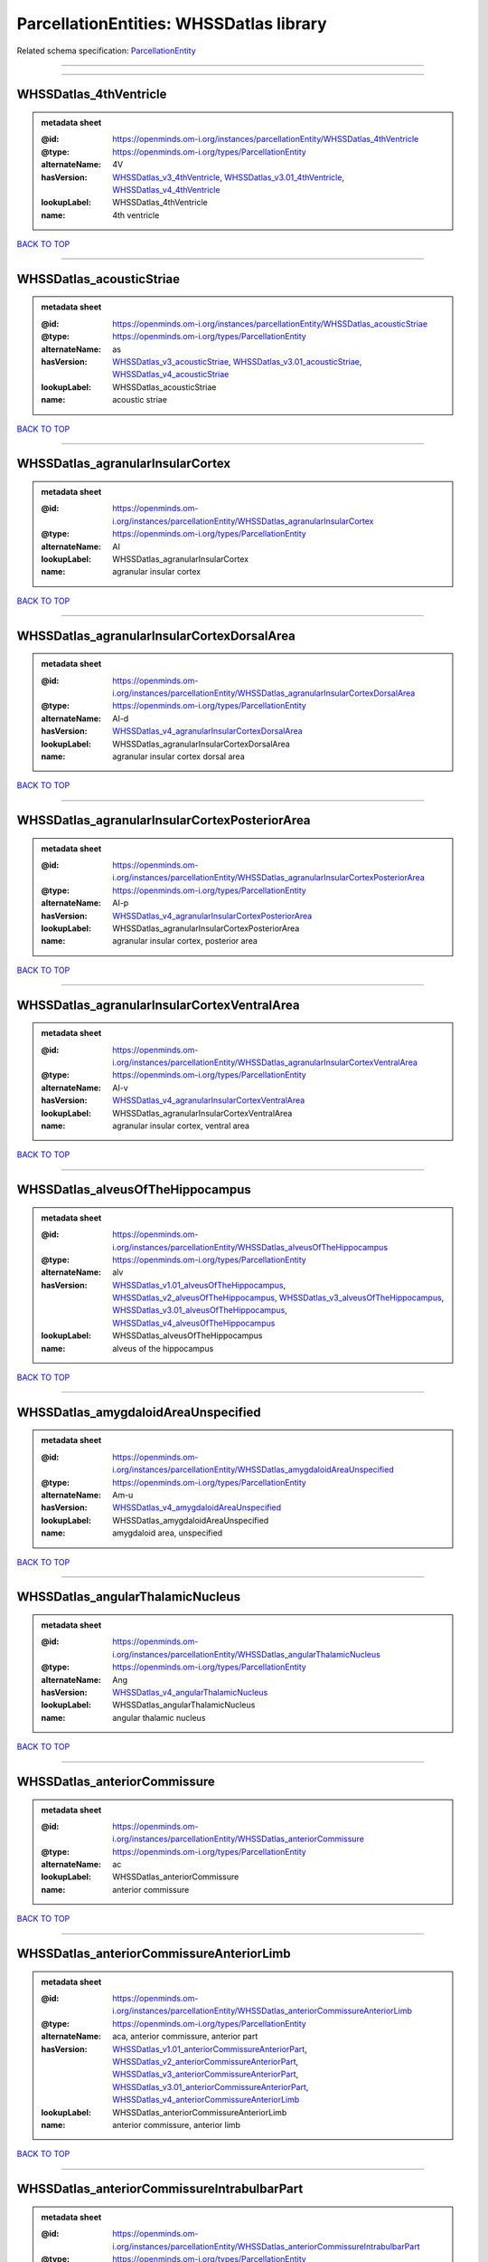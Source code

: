 ########################################
ParcellationEntities: WHSSDatlas library
########################################

Related schema specification: `ParcellationEntity <https://openminds-documentation.readthedocs.io/en/latest/schema_specifications/SANDS/atlas/parcellationEntity.html>`_

------------

------------

WHSSDatlas_4thVentricle
-----------------------

.. admonition:: metadata sheet

   :@id: https://openminds.om-i.org/instances/parcellationEntity/WHSSDatlas_4thVentricle
   :@type: https://openminds.om-i.org/types/ParcellationEntity
   :alternateName: 4V
   :hasVersion: `WHSSDatlas_v3_4thVentricle <https://openminds-documentation.readthedocs.io/en/latest/instance_libraries/parcellationEntityVersions/WHSSDatlas_v3.html#whssdatlas-v3-4thventricle>`_, `WHSSDatlas_v3.01_4thVentricle <https://openminds-documentation.readthedocs.io/en/latest/instance_libraries/parcellationEntityVersions/WHSSDatlas_v3.01.html#whssdatlas-v3-01-4thventricle>`_, `WHSSDatlas_v4_4thVentricle <https://openminds-documentation.readthedocs.io/en/latest/instance_libraries/parcellationEntityVersions/WHSSDatlas_v4.html#whssdatlas-v4-4thventricle>`_
   :lookupLabel: WHSSDatlas_4thVentricle
   :name: 4th ventricle

`BACK TO TOP <ParcellationEntities: WHSSDatlas library_>`_

------------

WHSSDatlas_acousticStriae
-------------------------

.. admonition:: metadata sheet

   :@id: https://openminds.om-i.org/instances/parcellationEntity/WHSSDatlas_acousticStriae
   :@type: https://openminds.om-i.org/types/ParcellationEntity
   :alternateName: as
   :hasVersion: `WHSSDatlas_v3_acousticStriae <https://openminds-documentation.readthedocs.io/en/latest/instance_libraries/parcellationEntityVersions/WHSSDatlas_v3.html#whssdatlas-v3-acousticstriae>`_, `WHSSDatlas_v3.01_acousticStriae <https://openminds-documentation.readthedocs.io/en/latest/instance_libraries/parcellationEntityVersions/WHSSDatlas_v3.01.html#whssdatlas-v3-01-acousticstriae>`_, `WHSSDatlas_v4_acousticStriae <https://openminds-documentation.readthedocs.io/en/latest/instance_libraries/parcellationEntityVersions/WHSSDatlas_v4.html#whssdatlas-v4-acousticstriae>`_
   :lookupLabel: WHSSDatlas_acousticStriae
   :name: acoustic striae

`BACK TO TOP <ParcellationEntities: WHSSDatlas library_>`_

------------

WHSSDatlas_agranularInsularCortex
---------------------------------

.. admonition:: metadata sheet

   :@id: https://openminds.om-i.org/instances/parcellationEntity/WHSSDatlas_agranularInsularCortex
   :@type: https://openminds.om-i.org/types/ParcellationEntity
   :alternateName: AI
   :lookupLabel: WHSSDatlas_agranularInsularCortex
   :name: agranular insular cortex

`BACK TO TOP <ParcellationEntities: WHSSDatlas library_>`_

------------

WHSSDatlas_agranularInsularCortexDorsalArea
-------------------------------------------

.. admonition:: metadata sheet

   :@id: https://openminds.om-i.org/instances/parcellationEntity/WHSSDatlas_agranularInsularCortexDorsalArea
   :@type: https://openminds.om-i.org/types/ParcellationEntity
   :alternateName: AI-d
   :hasVersion: `WHSSDatlas_v4_agranularInsularCortexDorsalArea <https://openminds-documentation.readthedocs.io/en/latest/instance_libraries/parcellationEntityVersions/WHSSDatlas_v4.html#whssdatlas-v4-agranularinsularcortexdorsalarea>`_
   :lookupLabel: WHSSDatlas_agranularInsularCortexDorsalArea
   :name: agranular insular cortex dorsal area

`BACK TO TOP <ParcellationEntities: WHSSDatlas library_>`_

------------

WHSSDatlas_agranularInsularCortexPosteriorArea
----------------------------------------------

.. admonition:: metadata sheet

   :@id: https://openminds.om-i.org/instances/parcellationEntity/WHSSDatlas_agranularInsularCortexPosteriorArea
   :@type: https://openminds.om-i.org/types/ParcellationEntity
   :alternateName: AI-p
   :hasVersion: `WHSSDatlas_v4_agranularInsularCortexPosteriorArea <https://openminds-documentation.readthedocs.io/en/latest/instance_libraries/parcellationEntityVersions/WHSSDatlas_v4.html#whssdatlas-v4-agranularinsularcortexposteriorarea>`_
   :lookupLabel: WHSSDatlas_agranularInsularCortexPosteriorArea
   :name: agranular insular cortex, posterior area

`BACK TO TOP <ParcellationEntities: WHSSDatlas library_>`_

------------

WHSSDatlas_agranularInsularCortexVentralArea
--------------------------------------------

.. admonition:: metadata sheet

   :@id: https://openminds.om-i.org/instances/parcellationEntity/WHSSDatlas_agranularInsularCortexVentralArea
   :@type: https://openminds.om-i.org/types/ParcellationEntity
   :alternateName: AI-v
   :hasVersion: `WHSSDatlas_v4_agranularInsularCortexVentralArea <https://openminds-documentation.readthedocs.io/en/latest/instance_libraries/parcellationEntityVersions/WHSSDatlas_v4.html#whssdatlas-v4-agranularinsularcortexventralarea>`_
   :lookupLabel: WHSSDatlas_agranularInsularCortexVentralArea
   :name: agranular insular cortex, ventral area

`BACK TO TOP <ParcellationEntities: WHSSDatlas library_>`_

------------

WHSSDatlas_alveusOfTheHippocampus
---------------------------------

.. admonition:: metadata sheet

   :@id: https://openminds.om-i.org/instances/parcellationEntity/WHSSDatlas_alveusOfTheHippocampus
   :@type: https://openminds.om-i.org/types/ParcellationEntity
   :alternateName: alv
   :hasVersion: `WHSSDatlas_v1.01_alveusOfTheHippocampus <https://openminds-documentation.readthedocs.io/en/latest/instance_libraries/parcellationEntityVersions/WHSSDatlas_v1.01.html#whssdatlas-v1-01-alveusofthehippocampus>`_, `WHSSDatlas_v2_alveusOfTheHippocampus <https://openminds-documentation.readthedocs.io/en/latest/instance_libraries/parcellationEntityVersions/WHSSDatlas_v2.html#whssdatlas-v2-alveusofthehippocampus>`_, `WHSSDatlas_v3_alveusOfTheHippocampus <https://openminds-documentation.readthedocs.io/en/latest/instance_libraries/parcellationEntityVersions/WHSSDatlas_v3.html#whssdatlas-v3-alveusofthehippocampus>`_, `WHSSDatlas_v3.01_alveusOfTheHippocampus <https://openminds-documentation.readthedocs.io/en/latest/instance_libraries/parcellationEntityVersions/WHSSDatlas_v3.01.html#whssdatlas-v3-01-alveusofthehippocampus>`_, `WHSSDatlas_v4_alveusOfTheHippocampus <https://openminds-documentation.readthedocs.io/en/latest/instance_libraries/parcellationEntityVersions/WHSSDatlas_v4.html#whssdatlas-v4-alveusofthehippocampus>`_
   :lookupLabel: WHSSDatlas_alveusOfTheHippocampus
   :name: alveus of the hippocampus

`BACK TO TOP <ParcellationEntities: WHSSDatlas library_>`_

------------

WHSSDatlas_amygdaloidAreaUnspecified
------------------------------------

.. admonition:: metadata sheet

   :@id: https://openminds.om-i.org/instances/parcellationEntity/WHSSDatlas_amygdaloidAreaUnspecified
   :@type: https://openminds.om-i.org/types/ParcellationEntity
   :alternateName: Am-u
   :hasVersion: `WHSSDatlas_v4_amygdaloidAreaUnspecified <https://openminds-documentation.readthedocs.io/en/latest/instance_libraries/parcellationEntityVersions/WHSSDatlas_v4.html#whssdatlas-v4-amygdaloidareaunspecified>`_
   :lookupLabel: WHSSDatlas_amygdaloidAreaUnspecified
   :name: amygdaloid area, unspecified

`BACK TO TOP <ParcellationEntities: WHSSDatlas library_>`_

------------

WHSSDatlas_angularThalamicNucleus
---------------------------------

.. admonition:: metadata sheet

   :@id: https://openminds.om-i.org/instances/parcellationEntity/WHSSDatlas_angularThalamicNucleus
   :@type: https://openminds.om-i.org/types/ParcellationEntity
   :alternateName: Ang
   :hasVersion: `WHSSDatlas_v4_angularThalamicNucleus <https://openminds-documentation.readthedocs.io/en/latest/instance_libraries/parcellationEntityVersions/WHSSDatlas_v4.html#whssdatlas-v4-angularthalamicnucleus>`_
   :lookupLabel: WHSSDatlas_angularThalamicNucleus
   :name: angular thalamic nucleus

`BACK TO TOP <ParcellationEntities: WHSSDatlas library_>`_

------------

WHSSDatlas_anteriorCommissure
-----------------------------

.. admonition:: metadata sheet

   :@id: https://openminds.om-i.org/instances/parcellationEntity/WHSSDatlas_anteriorCommissure
   :@type: https://openminds.om-i.org/types/ParcellationEntity
   :alternateName: ac
   :lookupLabel: WHSSDatlas_anteriorCommissure
   :name: anterior commissure

`BACK TO TOP <ParcellationEntities: WHSSDatlas library_>`_

------------

WHSSDatlas_anteriorCommissureAnteriorLimb
-----------------------------------------

.. admonition:: metadata sheet

   :@id: https://openminds.om-i.org/instances/parcellationEntity/WHSSDatlas_anteriorCommissureAnteriorLimb
   :@type: https://openminds.om-i.org/types/ParcellationEntity
   :alternateName: aca, anterior commissure, anterior part
   :hasVersion: `WHSSDatlas_v1.01_anteriorCommissureAnteriorPart <https://openminds-documentation.readthedocs.io/en/latest/instance_libraries/parcellationEntityVersions/WHSSDatlas_v1.01.html#whssdatlas-v1-01-anteriorcommissureanteriorpart>`_, `WHSSDatlas_v2_anteriorCommissureAnteriorPart <https://openminds-documentation.readthedocs.io/en/latest/instance_libraries/parcellationEntityVersions/WHSSDatlas_v2.html#whssdatlas-v2-anteriorcommissureanteriorpart>`_, `WHSSDatlas_v3_anteriorCommissureAnteriorPart <https://openminds-documentation.readthedocs.io/en/latest/instance_libraries/parcellationEntityVersions/WHSSDatlas_v3.html#whssdatlas-v3-anteriorcommissureanteriorpart>`_, `WHSSDatlas_v3.01_anteriorCommissureAnteriorPart <https://openminds-documentation.readthedocs.io/en/latest/instance_libraries/parcellationEntityVersions/WHSSDatlas_v3.01.html#whssdatlas-v3-01-anteriorcommissureanteriorpart>`_, `WHSSDatlas_v4_anteriorCommissureAnteriorLimb <https://openminds-documentation.readthedocs.io/en/latest/instance_libraries/parcellationEntityVersions/WHSSDatlas_v4.html#whssdatlas-v4-anteriorcommissureanteriorlimb>`_
   :lookupLabel: WHSSDatlas_anteriorCommissureAnteriorLimb
   :name: anterior commissure, anterior limb

`BACK TO TOP <ParcellationEntities: WHSSDatlas library_>`_

------------

WHSSDatlas_anteriorCommissureIntrabulbarPart
--------------------------------------------

.. admonition:: metadata sheet

   :@id: https://openminds.om-i.org/instances/parcellationEntity/WHSSDatlas_anteriorCommissureIntrabulbarPart
   :@type: https://openminds.om-i.org/types/ParcellationEntity
   :alternateName: aci
   :hasVersion: `WHSSDatlas_v1.01_anteriorCommissureIntrabulbarPart <https://openminds-documentation.readthedocs.io/en/latest/instance_libraries/parcellationEntityVersions/WHSSDatlas_v1.01.html#whssdatlas-v1-01-anteriorcommissureintrabulbarpart>`_, `WHSSDatlas_v2_anteriorCommissure <https://openminds-documentation.readthedocs.io/en/latest/instance_libraries/parcellationEntityVersions/WHSSDatlas_v2.html#whssdatlas-v2-anteriorcommissure>`_, `WHSSDatlas_v3_anteriorCommissure <https://openminds-documentation.readthedocs.io/en/latest/instance_libraries/parcellationEntityVersions/WHSSDatlas_v3.html#whssdatlas-v3-anteriorcommissure>`_, `WHSSDatlas_v3.01_anteriorCommissure <https://openminds-documentation.readthedocs.io/en/latest/instance_libraries/parcellationEntityVersions/WHSSDatlas_v3.01.html#whssdatlas-v3-01-anteriorcommissure>`_, `WHSSDatlas_v4_anteriorCommissureIntrabulbarPart <https://openminds-documentation.readthedocs.io/en/latest/instance_libraries/parcellationEntityVersions/WHSSDatlas_v4.html#whssdatlas-v4-anteriorcommissureintrabulbarpart>`_
   :lookupLabel: WHSSDatlas_anteriorCommissureIntrabulbarPart
   :name: anterior commissure, intrabulbar part

`BACK TO TOP <ParcellationEntities: WHSSDatlas library_>`_

------------

WHSSDatlas_anteriorCommissurePosteriorLimb
------------------------------------------

.. admonition:: metadata sheet

   :@id: https://openminds.om-i.org/instances/parcellationEntity/WHSSDatlas_anteriorCommissurePosteriorLimb
   :@type: https://openminds.om-i.org/types/ParcellationEntity
   :alternateName: acp, anterior commissure, posterior part
   :hasVersion: `WHSSDatlas_v1.01_anteriorCommissurePosteriorPart <https://openminds-documentation.readthedocs.io/en/latest/instance_libraries/parcellationEntityVersions/WHSSDatlas_v1.01.html#whssdatlas-v1-01-anteriorcommissureposteriorpart>`_, `WHSSDatlas_v2_anteriorCommissurePosteriorPart <https://openminds-documentation.readthedocs.io/en/latest/instance_libraries/parcellationEntityVersions/WHSSDatlas_v2.html#whssdatlas-v2-anteriorcommissureposteriorpart>`_, `WHSSDatlas_v3_anteriorCommissurePosteriorPart <https://openminds-documentation.readthedocs.io/en/latest/instance_libraries/parcellationEntityVersions/WHSSDatlas_v3.html#whssdatlas-v3-anteriorcommissureposteriorpart>`_, `WHSSDatlas_v3.01_anteriorCommissurePosteriorPart <https://openminds-documentation.readthedocs.io/en/latest/instance_libraries/parcellationEntityVersions/WHSSDatlas_v3.01.html#whssdatlas-v3-01-anteriorcommissureposteriorpart>`_, `WHSSDatlas_v4_anteriorCommissurePosteriorLimb <https://openminds-documentation.readthedocs.io/en/latest/instance_libraries/parcellationEntityVersions/WHSSDatlas_v4.html#whssdatlas-v4-anteriorcommissureposteriorlimb>`_
   :lookupLabel: WHSSDatlas_anteriorCommissurePosteriorLimb
   :name: anterior commissure, posterior limb

`BACK TO TOP <ParcellationEntities: WHSSDatlas library_>`_

------------

WHSSDatlas_anteriorNucleiOfTheDorsalThalamus
--------------------------------------------

.. admonition:: metadata sheet

   :@id: https://openminds.om-i.org/instances/parcellationEntity/WHSSDatlas_anteriorNucleiOfTheDorsalThalamus
   :@type: https://openminds.om-i.org/types/ParcellationEntity
   :alternateName: ANT
   :lookupLabel: WHSSDatlas_anteriorNucleiOfTheDorsalThalamus
   :name: anterior nuclei of the dorsal thalamus

`BACK TO TOP <ParcellationEntities: WHSSDatlas library_>`_

------------

WHSSDatlas_anterodorsalThalamicNucleus
--------------------------------------

.. admonition:: metadata sheet

   :@id: https://openminds.om-i.org/instances/parcellationEntity/WHSSDatlas_anterodorsalThalamicNucleus
   :@type: https://openminds.om-i.org/types/ParcellationEntity
   :alternateName: AD
   :hasVersion: `WHSSDatlas_v4_anterodorsalThalamicNucleus <https://openminds-documentation.readthedocs.io/en/latest/instance_libraries/parcellationEntityVersions/WHSSDatlas_v4.html#whssdatlas-v4-anterodorsalthalamicnucleus>`_
   :lookupLabel: WHSSDatlas_anterodorsalThalamicNucleus
   :name: anterodorsal thalamic nucleus

`BACK TO TOP <ParcellationEntities: WHSSDatlas library_>`_

------------

WHSSDatlas_anteromedialThalamicNucleus
--------------------------------------

.. admonition:: metadata sheet

   :@id: https://openminds.om-i.org/instances/parcellationEntity/WHSSDatlas_anteromedialThalamicNucleus
   :@type: https://openminds.om-i.org/types/ParcellationEntity
   :alternateName: AM
   :hasVersion: `WHSSDatlas_v4_anteromedialThalamicNucleus <https://openminds-documentation.readthedocs.io/en/latest/instance_libraries/parcellationEntityVersions/WHSSDatlas_v4.html#whssdatlas-v4-anteromedialthalamicnucleus>`_
   :lookupLabel: WHSSDatlas_anteromedialThalamicNucleus
   :name: anteromedial thalamic nucleus

`BACK TO TOP <ParcellationEntities: WHSSDatlas library_>`_

------------

WHSSDatlas_anteroventralThalamicNucleus
---------------------------------------

.. admonition:: metadata sheet

   :@id: https://openminds.om-i.org/instances/parcellationEntity/WHSSDatlas_anteroventralThalamicNucleus
   :@type: https://openminds.om-i.org/types/ParcellationEntity
   :alternateName: AV
   :lookupLabel: WHSSDatlas_anteroventralThalamicNucleus
   :name: anteroventral thalamic nucleus

`BACK TO TOP <ParcellationEntities: WHSSDatlas library_>`_

------------

WHSSDatlas_anteroventralThalamicNucleusDorsomedialPart
------------------------------------------------------

.. admonition:: metadata sheet

   :@id: https://openminds.om-i.org/instances/parcellationEntity/WHSSDatlas_anteroventralThalamicNucleusDorsomedialPart
   :@type: https://openminds.om-i.org/types/ParcellationEntity
   :alternateName: AV-dm
   :hasVersion: `WHSSDatlas_v4_anteroventralThalamicNucleusDorsomedialPart <https://openminds-documentation.readthedocs.io/en/latest/instance_libraries/parcellationEntityVersions/WHSSDatlas_v4.html#whssdatlas-v4-anteroventralthalamicnucleusdorsomedialpart>`_
   :lookupLabel: WHSSDatlas_anteroventralThalamicNucleusDorsomedialPart
   :name: anteroventral thalamic nucleus, dorsomedial part

`BACK TO TOP <ParcellationEntities: WHSSDatlas library_>`_

------------

WHSSDatlas_anteroventralThalamicNucleusVentrolateralPart
--------------------------------------------------------

.. admonition:: metadata sheet

   :@id: https://openminds.om-i.org/instances/parcellationEntity/WHSSDatlas_anteroventralThalamicNucleusVentrolateralPart
   :@type: https://openminds.om-i.org/types/ParcellationEntity
   :alternateName: AV-vl
   :hasVersion: `WHSSDatlas_v4_anteroventralThalamicNucleusVentrolateralPart <https://openminds-documentation.readthedocs.io/en/latest/instance_libraries/parcellationEntityVersions/WHSSDatlas_v4.html#whssdatlas-v4-anteroventralthalamicnucleusventrolateralpart>`_
   :lookupLabel: WHSSDatlas_anteroventralThalamicNucleusVentrolateralPart
   :name: anteroventral thalamic nucleus, ventrolateral part

`BACK TO TOP <ParcellationEntities: WHSSDatlas library_>`_

------------

WHSSDatlas_ascendingFibersOfTheFacialNerve
------------------------------------------

.. admonition:: metadata sheet

   :@id: https://openminds.om-i.org/instances/parcellationEntity/WHSSDatlas_ascendingFibersOfTheFacialNerve
   :@type: https://openminds.om-i.org/types/ParcellationEntity
   :alternateName: asc7
   :hasVersion: `WHSSDatlas_v1.01_ascendingFibersOfTheFacialNerve <https://openminds-documentation.readthedocs.io/en/latest/instance_libraries/parcellationEntityVersions/WHSSDatlas_v1.01.html#whssdatlas-v1-01-ascendingfibersofthefacialnerve>`_, `WHSSDatlas_v2_ascendingFibersOfTheFacialNerve <https://openminds-documentation.readthedocs.io/en/latest/instance_libraries/parcellationEntityVersions/WHSSDatlas_v2.html#whssdatlas-v2-ascendingfibersofthefacialnerve>`_, `WHSSDatlas_v3_ascendingFibersOfTheFacialNerve <https://openminds-documentation.readthedocs.io/en/latest/instance_libraries/parcellationEntityVersions/WHSSDatlas_v3.html#whssdatlas-v3-ascendingfibersofthefacialnerve>`_, `WHSSDatlas_v3.01_ascendingFibersOfTheFacialNerve <https://openminds-documentation.readthedocs.io/en/latest/instance_libraries/parcellationEntityVersions/WHSSDatlas_v3.01.html#whssdatlas-v3-01-ascendingfibersofthefacialnerve>`_, `WHSSDatlas_v4_ascendingFibersOfTheFacialNerve <https://openminds-documentation.readthedocs.io/en/latest/instance_libraries/parcellationEntityVersions/WHSSDatlas_v4.html#whssdatlas-v4-ascendingfibersofthefacialnerve>`_
   :lookupLabel: WHSSDatlas_ascendingFibersOfTheFacialNerve
   :name: ascending fibers of the facial nerve

`BACK TO TOP <ParcellationEntities: WHSSDatlas library_>`_

------------

WHSSDatlas_auditoryCortex
-------------------------

.. admonition:: metadata sheet

   :@id: https://openminds.om-i.org/instances/parcellationEntity/WHSSDatlas_auditoryCortex
   :@type: https://openminds.om-i.org/types/ParcellationEntity
   :alternateName: Au
   :lookupLabel: WHSSDatlas_auditoryCortex
   :name: auditory cortex

`BACK TO TOP <ParcellationEntities: WHSSDatlas library_>`_

------------

WHSSDatlas_basalForebrainRegion
-------------------------------

.. admonition:: metadata sheet

   :@id: https://openminds.om-i.org/instances/parcellationEntity/WHSSDatlas_basalForebrainRegion
   :@type: https://openminds.om-i.org/types/ParcellationEntity
   :alternateName: BRF
   :lookupLabel: WHSSDatlas_basalForebrainRegion
   :name: basal forebrain region

`BACK TO TOP <ParcellationEntities: WHSSDatlas library_>`_

------------

WHSSDatlas_basalForebrainRegionUnspecified
------------------------------------------

.. admonition:: metadata sheet

   :@id: https://openminds.om-i.org/instances/parcellationEntity/WHSSDatlas_basalForebrainRegionUnspecified
   :@type: https://openminds.om-i.org/types/ParcellationEntity
   :alternateName: BFR-u
   :hasVersion: `WHSSDatlas_v1.01_basalForebrainRegion <https://openminds-documentation.readthedocs.io/en/latest/instance_libraries/parcellationEntityVersions/WHSSDatlas_v1.01.html#whssdatlas-v1-01-basalforebrainregion>`_, `WHSSDatlas_v2_basalForebrainRegion <https://openminds-documentation.readthedocs.io/en/latest/instance_libraries/parcellationEntityVersions/WHSSDatlas_v2.html#whssdatlas-v2-basalforebrainregion>`_, `WHSSDatlas_v3_basalForebrainRegion <https://openminds-documentation.readthedocs.io/en/latest/instance_libraries/parcellationEntityVersions/WHSSDatlas_v3.html#whssdatlas-v3-basalforebrainregion>`_, `WHSSDatlas_v3.01_basalForebrainRegion <https://openminds-documentation.readthedocs.io/en/latest/instance_libraries/parcellationEntityVersions/WHSSDatlas_v3.01.html#whssdatlas-v3-01-basalforebrainregion>`_, `WHSSDatlas_v4_basalForebrainRegionUnspecified <https://openminds-documentation.readthedocs.io/en/latest/instance_libraries/parcellationEntityVersions/WHSSDatlas_v4.html#whssdatlas-v4-basalforebrainregionunspecified>`_
   :lookupLabel: WHSSDatlas_basalForebrainRegionUnspecified
   :name: basal forebrain region, unspecified

`BACK TO TOP <ParcellationEntities: WHSSDatlas library_>`_

------------

WHSSDatlas_bedNucleusOfTheStriaTerminalis
-----------------------------------------

.. admonition:: metadata sheet

   :@id: https://openminds.om-i.org/instances/parcellationEntity/WHSSDatlas_bedNucleusOfTheStriaTerminalis
   :@type: https://openminds.om-i.org/types/ParcellationEntity
   :alternateName: BNST
   :hasVersion: `WHSSDatlas_v1.01_bedNucleusOfTheStriaTerminalis <https://openminds-documentation.readthedocs.io/en/latest/instance_libraries/parcellationEntityVersions/WHSSDatlas_v1.01.html#whssdatlas-v1-01-bednucleusofthestriaterminalis>`_, `WHSSDatlas_v2_bedNucleusOfTheStriaTerminalis <https://openminds-documentation.readthedocs.io/en/latest/instance_libraries/parcellationEntityVersions/WHSSDatlas_v2.html#whssdatlas-v2-bednucleusofthestriaterminalis>`_, `WHSSDatlas_v3_bedNucleusOfTheStriaTerminalis <https://openminds-documentation.readthedocs.io/en/latest/instance_libraries/parcellationEntityVersions/WHSSDatlas_v3.html#whssdatlas-v3-bednucleusofthestriaterminalis>`_, `WHSSDatlas_v3.01_bedNucleusOfTheStriaTerminalis <https://openminds-documentation.readthedocs.io/en/latest/instance_libraries/parcellationEntityVersions/WHSSDatlas_v3.01.html#whssdatlas-v3-01-bednucleusofthestriaterminalis>`_, `WHSSDatlas_v4_bedNucleusOfTheStriaTerminalis <https://openminds-documentation.readthedocs.io/en/latest/instance_libraries/parcellationEntityVersions/WHSSDatlas_v4.html#whssdatlas-v4-bednucleusofthestriaterminalis>`_
   :lookupLabel: WHSSDatlas_bedNucleusOfTheStriaTerminalis
   :name: bed nucleus of the stria terminalis

`BACK TO TOP <ParcellationEntities: WHSSDatlas library_>`_

------------

WHSSDatlas_brachiumOfTheSuperiorColliculus
------------------------------------------

.. admonition:: metadata sheet

   :@id: https://openminds.om-i.org/instances/parcellationEntity/WHSSDatlas_brachiumOfTheSuperiorColliculus
   :@type: https://openminds.om-i.org/types/ParcellationEntity
   :alternateName: bsc
   :hasVersion: `WHSSDatlas_v1.01_brachiumOfTheSuperiorColliculus <https://openminds-documentation.readthedocs.io/en/latest/instance_libraries/parcellationEntityVersions/WHSSDatlas_v1.01.html#whssdatlas-v1-01-brachiumofthesuperiorcolliculus>`_, `WHSSDatlas_v2_brachiumOfTheSuperiorColliculus <https://openminds-documentation.readthedocs.io/en/latest/instance_libraries/parcellationEntityVersions/WHSSDatlas_v2.html#whssdatlas-v2-brachiumofthesuperiorcolliculus>`_, `WHSSDatlas_v3_brachiumOfTheSuperiorColliculus <https://openminds-documentation.readthedocs.io/en/latest/instance_libraries/parcellationEntityVersions/WHSSDatlas_v3.html#whssdatlas-v3-brachiumofthesuperiorcolliculus>`_, `WHSSDatlas_v3.01_brachiumOfTheSuperiorColliculus <https://openminds-documentation.readthedocs.io/en/latest/instance_libraries/parcellationEntityVersions/WHSSDatlas_v3.01.html#whssdatlas-v3-01-brachiumofthesuperiorcolliculus>`_, `WHSSDatlas_v4_brachiumOfTheSuperiorColliculus <https://openminds-documentation.readthedocs.io/en/latest/instance_libraries/parcellationEntityVersions/WHSSDatlas_v4.html#whssdatlas-v4-brachiumofthesuperiorcolliculus>`_
   :lookupLabel: WHSSDatlas_brachiumOfTheSuperiorColliculus
   :name: brachium of the superior colliculus

`BACK TO TOP <ParcellationEntities: WHSSDatlas library_>`_

------------

WHSSDatlas_brain
----------------

.. admonition:: metadata sheet

   :@id: https://openminds.om-i.org/instances/parcellationEntity/WHSSDatlas_brain
   :@type: https://openminds.om-i.org/types/ParcellationEntity
   :alternateName: whole brain
   :lookupLabel: WHSSDatlas_brain
   :name: brain

`BACK TO TOP <ParcellationEntities: WHSSDatlas library_>`_

------------

WHSSDatlas_brainstem
--------------------

.. admonition:: metadata sheet

   :@id: https://openminds.om-i.org/instances/parcellationEntity/WHSSDatlas_brainstem
   :@type: https://openminds.om-i.org/types/ParcellationEntity
   :alternateName: BS
   :lookupLabel: WHSSDatlas_brainstem
   :name: brainstem

`BACK TO TOP <ParcellationEntities: WHSSDatlas library_>`_

------------

WHSSDatlas_brainstemUnspecified
-------------------------------

.. admonition:: metadata sheet

   :@id: https://openminds.om-i.org/instances/parcellationEntity/WHSSDatlas_brainstemUnspecified
   :@type: https://openminds.om-i.org/types/ParcellationEntity
   :alternateName: BS-u, brain stem, unspecified
   :hasVersion: `WHSSDatlas_v1.01_brainstem <https://openminds-documentation.readthedocs.io/en/latest/instance_libraries/parcellationEntityVersions/WHSSDatlas_v1.01.html#whssdatlas-v1-01-brainstem>`_, `WHSSDatlas_v2_brainstem <https://openminds-documentation.readthedocs.io/en/latest/instance_libraries/parcellationEntityVersions/WHSSDatlas_v2.html#whssdatlas-v2-brainstem>`_, `WHSSDatlas_v3_brainstem <https://openminds-documentation.readthedocs.io/en/latest/instance_libraries/parcellationEntityVersions/WHSSDatlas_v3.html#whssdatlas-v3-brainstem>`_, `WHSSDatlas_v3.01_brainstem <https://openminds-documentation.readthedocs.io/en/latest/instance_libraries/parcellationEntityVersions/WHSSDatlas_v3.01.html#whssdatlas-v3-01-brainstem>`_, `WHSSDatlas_v4_brainstemUnspecified <https://openminds-documentation.readthedocs.io/en/latest/instance_libraries/parcellationEntityVersions/WHSSDatlas_v4.html#whssdatlas-v4-brainstemunspecified>`_
   :lookupLabel: WHSSDatlas_brainstemUnspecified
   :name: brainstem, unspecified

`BACK TO TOP <ParcellationEntities: WHSSDatlas library_>`_

------------

WHSSDatlas_caudalEntorhinalField
--------------------------------

.. admonition:: metadata sheet

   :@id: https://openminds.om-i.org/instances/parcellationEntity/WHSSDatlas_caudalEntorhinalField
   :@type: https://openminds.om-i.org/types/ParcellationEntity
   :hasVersion: `WHSSDatlas_v1.01_caudalEntorhinalField <https://openminds-documentation.readthedocs.io/en/latest/instance_libraries/parcellationEntityVersions/WHSSDatlas_v1.01.html#whssdatlas-v1-01-caudalentorhinalfield>`_
   :lookupLabel: WHSSDatlas_caudalEntorhinalField
   :name: caudal entorhinal field

`BACK TO TOP <ParcellationEntities: WHSSDatlas library_>`_

------------

WHSSDatlas_caudatePutamen
-------------------------

.. admonition:: metadata sheet

   :@id: https://openminds.om-i.org/instances/parcellationEntity/WHSSDatlas_caudatePutamen
   :@type: https://openminds.om-i.org/types/ParcellationEntity
   :alternateName: CPu
   :hasVersion: `WHSSDatlas_v4_caudatePutamen <https://openminds-documentation.readthedocs.io/en/latest/instance_libraries/parcellationEntityVersions/WHSSDatlas_v4.html#whssdatlas-v4-caudateputamen>`_
   :lookupLabel: WHSSDatlas_caudatePutamen
   :name: caudate putamen

`BACK TO TOP <ParcellationEntities: WHSSDatlas library_>`_

------------

WHSSDatlas_centralCanal
-----------------------

.. admonition:: metadata sheet

   :@id: https://openminds.om-i.org/instances/parcellationEntity/WHSSDatlas_centralCanal
   :@type: https://openminds.om-i.org/types/ParcellationEntity
   :alternateName: CC
   :hasVersion: `WHSSDatlas_v1.01_centralCanal <https://openminds-documentation.readthedocs.io/en/latest/instance_libraries/parcellationEntityVersions/WHSSDatlas_v1.01.html#whssdatlas-v1-01-centralcanal>`_, `WHSSDatlas_v2_centralCanal <https://openminds-documentation.readthedocs.io/en/latest/instance_libraries/parcellationEntityVersions/WHSSDatlas_v2.html#whssdatlas-v2-centralcanal>`_, `WHSSDatlas_v3_centralCanal <https://openminds-documentation.readthedocs.io/en/latest/instance_libraries/parcellationEntityVersions/WHSSDatlas_v3.html#whssdatlas-v3-centralcanal>`_, `WHSSDatlas_v3.01_centralCanal <https://openminds-documentation.readthedocs.io/en/latest/instance_libraries/parcellationEntityVersions/WHSSDatlas_v3.01.html#whssdatlas-v3-01-centralcanal>`_, `WHSSDatlas_v4_centralCanal <https://openminds-documentation.readthedocs.io/en/latest/instance_libraries/parcellationEntityVersions/WHSSDatlas_v4.html#whssdatlas-v4-centralcanal>`_
   :lookupLabel: WHSSDatlas_centralCanal
   :name: central canal

`BACK TO TOP <ParcellationEntities: WHSSDatlas library_>`_

------------

WHSSDatlas_centralLateralThalamicNucleus
----------------------------------------

.. admonition:: metadata sheet

   :@id: https://openminds.om-i.org/instances/parcellationEntity/WHSSDatlas_centralLateralThalamicNucleus
   :@type: https://openminds.om-i.org/types/ParcellationEntity
   :alternateName: CL
   :hasVersion: `WHSSDatlas_v4_centralLateralThalamicNucleus <https://openminds-documentation.readthedocs.io/en/latest/instance_libraries/parcellationEntityVersions/WHSSDatlas_v4.html#whssdatlas-v4-centrallateralthalamicnucleus>`_
   :lookupLabel: WHSSDatlas_centralLateralThalamicNucleus
   :name: central lateral thalamic nucleus

`BACK TO TOP <ParcellationEntities: WHSSDatlas library_>`_

------------

WHSSDatlas_centralMedialThalamicNucleus
---------------------------------------

.. admonition:: metadata sheet

   :@id: https://openminds.om-i.org/instances/parcellationEntity/WHSSDatlas_centralMedialThalamicNucleus
   :@type: https://openminds.om-i.org/types/ParcellationEntity
   :alternateName: CM
   :hasVersion: `WHSSDatlas_v4_centralMedialThalamicNucleus <https://openminds-documentation.readthedocs.io/en/latest/instance_libraries/parcellationEntityVersions/WHSSDatlas_v4.html#whssdatlas-v4-centralmedialthalamicnucleus>`_
   :lookupLabel: WHSSDatlas_centralMedialThalamicNucleus
   :name: central medial thalamic nucleus

`BACK TO TOP <ParcellationEntities: WHSSDatlas library_>`_

------------

WHSSDatlas_cerebellarAndPrecerebellarWhiteMatter
------------------------------------------------

.. admonition:: metadata sheet

   :@id: https://openminds.om-i.org/instances/parcellationEntity/WHSSDatlas_cerebellarAndPrecerebellarWhiteMatter
   :@type: https://openminds.om-i.org/types/ParcellationEntity
   :alternateName: cbt
   :lookupLabel: WHSSDatlas_cerebellarAndPrecerebellarWhiteMatter
   :name: cerebellar and precerebellar white matter

`BACK TO TOP <ParcellationEntities: WHSSDatlas library_>`_

------------

WHSSDatlas_cerebellum
---------------------

.. admonition:: metadata sheet

   :@id: https://openminds.om-i.org/instances/parcellationEntity/WHSSDatlas_cerebellum
   :@type: https://openminds.om-i.org/types/ParcellationEntity
   :alternateName: Cb
   :lookupLabel: WHSSDatlas_cerebellum
   :name: cerebellum

`BACK TO TOP <ParcellationEntities: WHSSDatlas library_>`_

------------

WHSSDatlas_cerebellumUnspecified
--------------------------------

.. admonition:: metadata sheet

   :@id: https://openminds.om-i.org/instances/parcellationEntity/WHSSDatlas_cerebellumUnspecified
   :@type: https://openminds.om-i.org/types/ParcellationEntity
   :alternateName: Cb-u, deeper cerebellum
   :hasVersion: `WHSSDatlas_v1.01_deeperCerebellum <https://openminds-documentation.readthedocs.io/en/latest/instance_libraries/parcellationEntityVersions/WHSSDatlas_v1.01.html#whssdatlas-v1-01-deepercerebellum>`_, `WHSSDatlas_v2_granuleCellLevelOfTheCerebellum <https://openminds-documentation.readthedocs.io/en/latest/instance_libraries/parcellationEntityVersions/WHSSDatlas_v2.html#whssdatlas-v2-granulecelllevelofthecerebellum>`_, `WHSSDatlas_v3_granuleCellLevelOfTheCerebellum <https://openminds-documentation.readthedocs.io/en/latest/instance_libraries/parcellationEntityVersions/WHSSDatlas_v3.html#whssdatlas-v3-granulecelllevelofthecerebellum>`_, `WHSSDatlas_v3.01_granuleCellLevelOfTheCerebellum <https://openminds-documentation.readthedocs.io/en/latest/instance_libraries/parcellationEntityVersions/WHSSDatlas_v3.01.html#whssdatlas-v3-01-granulecelllevelofthecerebellum>`_, `WHSSDatlas_v4_cerebellumUnspecified <https://openminds-documentation.readthedocs.io/en/latest/instance_libraries/parcellationEntityVersions/WHSSDatlas_v4.html#whssdatlas-v4-cerebellumunspecified>`_
   :lookupLabel: WHSSDatlas_cerebellumUnspecified
   :name: cerebellum, unspecified

`BACK TO TOP <ParcellationEntities: WHSSDatlas library_>`_

------------

WHSSDatlas_cerebralCortex
-------------------------

.. admonition:: metadata sheet

   :@id: https://openminds.om-i.org/instances/parcellationEntity/WHSSDatlas_cerebralCortex
   :@type: https://openminds.om-i.org/types/ParcellationEntity
   :alternateName: Cx
   :lookupLabel: WHSSDatlas_cerebralCortex
   :name: cerebral cortex

`BACK TO TOP <ParcellationEntities: WHSSDatlas library_>`_

------------

WHSSDatlas_cerebralCortexIncludingTheNeocortexAndTheHippocampus
---------------------------------------------------------------

.. admonition:: metadata sheet

   :@id: https://openminds.om-i.org/instances/parcellationEntity/WHSSDatlas_cerebralCortexIncludingTheNeocortexAndTheHippocampus
   :@type: https://openminds.om-i.org/types/ParcellationEntity
   :lookupLabel: WHSSDatlas_cerebralCortexIncludingTheNeocortexAndTheHippocampus
   :name: cerebral cortex including the neocortex and the hippocampus

`BACK TO TOP <ParcellationEntities: WHSSDatlas library_>`_

------------

WHSSDatlas_cerebralNuclei
-------------------------

.. admonition:: metadata sheet

   :@id: https://openminds.om-i.org/instances/parcellationEntity/WHSSDatlas_cerebralNuclei
   :@type: https://openminds.om-i.org/types/ParcellationEntity
   :alternateName: CNc
   :lookupLabel: WHSSDatlas_cerebralNuclei
   :name: cerebral nuclei

`BACK TO TOP <ParcellationEntities: WHSSDatlas library_>`_

------------

WHSSDatlas_cerebrum
-------------------

.. admonition:: metadata sheet

   :@id: https://openminds.om-i.org/instances/parcellationEntity/WHSSDatlas_cerebrum
   :@type: https://openminds.om-i.org/types/ParcellationEntity
   :alternateName: CER
   :lookupLabel: WHSSDatlas_cerebrum
   :name: cerebrum

`BACK TO TOP <ParcellationEntities: WHSSDatlas library_>`_

------------

WHSSDatlas_cingulateArea1
-------------------------

.. admonition:: metadata sheet

   :@id: https://openminds.om-i.org/instances/parcellationEntity/WHSSDatlas_cingulateArea1
   :@type: https://openminds.om-i.org/types/ParcellationEntity
   :alternateName: Cg1
   :hasVersion: `WHSSDatlas_v4_cingulateArea1 <https://openminds-documentation.readthedocs.io/en/latest/instance_libraries/parcellationEntityVersions/WHSSDatlas_v4.html#whssdatlas-v4-cingulatearea1>`_
   :lookupLabel: WHSSDatlas_cingulateArea1
   :name: cingulate area 1

`BACK TO TOP <ParcellationEntities: WHSSDatlas library_>`_

------------

WHSSDatlas_cingulateArea2
-------------------------

.. admonition:: metadata sheet

   :@id: https://openminds.om-i.org/instances/parcellationEntity/WHSSDatlas_cingulateArea2
   :@type: https://openminds.om-i.org/types/ParcellationEntity
   :alternateName: Cg2, cingulate cortex, area 2
   :hasVersion: `WHSSDatlas_v1.01_cingulateCortexArea2 <https://openminds-documentation.readthedocs.io/en/latest/instance_libraries/parcellationEntityVersions/WHSSDatlas_v1.01.html#whssdatlas-v1-01-cingulatecortexarea2>`_, `WHSSDatlas_v2_cingulateCortexArea2 <https://openminds-documentation.readthedocs.io/en/latest/instance_libraries/parcellationEntityVersions/WHSSDatlas_v2.html#whssdatlas-v2-cingulatecortexarea2>`_, `WHSSDatlas_v3_cingulateCortexArea2 <https://openminds-documentation.readthedocs.io/en/latest/instance_libraries/parcellationEntityVersions/WHSSDatlas_v3.html#whssdatlas-v3-cingulatecortexarea2>`_, `WHSSDatlas_v3.01_cingulateCortexArea2 <https://openminds-documentation.readthedocs.io/en/latest/instance_libraries/parcellationEntityVersions/WHSSDatlas_v3.01.html#whssdatlas-v3-01-cingulatecortexarea2>`_, `WHSSDatlas_v4_cingulateArea2 <https://openminds-documentation.readthedocs.io/en/latest/instance_libraries/parcellationEntityVersions/WHSSDatlas_v4.html#whssdatlas-v4-cingulatearea2>`_
   :lookupLabel: WHSSDatlas_cingulateArea2
   :name: cingulate area 2

`BACK TO TOP <ParcellationEntities: WHSSDatlas library_>`_

------------

WHSSDatlas_cingulateCortex
--------------------------

.. admonition:: metadata sheet

   :@id: https://openminds.om-i.org/instances/parcellationEntity/WHSSDatlas_cingulateCortex
   :@type: https://openminds.om-i.org/types/ParcellationEntity
   :alternateName: Cg
   :lookupLabel: WHSSDatlas_cingulateCortex
   :name: cingulate cortex

`BACK TO TOP <ParcellationEntities: WHSSDatlas library_>`_

------------

WHSSDatlas_cingulateRegion
--------------------------

.. admonition:: metadata sheet

   :@id: https://openminds.om-i.org/instances/parcellationEntity/WHSSDatlas_cingulateRegion
   :@type: https://openminds.om-i.org/types/ParcellationEntity
   :alternateName: CgR
   :lookupLabel: WHSSDatlas_cingulateRegion
   :name: cingulate region

`BACK TO TOP <ParcellationEntities: WHSSDatlas library_>`_

------------

WHSSDatlas_claustrum
--------------------

.. admonition:: metadata sheet

   :@id: https://openminds.om-i.org/instances/parcellationEntity/WHSSDatlas_claustrum
   :@type: https://openminds.om-i.org/types/ParcellationEntity
   :alternateName: CLA
   :hasVersion: `WHSSDatlas_v4_claustrum <https://openminds-documentation.readthedocs.io/en/latest/instance_libraries/parcellationEntityVersions/WHSSDatlas_v4.html#whssdatlas-v4-claustrum>`_
   :lookupLabel: WHSSDatlas_claustrum
   :name: claustrum

`BACK TO TOP <ParcellationEntities: WHSSDatlas library_>`_

------------

WHSSDatlas_cochlea
------------------

.. admonition:: metadata sheet

   :@id: https://openminds.om-i.org/instances/parcellationEntity/WHSSDatlas_cochlea
   :@type: https://openminds.om-i.org/types/ParcellationEntity
   :alternateName: Co
   :hasVersion: `WHSSDatlas_v3_cochlea <https://openminds-documentation.readthedocs.io/en/latest/instance_libraries/parcellationEntityVersions/WHSSDatlas_v3.html#whssdatlas-v3-cochlea>`_, `WHSSDatlas_v3.01_cochlea <https://openminds-documentation.readthedocs.io/en/latest/instance_libraries/parcellationEntityVersions/WHSSDatlas_v3.01.html#whssdatlas-v3-01-cochlea>`_, `WHSSDatlas_v4_cochlea <https://openminds-documentation.readthedocs.io/en/latest/instance_libraries/parcellationEntityVersions/WHSSDatlas_v4.html#whssdatlas-v4-cochlea>`_
   :lookupLabel: WHSSDatlas_cochlea
   :name: cochlea

`BACK TO TOP <ParcellationEntities: WHSSDatlas library_>`_

------------

WHSSDatlas_cochlearNerve
------------------------

.. admonition:: metadata sheet

   :@id: https://openminds.om-i.org/instances/parcellationEntity/WHSSDatlas_cochlearNerve
   :@type: https://openminds.om-i.org/types/ParcellationEntity
   :alternateName: 8cn
   :hasVersion: `WHSSDatlas_v3_cochlearNerve <https://openminds-documentation.readthedocs.io/en/latest/instance_libraries/parcellationEntityVersions/WHSSDatlas_v3.html#whssdatlas-v3-cochlearnerve>`_, `WHSSDatlas_v3.01_cochlearNerve <https://openminds-documentation.readthedocs.io/en/latest/instance_libraries/parcellationEntityVersions/WHSSDatlas_v3.01.html#whssdatlas-v3-01-cochlearnerve>`_, `WHSSDatlas_v4_cochlearNerve <https://openminds-documentation.readthedocs.io/en/latest/instance_libraries/parcellationEntityVersions/WHSSDatlas_v4.html#whssdatlas-v4-cochlearnerve>`_
   :lookupLabel: WHSSDatlas_cochlearNerve
   :name: cochlear nerve

`BACK TO TOP <ParcellationEntities: WHSSDatlas library_>`_

------------

WHSSDatlas_cochlearNucleusDorsalPart
------------------------------------

.. admonition:: metadata sheet

   :@id: https://openminds.om-i.org/instances/parcellationEntity/WHSSDatlas_cochlearNucleusDorsalPart
   :@type: https://openminds.om-i.org/types/ParcellationEntity
   :alternateName: DCN
   :lookupLabel: WHSSDatlas_cochlearNucleusDorsalPart
   :name: cochlear nucleus, dorsal part

`BACK TO TOP <ParcellationEntities: WHSSDatlas library_>`_

------------

WHSSDatlas_cochlearNucleusVentralPart
-------------------------------------

.. admonition:: metadata sheet

   :@id: https://openminds.om-i.org/instances/parcellationEntity/WHSSDatlas_cochlearNucleusVentralPart
   :@type: https://openminds.om-i.org/types/ParcellationEntity
   :alternateName: VCN
   :lookupLabel: WHSSDatlas_cochlearNucleusVentralPart
   :name: cochlear nucleus, ventral part

`BACK TO TOP <ParcellationEntities: WHSSDatlas library_>`_

------------

WHSSDatlas_commissuralStriaTerminalis
-------------------------------------

.. admonition:: metadata sheet

   :@id: https://openminds.om-i.org/instances/parcellationEntity/WHSSDatlas_commissuralStriaTerminalis
   :@type: https://openminds.om-i.org/types/ParcellationEntity
   :alternateName: cst
   :hasVersion: `WHSSDatlas_v1.01_commissuralStriaTerminalis <https://openminds-documentation.readthedocs.io/en/latest/instance_libraries/parcellationEntityVersions/WHSSDatlas_v1.01.html#whssdatlas-v1-01-commissuralstriaterminalis>`_, `WHSSDatlas_v2_commissuralStriaTerminalis <https://openminds-documentation.readthedocs.io/en/latest/instance_libraries/parcellationEntityVersions/WHSSDatlas_v2.html#whssdatlas-v2-commissuralstriaterminalis>`_, `WHSSDatlas_v3_commissuralStriaTerminalis <https://openminds-documentation.readthedocs.io/en/latest/instance_libraries/parcellationEntityVersions/WHSSDatlas_v3.html#whssdatlas-v3-commissuralstriaterminalis>`_, `WHSSDatlas_v3.01_commissuralStriaTerminalis <https://openminds-documentation.readthedocs.io/en/latest/instance_libraries/parcellationEntityVersions/WHSSDatlas_v3.01.html#whssdatlas-v3-01-commissuralstriaterminalis>`_, `WHSSDatlas_v4_commissuralStriaTerminalis <https://openminds-documentation.readthedocs.io/en/latest/instance_libraries/parcellationEntityVersions/WHSSDatlas_v4.html#whssdatlas-v4-commissuralstriaterminalis>`_
   :lookupLabel: WHSSDatlas_commissuralStriaTerminalis
   :name: commissural stria terminalis

`BACK TO TOP <ParcellationEntities: WHSSDatlas library_>`_

------------

WHSSDatlas_commissureOfTheSuperiorColliculus
--------------------------------------------

.. admonition:: metadata sheet

   :@id: https://openminds.om-i.org/instances/parcellationEntity/WHSSDatlas_commissureOfTheSuperiorColliculus
   :@type: https://openminds.om-i.org/types/ParcellationEntity
   :alternateName: csc
   :hasVersion: `WHSSDatlas_v1.01_commissureOfTheSuperiorColliculus <https://openminds-documentation.readthedocs.io/en/latest/instance_libraries/parcellationEntityVersions/WHSSDatlas_v1.01.html#whssdatlas-v1-01-commissureofthesuperiorcolliculus>`_, `WHSSDatlas_v2_commissureOfTheSuperiorColliculus <https://openminds-documentation.readthedocs.io/en/latest/instance_libraries/parcellationEntityVersions/WHSSDatlas_v2.html#whssdatlas-v2-commissureofthesuperiorcolliculus>`_, `WHSSDatlas_v3_commissureOfTheSuperiorColliculus <https://openminds-documentation.readthedocs.io/en/latest/instance_libraries/parcellationEntityVersions/WHSSDatlas_v3.html#whssdatlas-v3-commissureofthesuperiorcolliculus>`_, `WHSSDatlas_v3.01_commissureOfTheSuperiorColliculus <https://openminds-documentation.readthedocs.io/en/latest/instance_libraries/parcellationEntityVersions/WHSSDatlas_v3.01.html#whssdatlas-v3-01-commissureofthesuperiorcolliculus>`_, `WHSSDatlas_v4_commissureOfTheSuperiorColliculus <https://openminds-documentation.readthedocs.io/en/latest/instance_libraries/parcellationEntityVersions/WHSSDatlas_v4.html#whssdatlas-v4-commissureofthesuperiorcolliculus>`_
   :lookupLabel: WHSSDatlas_commissureOfTheSuperiorColliculus
   :name: commissure of the superior colliculus

`BACK TO TOP <ParcellationEntities: WHSSDatlas library_>`_

------------

WHSSDatlas_cornuAmmonis
-----------------------

.. admonition:: metadata sheet

   :@id: https://openminds.om-i.org/instances/parcellationEntity/WHSSDatlas_cornuAmmonis
   :@type: https://openminds.om-i.org/types/ParcellationEntity
   :alternateName: CA
   :lookupLabel: WHSSDatlas_cornuAmmonis
   :name: cornu ammonis

`BACK TO TOP <ParcellationEntities: WHSSDatlas library_>`_

------------

WHSSDatlas_cornuAmmonis1
------------------------

.. admonition:: metadata sheet

   :@id: https://openminds.om-i.org/instances/parcellationEntity/WHSSDatlas_cornuAmmonis1
   :@type: https://openminds.om-i.org/types/ParcellationEntity
   :alternateName: CA1
   :hasVersion: `WHSSDatlas_v2_cornuAmmonis1 <https://openminds-documentation.readthedocs.io/en/latest/instance_libraries/parcellationEntityVersions/WHSSDatlas_v2.html#whssdatlas-v2-cornuammonis1>`_, `WHSSDatlas_v3_cornuAmmonis1 <https://openminds-documentation.readthedocs.io/en/latest/instance_libraries/parcellationEntityVersions/WHSSDatlas_v3.html#whssdatlas-v3-cornuammonis1>`_, `WHSSDatlas_v3.01_cornuAmmonis1 <https://openminds-documentation.readthedocs.io/en/latest/instance_libraries/parcellationEntityVersions/WHSSDatlas_v3.01.html#whssdatlas-v3-01-cornuammonis1>`_, `WHSSDatlas_v4_cornuAmmonis1 <https://openminds-documentation.readthedocs.io/en/latest/instance_libraries/parcellationEntityVersions/WHSSDatlas_v4.html#whssdatlas-v4-cornuammonis1>`_
   :lookupLabel: WHSSDatlas_cornuAmmonis1
   :name: cornu ammonis 1

`BACK TO TOP <ParcellationEntities: WHSSDatlas library_>`_

------------

WHSSDatlas_cornuAmmonis2
------------------------

.. admonition:: metadata sheet

   :@id: https://openminds.om-i.org/instances/parcellationEntity/WHSSDatlas_cornuAmmonis2
   :@type: https://openminds.om-i.org/types/ParcellationEntity
   :alternateName: CA2
   :hasVersion: `WHSSDatlas_v2_cornuAmmonis2 <https://openminds-documentation.readthedocs.io/en/latest/instance_libraries/parcellationEntityVersions/WHSSDatlas_v2.html#whssdatlas-v2-cornuammonis2>`_, `WHSSDatlas_v3_cornuAmmonis2 <https://openminds-documentation.readthedocs.io/en/latest/instance_libraries/parcellationEntityVersions/WHSSDatlas_v3.html#whssdatlas-v3-cornuammonis2>`_, `WHSSDatlas_v3.01_cornuAmmonis2 <https://openminds-documentation.readthedocs.io/en/latest/instance_libraries/parcellationEntityVersions/WHSSDatlas_v3.01.html#whssdatlas-v3-01-cornuammonis2>`_, `WHSSDatlas_v4_cornuAmmonis2 <https://openminds-documentation.readthedocs.io/en/latest/instance_libraries/parcellationEntityVersions/WHSSDatlas_v4.html#whssdatlas-v4-cornuammonis2>`_
   :lookupLabel: WHSSDatlas_cornuAmmonis2
   :name: cornu ammonis 2

`BACK TO TOP <ParcellationEntities: WHSSDatlas library_>`_

------------

WHSSDatlas_cornuAmmonis3
------------------------

.. admonition:: metadata sheet

   :@id: https://openminds.om-i.org/instances/parcellationEntity/WHSSDatlas_cornuAmmonis3
   :@type: https://openminds.om-i.org/types/ParcellationEntity
   :alternateName: CA3
   :hasVersion: `WHSSDatlas_v2_cornuAmmonis3 <https://openminds-documentation.readthedocs.io/en/latest/instance_libraries/parcellationEntityVersions/WHSSDatlas_v2.html#whssdatlas-v2-cornuammonis3>`_, `WHSSDatlas_v3_cornuAmmonis3 <https://openminds-documentation.readthedocs.io/en/latest/instance_libraries/parcellationEntityVersions/WHSSDatlas_v3.html#whssdatlas-v3-cornuammonis3>`_, `WHSSDatlas_v3.01_cornuAmmonis3 <https://openminds-documentation.readthedocs.io/en/latest/instance_libraries/parcellationEntityVersions/WHSSDatlas_v3.01.html#whssdatlas-v3-01-cornuammonis3>`_, `WHSSDatlas_v4_cornuAmmonis3 <https://openminds-documentation.readthedocs.io/en/latest/instance_libraries/parcellationEntityVersions/WHSSDatlas_v4.html#whssdatlas-v4-cornuammonis3>`_
   :lookupLabel: WHSSDatlas_cornuAmmonis3
   :name: cornu ammonis 3

`BACK TO TOP <ParcellationEntities: WHSSDatlas library_>`_

------------

WHSSDatlas_corpusCallosumAndAssociatedSubcorticalWhiteMatter
------------------------------------------------------------

.. admonition:: metadata sheet

   :@id: https://openminds.om-i.org/instances/parcellationEntity/WHSSDatlas_corpusCallosumAndAssociatedSubcorticalWhiteMatter
   :@type: https://openminds.om-i.org/types/ParcellationEntity
   :alternateName: cc-ec-cing-dwm
   :hasVersion: `WHSSDatlas_v1.01_corpusCallosumAndAssociatedSubcorticalWhiteMatter <https://openminds-documentation.readthedocs.io/en/latest/instance_libraries/parcellationEntityVersions/WHSSDatlas_v1.01.html#whssdatlas-v1-01-corpuscallosumandassociatedsubcorticalwhitematter>`_, `WHSSDatlas_v2_corpusCallosumAndAssociatedSubcorticalWhiteMatter <https://openminds-documentation.readthedocs.io/en/latest/instance_libraries/parcellationEntityVersions/WHSSDatlas_v2.html#whssdatlas-v2-corpuscallosumandassociatedsubcorticalwhitematter>`_, `WHSSDatlas_v3_corpusCallosumAndAssociatedSubcorticalWhiteMatter <https://openminds-documentation.readthedocs.io/en/latest/instance_libraries/parcellationEntityVersions/WHSSDatlas_v3.html#whssdatlas-v3-corpuscallosumandassociatedsubcorticalwhitematter>`_, `WHSSDatlas_v3.01_corpusCallosumAndAssociatedSubcorticalWhiteMatter <https://openminds-documentation.readthedocs.io/en/latest/instance_libraries/parcellationEntityVersions/WHSSDatlas_v3.01.html#whssdatlas-v3-01-corpuscallosumandassociatedsubcorticalwhitematter>`_, `WHSSDatlas_v4_corpusCallosumAndAssociatedSubcorticalWhiteMatter <https://openminds-documentation.readthedocs.io/en/latest/instance_libraries/parcellationEntityVersions/WHSSDatlas_v4.html#whssdatlas-v4-corpuscallosumandassociatedsubcorticalwhitematter>`_
   :lookupLabel: WHSSDatlas_corpusCallosumAndAssociatedSubcorticalWhiteMatter
   :name: corpus callosum and associated subcortical white matter

`BACK TO TOP <ParcellationEntities: WHSSDatlas library_>`_

------------

WHSSDatlas_corticalPlate
------------------------

.. admonition:: metadata sheet

   :@id: https://openminds.om-i.org/instances/parcellationEntity/WHSSDatlas_corticalPlate
   :@type: https://openminds.om-i.org/types/ParcellationEntity
   :alternateName: CPl
   :lookupLabel: WHSSDatlas_corticalPlate
   :name: cortical plate

`BACK TO TOP <ParcellationEntities: WHSSDatlas library_>`_

------------

WHSSDatlas_corticalSubplate
---------------------------

.. admonition:: metadata sheet

   :@id: https://openminds.om-i.org/instances/parcellationEntity/WHSSDatlas_corticalSubplate
   :@type: https://openminds.om-i.org/types/ParcellationEntity
   :alternateName: CSP
   :lookupLabel: WHSSDatlas_corticalSubplate
   :name: cortical subplate

`BACK TO TOP <ParcellationEntities: WHSSDatlas library_>`_

------------

WHSSDatlas_corticofugalPathways
-------------------------------

.. admonition:: metadata sheet

   :@id: https://openminds.om-i.org/instances/parcellationEntity/WHSSDatlas_corticofugalPathways
   :@type: https://openminds.om-i.org/types/ParcellationEntity
   :alternateName: cfp
   :lookupLabel: WHSSDatlas_corticofugalPathways
   :name: corticofugal pathways

`BACK TO TOP <ParcellationEntities: WHSSDatlas library_>`_

------------

WHSSDatlas_corticofugalTractAndCoronaRadiata
--------------------------------------------

.. admonition:: metadata sheet

   :@id: https://openminds.om-i.org/instances/parcellationEntity/WHSSDatlas_corticofugalTractAndCoronaRadiata
   :@type: https://openminds.om-i.org/types/ParcellationEntity
   :alternateName: descending corticofugal pathways, ic-cp-lfp-py
   :hasVersion: `WHSSDatlas_v1.01_descendingCorticofugalPathways <https://openminds-documentation.readthedocs.io/en/latest/instance_libraries/parcellationEntityVersions/WHSSDatlas_v1.01.html#whssdatlas-v1-01-descendingcorticofugalpathways>`_, `WHSSDatlas_v2_descendingCorticofugalPathways <https://openminds-documentation.readthedocs.io/en/latest/instance_libraries/parcellationEntityVersions/WHSSDatlas_v2.html#whssdatlas-v2-descendingcorticofugalpathways>`_, `WHSSDatlas_v3_descendingCorticofugalPathways <https://openminds-documentation.readthedocs.io/en/latest/instance_libraries/parcellationEntityVersions/WHSSDatlas_v3.html#whssdatlas-v3-descendingcorticofugalpathways>`_, `WHSSDatlas_v3.01_descendingCorticofugalPathways <https://openminds-documentation.readthedocs.io/en/latest/instance_libraries/parcellationEntityVersions/WHSSDatlas_v3.01.html#whssdatlas-v3-01-descendingcorticofugalpathways>`_, `WHSSDatlas_v4_corticofugalTractAndCoronaRadiata <https://openminds-documentation.readthedocs.io/en/latest/instance_libraries/parcellationEntityVersions/WHSSDatlas_v4.html#whssdatlas-v4-corticofugaltractandcoronaradiata>`_
   :lookupLabel: WHSSDatlas_corticofugalTractAndCoronaRadiata
   :name: corticofugal tract and corona radiata

`BACK TO TOP <ParcellationEntities: WHSSDatlas library_>`_

------------

WHSSDatlas_deeperLayersOfTheSuperiorColliculus
----------------------------------------------

.. admonition:: metadata sheet

   :@id: https://openminds.om-i.org/instances/parcellationEntity/WHSSDatlas_deeperLayersOfTheSuperiorColliculus
   :@type: https://openminds.om-i.org/types/ParcellationEntity
   :alternateName: SuD
   :hasVersion: `WHSSDatlas_v1.01_deeperLayersOfTheSuperiorColliculus <https://openminds-documentation.readthedocs.io/en/latest/instance_libraries/parcellationEntityVersions/WHSSDatlas_v1.01.html#whssdatlas-v1-01-deeperlayersofthesuperiorcolliculus>`_, `WHSSDatlas_v2_deeperLayersOfTheSuperiorColliculus <https://openminds-documentation.readthedocs.io/en/latest/instance_libraries/parcellationEntityVersions/WHSSDatlas_v2.html#whssdatlas-v2-deeperlayersofthesuperiorcolliculus>`_, `WHSSDatlas_v3_deeperLayersOfTheSuperiorColliculus <https://openminds-documentation.readthedocs.io/en/latest/instance_libraries/parcellationEntityVersions/WHSSDatlas_v3.html#whssdatlas-v3-deeperlayersofthesuperiorcolliculus>`_, `WHSSDatlas_v3.01_deeperLayersOfTheSuperiorColliculus <https://openminds-documentation.readthedocs.io/en/latest/instance_libraries/parcellationEntityVersions/WHSSDatlas_v3.01.html#whssdatlas-v3-01-deeperlayersofthesuperiorcolliculus>`_, `WHSSDatlas_v4_deeperLayersOfTheSuperiorColliculus <https://openminds-documentation.readthedocs.io/en/latest/instance_libraries/parcellationEntityVersions/WHSSDatlas_v4.html#whssdatlas-v4-deeperlayersofthesuperiorcolliculus>`_
   :lookupLabel: WHSSDatlas_deeperLayersOfTheSuperiorColliculus
   :name: deeper layers of the superior colliculus

`BACK TO TOP <ParcellationEntities: WHSSDatlas library_>`_

------------

WHSSDatlas_dentateGyrus
-----------------------

.. admonition:: metadata sheet

   :@id: https://openminds.om-i.org/instances/parcellationEntity/WHSSDatlas_dentateGyrus
   :@type: https://openminds.om-i.org/types/ParcellationEntity
   :alternateName: DG
   :hasVersion: `WHSSDatlas_v2_dentateGyrus <https://openminds-documentation.readthedocs.io/en/latest/instance_libraries/parcellationEntityVersions/WHSSDatlas_v2.html#whssdatlas-v2-dentategyrus>`_, `WHSSDatlas_v3_dentateGyrus <https://openminds-documentation.readthedocs.io/en/latest/instance_libraries/parcellationEntityVersions/WHSSDatlas_v3.html#whssdatlas-v3-dentategyrus>`_, `WHSSDatlas_v3.01_dentateGyrus <https://openminds-documentation.readthedocs.io/en/latest/instance_libraries/parcellationEntityVersions/WHSSDatlas_v3.01.html#whssdatlas-v3-01-dentategyrus>`_, `WHSSDatlas_v4_dentateGyrus <https://openminds-documentation.readthedocs.io/en/latest/instance_libraries/parcellationEntityVersions/WHSSDatlas_v4.html#whssdatlas-v4-dentategyrus>`_
   :lookupLabel: WHSSDatlas_dentateGyrus
   :name: dentate gyrus

`BACK TO TOP <ParcellationEntities: WHSSDatlas library_>`_

------------

WHSSDatlas_diencephalon
-----------------------

.. admonition:: metadata sheet

   :@id: https://openminds.om-i.org/instances/parcellationEntity/WHSSDatlas_diencephalon
   :@type: https://openminds.om-i.org/types/ParcellationEntity
   :alternateName: Dien
   :lookupLabel: WHSSDatlas_diencephalon
   :name: diencephalon

`BACK TO TOP <ParcellationEntities: WHSSDatlas library_>`_

------------

WHSSDatlas_dorsalCochlearNucleusDeepCore
----------------------------------------

.. admonition:: metadata sheet

   :@id: https://openminds.om-i.org/instances/parcellationEntity/WHSSDatlas_dorsalCochlearNucleusDeepCore
   :@type: https://openminds.om-i.org/types/ParcellationEntity
   :alternateName: DCND
   :hasVersion: `WHSSDatlas_v3_dorsalCochlearNucleusDeepCore <https://openminds-documentation.readthedocs.io/en/latest/instance_libraries/parcellationEntityVersions/WHSSDatlas_v3.html#whssdatlas-v3-dorsalcochlearnucleusdeepcore>`_, `WHSSDatlas_v3.01_dorsalCochlearNucleusDeepCore <https://openminds-documentation.readthedocs.io/en/latest/instance_libraries/parcellationEntityVersions/WHSSDatlas_v3.01.html#whssdatlas-v3-01-dorsalcochlearnucleusdeepcore>`_, `WHSSDatlas_v4_dorsalCochlearNucleusDeepCore <https://openminds-documentation.readthedocs.io/en/latest/instance_libraries/parcellationEntityVersions/WHSSDatlas_v4.html#whssdatlas-v4-dorsalcochlearnucleusdeepcore>`_
   :lookupLabel: WHSSDatlas_dorsalCochlearNucleusDeepCore
   :name: dorsal cochlear nucleus, deep core

`BACK TO TOP <ParcellationEntities: WHSSDatlas library_>`_

------------

WHSSDatlas_dorsalCochlearNucleusFusiformAndGranuleLayer
-------------------------------------------------------

.. admonition:: metadata sheet

   :@id: https://openminds.om-i.org/instances/parcellationEntity/WHSSDatlas_dorsalCochlearNucleusFusiformAndGranuleLayer
   :@type: https://openminds.om-i.org/types/ParcellationEntity
   :alternateName: DCNFG
   :hasVersion: `WHSSDatlas_v3_dorsalCochlearNucleusFusiformAndGranuleLayer <https://openminds-documentation.readthedocs.io/en/latest/instance_libraries/parcellationEntityVersions/WHSSDatlas_v3.html#whssdatlas-v3-dorsalcochlearnucleusfusiformandgranulelayer>`_, `WHSSDatlas_v3.01_dorsalCochlearNucleusFusiformAndGranuleLayer <https://openminds-documentation.readthedocs.io/en/latest/instance_libraries/parcellationEntityVersions/WHSSDatlas_v3.01.html#whssdatlas-v3-01-dorsalcochlearnucleusfusiformandgranulelayer>`_, `WHSSDatlas_v4_dorsalCochlearNucleusFusiformAndGranuleLayer <https://openminds-documentation.readthedocs.io/en/latest/instance_libraries/parcellationEntityVersions/WHSSDatlas_v4.html#whssdatlas-v4-dorsalcochlearnucleusfusiformandgranulelayer>`_
   :lookupLabel: WHSSDatlas_dorsalCochlearNucleusFusiformAndGranuleLayer
   :name: dorsal cochlear nucleus, fusiform and granule layer

`BACK TO TOP <ParcellationEntities: WHSSDatlas library_>`_

------------

WHSSDatlas_dorsalCochlearNucleusMolecularLayer
----------------------------------------------

.. admonition:: metadata sheet

   :@id: https://openminds.om-i.org/instances/parcellationEntity/WHSSDatlas_dorsalCochlearNucleusMolecularLayer
   :@type: https://openminds.om-i.org/types/ParcellationEntity
   :alternateName: DCNM
   :hasVersion: `WHSSDatlas_v3_dorsalCochlearNucleusMolecularLayer <https://openminds-documentation.readthedocs.io/en/latest/instance_libraries/parcellationEntityVersions/WHSSDatlas_v3.html#whssdatlas-v3-dorsalcochlearnucleusmolecularlayer>`_, `WHSSDatlas_v3.01_dorsalCochlearNucleusMolecularLayer <https://openminds-documentation.readthedocs.io/en/latest/instance_libraries/parcellationEntityVersions/WHSSDatlas_v3.01.html#whssdatlas-v3-01-dorsalcochlearnucleusmolecularlayer>`_, `WHSSDatlas_v4_dorsalCochlearNucleusMolecularLayer <https://openminds-documentation.readthedocs.io/en/latest/instance_libraries/parcellationEntityVersions/WHSSDatlas_v4.html#whssdatlas-v4-dorsalcochlearnucleusmolecularlayer>`_
   :lookupLabel: WHSSDatlas_dorsalCochlearNucleusMolecularLayer
   :name: dorsal cochlear nucleus, molecular layer

`BACK TO TOP <ParcellationEntities: WHSSDatlas library_>`_

------------

WHSSDatlas_dorsalLateralGeniculateNucleus
-----------------------------------------

.. admonition:: metadata sheet

   :@id: https://openminds.om-i.org/instances/parcellationEntity/WHSSDatlas_dorsalLateralGeniculateNucleus
   :@type: https://openminds.om-i.org/types/ParcellationEntity
   :alternateName: DLG
   :hasVersion: `WHSSDatlas_v4_dorsalLateralGeniculateNucleus <https://openminds-documentation.readthedocs.io/en/latest/instance_libraries/parcellationEntityVersions/WHSSDatlas_v4.html#whssdatlas-v4-dorsallateralgeniculatenucleus>`_
   :lookupLabel: WHSSDatlas_dorsalLateralGeniculateNucleus
   :name: dorsal lateral geniculate nucleus

`BACK TO TOP <ParcellationEntities: WHSSDatlas library_>`_

------------

WHSSDatlas_dorsalThalamus
-------------------------

.. admonition:: metadata sheet

   :@id: https://openminds.om-i.org/instances/parcellationEntity/WHSSDatlas_dorsalThalamus
   :@type: https://openminds.om-i.org/types/ParcellationEntity
   :alternateName: Thal-D
   :lookupLabel: WHSSDatlas_dorsalThalamus
   :name: dorsal thalamus

`BACK TO TOP <ParcellationEntities: WHSSDatlas library_>`_

------------

WHSSDatlas_dorsalcaudalMidlineGroupOfTheDorsalThalamus
------------------------------------------------------

.. admonition:: metadata sheet

   :@id: https://openminds.om-i.org/instances/parcellationEntity/WHSSDatlas_dorsalcaudalMidlineGroupOfTheDorsalThalamus
   :@type: https://openminds.om-i.org/types/ParcellationEntity
   :alternateName: DC-MID
   :lookupLabel: WHSSDatlas_dorsalcaudalMidlineGroupOfTheDorsalThalamus
   :name: dorsal-caudal midline group of the dorsal thalamus

`BACK TO TOP <ParcellationEntities: WHSSDatlas library_>`_

------------

WHSSDatlas_dorsalintermediateEntorhinalArea
-------------------------------------------

.. admonition:: metadata sheet

   :@id: https://openminds.om-i.org/instances/parcellationEntity/WHSSDatlas_dorsalintermediateEntorhinalArea
   :@type: https://openminds.om-i.org/types/ParcellationEntity
   :hasVersion: `WHSSDatlas_v1.01_dorsalintermediateEntorhinalArea <https://openminds-documentation.readthedocs.io/en/latest/instance_libraries/parcellationEntityVersions/WHSSDatlas_v1.01.html#whssdatlas-v1-01-dorsalintermediateentorhinalarea>`_
   :lookupLabel: WHSSDatlas_dorsalintermediateEntorhinalArea
   :name: dorsal-intermediate entorhinal area

`BACK TO TOP <ParcellationEntities: WHSSDatlas library_>`_

------------

WHSSDatlas_dorsallateralEntorhinalArea
--------------------------------------

.. admonition:: metadata sheet

   :@id: https://openminds.om-i.org/instances/parcellationEntity/WHSSDatlas_dorsallateralEntorhinalArea
   :@type: https://openminds.om-i.org/types/ParcellationEntity
   :hasVersion: `WHSSDatlas_v1.01_dorsallateralEntorhinalArea <https://openminds-documentation.readthedocs.io/en/latest/instance_libraries/parcellationEntityVersions/WHSSDatlas_v1.01.html#whssdatlas-v1-01-dorsallateralentorhinalarea>`_
   :lookupLabel: WHSSDatlas_dorsallateralEntorhinalArea
   :name: dorsal-lateral entorhinal area

`BACK TO TOP <ParcellationEntities: WHSSDatlas library_>`_

------------

WHSSDatlas_dorsolateralOrbitalArea
----------------------------------

.. admonition:: metadata sheet

   :@id: https://openminds.om-i.org/instances/parcellationEntity/WHSSDatlas_dorsolateralOrbitalArea
   :@type: https://openminds.om-i.org/types/ParcellationEntity
   :alternateName: DLO
   :hasVersion: `WHSSDatlas_v4_dorsolateralOrbitalArea <https://openminds-documentation.readthedocs.io/en/latest/instance_libraries/parcellationEntityVersions/WHSSDatlas_v4.html#whssdatlas-v4-dorsolateralorbitalarea>`_
   :lookupLabel: WHSSDatlas_dorsolateralOrbitalArea
   :name: dorsolateral orbital area

`BACK TO TOP <ParcellationEntities: WHSSDatlas library_>`_

------------

WHSSDatlas_dysgranularInsularCortex
-----------------------------------

.. admonition:: metadata sheet

   :@id: https://openminds.om-i.org/instances/parcellationEntity/WHSSDatlas_dysgranularInsularCortex
   :@type: https://openminds.om-i.org/types/ParcellationEntity
   :alternateName: DI
   :hasVersion: `WHSSDatlas_v4_dysgranularInsularCortex <https://openminds-documentation.readthedocs.io/en/latest/instance_libraries/parcellationEntityVersions/WHSSDatlas_v4.html#whssdatlas-v4-dysgranularinsularcortex>`_
   :lookupLabel: WHSSDatlas_dysgranularInsularCortex
   :name: dysgranular insular cortex

`BACK TO TOP <ParcellationEntities: WHSSDatlas library_>`_

------------

WHSSDatlas_endopiriformNucleus
------------------------------

.. admonition:: metadata sheet

   :@id: https://openminds.om-i.org/instances/parcellationEntity/WHSSDatlas_endopiriformNucleus
   :@type: https://openminds.om-i.org/types/ParcellationEntity
   :alternateName: Endo
   :hasVersion: `WHSSDatlas_v4_endopiriformNucleus <https://openminds-documentation.readthedocs.io/en/latest/instance_libraries/parcellationEntityVersions/WHSSDatlas_v4.html#whssdatlas-v4-endopiriformnucleus>`_
   :lookupLabel: WHSSDatlas_endopiriformNucleus
   :name: endopiriform nucleus

`BACK TO TOP <ParcellationEntities: WHSSDatlas library_>`_

------------

WHSSDatlas_entopeduncularNucleus
--------------------------------

.. admonition:: metadata sheet

   :@id: https://openminds.om-i.org/instances/parcellationEntity/WHSSDatlas_entopeduncularNucleus
   :@type: https://openminds.om-i.org/types/ParcellationEntity
   :alternateName: EP
   :hasVersion: `WHSSDatlas_v1.01_entopeduncularNucleus <https://openminds-documentation.readthedocs.io/en/latest/instance_libraries/parcellationEntityVersions/WHSSDatlas_v1.01.html#whssdatlas-v1-01-entopeduncularnucleus>`_, `WHSSDatlas_v2_entopeduncularNucleus <https://openminds-documentation.readthedocs.io/en/latest/instance_libraries/parcellationEntityVersions/WHSSDatlas_v2.html#whssdatlas-v2-entopeduncularnucleus>`_, `WHSSDatlas_v3_entopeduncularNucleus <https://openminds-documentation.readthedocs.io/en/latest/instance_libraries/parcellationEntityVersions/WHSSDatlas_v3.html#whssdatlas-v3-entopeduncularnucleus>`_, `WHSSDatlas_v3.01_entopeduncularNucleus <https://openminds-documentation.readthedocs.io/en/latest/instance_libraries/parcellationEntityVersions/WHSSDatlas_v3.01.html#whssdatlas-v3-01-entopeduncularnucleus>`_, `WHSSDatlas_v4_entopeduncularNucleus <https://openminds-documentation.readthedocs.io/en/latest/instance_libraries/parcellationEntityVersions/WHSSDatlas_v4.html#whssdatlas-v4-entopeduncularnucleus>`_
   :lookupLabel: WHSSDatlas_entopeduncularNucleus
   :name: entopeduncular nucleus

`BACK TO TOP <ParcellationEntities: WHSSDatlas library_>`_

------------

WHSSDatlas_entorhinalCortex
---------------------------

.. admonition:: metadata sheet

   :@id: https://openminds.om-i.org/instances/parcellationEntity/WHSSDatlas_entorhinalCortex
   :@type: https://openminds.om-i.org/types/ParcellationEntity
   :alternateName: EC
   :lookupLabel: WHSSDatlas_entorhinalCortex
   :name: entorhinal cortex

`BACK TO TOP <ParcellationEntities: WHSSDatlas library_>`_

------------

WHSSDatlas_epithalamus
----------------------

.. admonition:: metadata sheet

   :@id: https://openminds.om-i.org/instances/parcellationEntity/WHSSDatlas_epithalamus
   :@type: https://openminds.om-i.org/types/ParcellationEntity
   :alternateName: Thal-EPI
   :lookupLabel: WHSSDatlas_epithalamus
   :name: epithalamus

`BACK TO TOP <ParcellationEntities: WHSSDatlas library_>`_

------------

WHSSDatlas_ethmoidLimitansNucleus
---------------------------------

.. admonition:: metadata sheet

   :@id: https://openminds.om-i.org/instances/parcellationEntity/WHSSDatlas_ethmoidLimitansNucleus
   :@type: https://openminds.om-i.org/types/ParcellationEntity
   :alternateName: Eth
   :hasVersion: `WHSSDatlas_v4_ethmoidLimitansNucleus <https://openminds-documentation.readthedocs.io/en/latest/instance_libraries/parcellationEntityVersions/WHSSDatlas_v4.html#whssdatlas-v4-ethmoidlimitansnucleus>`_
   :lookupLabel: WHSSDatlas_ethmoidLimitansNucleus
   :name: ethmoid-Limitans nucleus

`BACK TO TOP <ParcellationEntities: WHSSDatlas library_>`_

------------

WHSSDatlas_externalMedullaryLamina
----------------------------------

.. admonition:: metadata sheet

   :@id: https://openminds.om-i.org/instances/parcellationEntity/WHSSDatlas_externalMedullaryLamina
   :@type: https://openminds.om-i.org/types/ParcellationEntity
   :alternateName: eml
   :lookupLabel: WHSSDatlas_externalMedullaryLamina
   :name: external medullary lamina

`BACK TO TOP <ParcellationEntities: WHSSDatlas library_>`_

------------

WHSSDatlas_externalMedullaryLaminaAuditoryRadiation
---------------------------------------------------

.. admonition:: metadata sheet

   :@id: https://openminds.om-i.org/instances/parcellationEntity/WHSSDatlas_externalMedullaryLaminaAuditoryRadiation
   :@type: https://openminds.om-i.org/types/ParcellationEntity
   :alternateName: auditory radiation, eml-ar
   :hasVersion: `WHSSDatlas_v3_auditoryRadiation <https://openminds-documentation.readthedocs.io/en/latest/instance_libraries/parcellationEntityVersions/WHSSDatlas_v3.html#whssdatlas-v3-auditoryradiation>`_, `WHSSDatlas_v3.01_auditoryRadiation <https://openminds-documentation.readthedocs.io/en/latest/instance_libraries/parcellationEntityVersions/WHSSDatlas_v3.01.html#whssdatlas-v3-01-auditoryradiation>`_, `WHSSDatlas_v4_externalMedullaryLaminaAuditoryRadiation <https://openminds-documentation.readthedocs.io/en/latest/instance_libraries/parcellationEntityVersions/WHSSDatlas_v4.html#whssdatlas-v4-externalmedullarylaminaauditoryradiation>`_
   :lookupLabel: WHSSDatlas_externalMedullaryLaminaAuditoryRadiation
   :name: external medullary lamina, auditory radiation

`BACK TO TOP <ParcellationEntities: WHSSDatlas library_>`_

------------

WHSSDatlas_externalMedullaryLaminaUnspecified
---------------------------------------------

.. admonition:: metadata sheet

   :@id: https://openminds.om-i.org/instances/parcellationEntity/WHSSDatlas_externalMedullaryLaminaUnspecified
   :@type: https://openminds.om-i.org/types/ParcellationEntity
   :alternateName: eml-u
   :hasVersion: `WHSSDatlas_v4_externalMedullaryLaminaUnspecified <https://openminds-documentation.readthedocs.io/en/latest/instance_libraries/parcellationEntityVersions/WHSSDatlas_v4.html#whssdatlas-v4-externalmedullarylaminaunspecified>`_
   :lookupLabel: WHSSDatlas_externalMedullaryLaminaUnspecified
   :name: external medullary lamina, unspecified

`BACK TO TOP <ParcellationEntities: WHSSDatlas library_>`_

------------

WHSSDatlas_facialNerve
----------------------

.. admonition:: metadata sheet

   :@id: https://openminds.om-i.org/instances/parcellationEntity/WHSSDatlas_facialNerve
   :@type: https://openminds.om-i.org/types/ParcellationEntity
   :alternateName: 7n
   :lookupLabel: WHSSDatlas_facialNerve
   :name: facial nerve

`BACK TO TOP <ParcellationEntities: WHSSDatlas library_>`_

------------

WHSSDatlas_facialNerveUnspecified
---------------------------------

.. admonition:: metadata sheet

   :@id: https://openminds.om-i.org/instances/parcellationEntity/WHSSDatlas_facialNerveUnspecified
   :@type: https://openminds.om-i.org/types/ParcellationEntity
   :alternateName: 7n-u
   :hasVersion: `WHSSDatlas_v1.01_facialNerve <https://openminds-documentation.readthedocs.io/en/latest/instance_libraries/parcellationEntityVersions/WHSSDatlas_v1.01.html#whssdatlas-v1-01-facialnerve>`_, `WHSSDatlas_v2_facialNerve <https://openminds-documentation.readthedocs.io/en/latest/instance_libraries/parcellationEntityVersions/WHSSDatlas_v2.html#whssdatlas-v2-facialnerve>`_, `WHSSDatlas_v3_facialNerve <https://openminds-documentation.readthedocs.io/en/latest/instance_libraries/parcellationEntityVersions/WHSSDatlas_v3.html#whssdatlas-v3-facialnerve>`_, `WHSSDatlas_v3.01_facialNerve <https://openminds-documentation.readthedocs.io/en/latest/instance_libraries/parcellationEntityVersions/WHSSDatlas_v3.01.html#whssdatlas-v3-01-facialnerve>`_, `WHSSDatlas_v4_facialNerveUnspecified <https://openminds-documentation.readthedocs.io/en/latest/instance_libraries/parcellationEntityVersions/WHSSDatlas_v4.html#whssdatlas-v4-facialnerveunspecified>`_
   :lookupLabel: WHSSDatlas_facialNerveUnspecified
   :name: facial nerve, unspecified

`BACK TO TOP <ParcellationEntities: WHSSDatlas library_>`_

------------

WHSSDatlas_fasciculusRetroflexus
--------------------------------

.. admonition:: metadata sheet

   :@id: https://openminds.om-i.org/instances/parcellationEntity/WHSSDatlas_fasciculusRetroflexus
   :@type: https://openminds.om-i.org/types/ParcellationEntity
   :alternateName: fr
   :hasVersion: `WHSSDatlas_v1.01_fasciculusRetroflexus <https://openminds-documentation.readthedocs.io/en/latest/instance_libraries/parcellationEntityVersions/WHSSDatlas_v1.01.html#whssdatlas-v1-01-fasciculusretroflexus>`_, `WHSSDatlas_v2_fasciculusRetroflexus <https://openminds-documentation.readthedocs.io/en/latest/instance_libraries/parcellationEntityVersions/WHSSDatlas_v2.html#whssdatlas-v2-fasciculusretroflexus>`_, `WHSSDatlas_v3_fasciculusRetroflexus <https://openminds-documentation.readthedocs.io/en/latest/instance_libraries/parcellationEntityVersions/WHSSDatlas_v3.html#whssdatlas-v3-fasciculusretroflexus>`_, `WHSSDatlas_v3.01_fasciculusRetroflexus <https://openminds-documentation.readthedocs.io/en/latest/instance_libraries/parcellationEntityVersions/WHSSDatlas_v3.01.html#whssdatlas-v3-01-fasciculusretroflexus>`_, `WHSSDatlas_v4_fasciculusRetroflexus <https://openminds-documentation.readthedocs.io/en/latest/instance_libraries/parcellationEntityVersions/WHSSDatlas_v4.html#whssdatlas-v4-fasciculusretroflexus>`_
   :lookupLabel: WHSSDatlas_fasciculusRetroflexus
   :name: fasciculus retroflexus

`BACK TO TOP <ParcellationEntities: WHSSDatlas library_>`_

------------

WHSSDatlas_fasciolaCinereum
---------------------------

.. admonition:: metadata sheet

   :@id: https://openminds.om-i.org/instances/parcellationEntity/WHSSDatlas_fasciolaCinereum
   :@type: https://openminds.om-i.org/types/ParcellationEntity
   :alternateName: FC
   :hasVersion: `WHSSDatlas_v2_fasciolaCinereum <https://openminds-documentation.readthedocs.io/en/latest/instance_libraries/parcellationEntityVersions/WHSSDatlas_v2.html#whssdatlas-v2-fasciolacinereum>`_, `WHSSDatlas_v3_fasciolaCinereum <https://openminds-documentation.readthedocs.io/en/latest/instance_libraries/parcellationEntityVersions/WHSSDatlas_v3.html#whssdatlas-v3-fasciolacinereum>`_, `WHSSDatlas_v3.01_fasciolaCinereum <https://openminds-documentation.readthedocs.io/en/latest/instance_libraries/parcellationEntityVersions/WHSSDatlas_v3.01.html#whssdatlas-v3-01-fasciolacinereum>`_, `WHSSDatlas_v4_fasciolaCinereum <https://openminds-documentation.readthedocs.io/en/latest/instance_libraries/parcellationEntityVersions/WHSSDatlas_v4.html#whssdatlas-v4-fasciolacinereum>`_
   :lookupLabel: WHSSDatlas_fasciolaCinereum
   :name: fasciola cinereum

`BACK TO TOP <ParcellationEntities: WHSSDatlas library_>`_

------------

WHSSDatlas_fieldsOfForel
------------------------

.. admonition:: metadata sheet

   :@id: https://openminds.om-i.org/instances/parcellationEntity/WHSSDatlas_fieldsOfForel
   :@type: https://openminds.om-i.org/types/ParcellationEntity
   :alternateName: FoF
   :hasVersion: `WHSSDatlas_v4_fieldsOfForel <https://openminds-documentation.readthedocs.io/en/latest/instance_libraries/parcellationEntityVersions/WHSSDatlas_v4.html#whssdatlas-v4-fieldsofforel>`_
   :lookupLabel: WHSSDatlas_fieldsOfForel
   :name: fields of Forel

`BACK TO TOP <ParcellationEntities: WHSSDatlas library_>`_

------------

WHSSDatlas_fimbriaOfTheHippocampus
----------------------------------

.. admonition:: metadata sheet

   :@id: https://openminds.om-i.org/instances/parcellationEntity/WHSSDatlas_fimbriaOfTheHippocampus
   :@type: https://openminds.om-i.org/types/ParcellationEntity
   :alternateName: fi
   :hasVersion: `WHSSDatlas_v1.01_fimbriaOfTheHippocampus <https://openminds-documentation.readthedocs.io/en/latest/instance_libraries/parcellationEntityVersions/WHSSDatlas_v1.01.html#whssdatlas-v1-01-fimbriaofthehippocampus>`_, `WHSSDatlas_v2_fimbriaOfTheHippocampus <https://openminds-documentation.readthedocs.io/en/latest/instance_libraries/parcellationEntityVersions/WHSSDatlas_v2.html#whssdatlas-v2-fimbriaofthehippocampus>`_, `WHSSDatlas_v3_fimbriaOfTheHippocampus <https://openminds-documentation.readthedocs.io/en/latest/instance_libraries/parcellationEntityVersions/WHSSDatlas_v3.html#whssdatlas-v3-fimbriaofthehippocampus>`_, `WHSSDatlas_v3.01_fimbriaOfTheHippocampus <https://openminds-documentation.readthedocs.io/en/latest/instance_libraries/parcellationEntityVersions/WHSSDatlas_v3.01.html#whssdatlas-v3-01-fimbriaofthehippocampus>`_, `WHSSDatlas_v4_fimbriaOfTheHippocampus <https://openminds-documentation.readthedocs.io/en/latest/instance_libraries/parcellationEntityVersions/WHSSDatlas_v4.html#whssdatlas-v4-fimbriaofthehippocampus>`_
   :lookupLabel: WHSSDatlas_fimbriaOfTheHippocampus
   :name: fimbria of the hippocampus

`BACK TO TOP <ParcellationEntities: WHSSDatlas library_>`_

------------

WHSSDatlas_fornix
-----------------

.. admonition:: metadata sheet

   :@id: https://openminds.om-i.org/instances/parcellationEntity/WHSSDatlas_fornix
   :@type: https://openminds.om-i.org/types/ParcellationEntity
   :alternateName: f
   :hasVersion: `WHSSDatlas_v1.01_fornix <https://openminds-documentation.readthedocs.io/en/latest/instance_libraries/parcellationEntityVersions/WHSSDatlas_v1.01.html#whssdatlas-v1-01-fornix>`_, `WHSSDatlas_v2_fornix <https://openminds-documentation.readthedocs.io/en/latest/instance_libraries/parcellationEntityVersions/WHSSDatlas_v2.html#whssdatlas-v2-fornix>`_, `WHSSDatlas_v3_fornix <https://openminds-documentation.readthedocs.io/en/latest/instance_libraries/parcellationEntityVersions/WHSSDatlas_v3.html#whssdatlas-v3-fornix>`_, `WHSSDatlas_v3.01_fornix <https://openminds-documentation.readthedocs.io/en/latest/instance_libraries/parcellationEntityVersions/WHSSDatlas_v3.01.html#whssdatlas-v3-01-fornix>`_, `WHSSDatlas_v4_fornix <https://openminds-documentation.readthedocs.io/en/latest/instance_libraries/parcellationEntityVersions/WHSSDatlas_v4.html#whssdatlas-v4-fornix>`_
   :lookupLabel: WHSSDatlas_fornix
   :name: fornix

`BACK TO TOP <ParcellationEntities: WHSSDatlas library_>`_

------------

WHSSDatlas_frontalAssociationArea3
----------------------------------

.. admonition:: metadata sheet

   :@id: https://openminds.om-i.org/instances/parcellationEntity/WHSSDatlas_frontalAssociationArea3
   :@type: https://openminds.om-i.org/types/ParcellationEntity
   :alternateName: Fr3
   :hasVersion: `WHSSDatlas_v4_frontalAssociationArea3 <https://openminds-documentation.readthedocs.io/en/latest/instance_libraries/parcellationEntityVersions/WHSSDatlas_v4.html#whssdatlas-v4-frontalassociationarea3>`_
   :lookupLabel: WHSSDatlas_frontalAssociationArea3
   :name: frontal association area 3

`BACK TO TOP <ParcellationEntities: WHSSDatlas library_>`_

------------

WHSSDatlas_frontalAssociationCortex
-----------------------------------

.. admonition:: metadata sheet

   :@id: https://openminds.om-i.org/instances/parcellationEntity/WHSSDatlas_frontalAssociationCortex
   :@type: https://openminds.om-i.org/types/ParcellationEntity
   :alternateName: FrA
   :hasVersion: `WHSSDatlas_v1.01_frontalAssociationCortex <https://openminds-documentation.readthedocs.io/en/latest/instance_libraries/parcellationEntityVersions/WHSSDatlas_v1.01.html#whssdatlas-v1-01-frontalassociationcortex>`_, `WHSSDatlas_v2_frontalAssociationCortex <https://openminds-documentation.readthedocs.io/en/latest/instance_libraries/parcellationEntityVersions/WHSSDatlas_v2.html#whssdatlas-v2-frontalassociationcortex>`_, `WHSSDatlas_v3_frontalAssociationCortex <https://openminds-documentation.readthedocs.io/en/latest/instance_libraries/parcellationEntityVersions/WHSSDatlas_v3.html#whssdatlas-v3-frontalassociationcortex>`_, `WHSSDatlas_v3.01_frontalAssociationCortex <https://openminds-documentation.readthedocs.io/en/latest/instance_libraries/parcellationEntityVersions/WHSSDatlas_v3.01.html#whssdatlas-v3-01-frontalassociationcortex>`_, `WHSSDatlas_v4_frontalAssociationCortex <https://openminds-documentation.readthedocs.io/en/latest/instance_libraries/parcellationEntityVersions/WHSSDatlas_v4.html#whssdatlas-v4-frontalassociationcortex>`_
   :lookupLabel: WHSSDatlas_frontalAssociationCortex
   :name: frontal association cortex

`BACK TO TOP <ParcellationEntities: WHSSDatlas library_>`_

------------

WHSSDatlas_frontalRegion
------------------------

.. admonition:: metadata sheet

   :@id: https://openminds.om-i.org/instances/parcellationEntity/WHSSDatlas_frontalRegion
   :@type: https://openminds.om-i.org/types/ParcellationEntity
   :alternateName: Front
   :lookupLabel: WHSSDatlas_frontalRegion
   :name: frontal region

`BACK TO TOP <ParcellationEntities: WHSSDatlas library_>`_

------------

WHSSDatlas_genuOfTheFacialNerve
-------------------------------

.. admonition:: metadata sheet

   :@id: https://openminds.om-i.org/instances/parcellationEntity/WHSSDatlas_genuOfTheFacialNerve
   :@type: https://openminds.om-i.org/types/ParcellationEntity
   :alternateName: g7
   :hasVersion: `WHSSDatlas_v1.01_genuOfTheFacialNerve <https://openminds-documentation.readthedocs.io/en/latest/instance_libraries/parcellationEntityVersions/WHSSDatlas_v1.01.html#whssdatlas-v1-01-genuofthefacialnerve>`_, `WHSSDatlas_v2_genuOfTheFacialNerve <https://openminds-documentation.readthedocs.io/en/latest/instance_libraries/parcellationEntityVersions/WHSSDatlas_v2.html#whssdatlas-v2-genuofthefacialnerve>`_, `WHSSDatlas_v3_genuOfTheFacialNerve <https://openminds-documentation.readthedocs.io/en/latest/instance_libraries/parcellationEntityVersions/WHSSDatlas_v3.html#whssdatlas-v3-genuofthefacialnerve>`_, `WHSSDatlas_v3.01_genuOfTheFacialNerve <https://openminds-documentation.readthedocs.io/en/latest/instance_libraries/parcellationEntityVersions/WHSSDatlas_v3.01.html#whssdatlas-v3-01-genuofthefacialnerve>`_, `WHSSDatlas_v4_genuOfTheFacialNerve <https://openminds-documentation.readthedocs.io/en/latest/instance_libraries/parcellationEntityVersions/WHSSDatlas_v4.html#whssdatlas-v4-genuofthefacialnerve>`_
   :lookupLabel: WHSSDatlas_genuOfTheFacialNerve
   :name: genu of the facial nerve

`BACK TO TOP <ParcellationEntities: WHSSDatlas library_>`_

------------

WHSSDatlas_globusPallidusExternal
---------------------------------

.. admonition:: metadata sheet

   :@id: https://openminds.om-i.org/instances/parcellationEntity/WHSSDatlas_globusPallidusExternal
   :@type: https://openminds.om-i.org/types/ParcellationEntity
   :alternateName: Gpe, globus pallidus
   :hasVersion: `WHSSDatlas_v1.01_globusPallidus <https://openminds-documentation.readthedocs.io/en/latest/instance_libraries/parcellationEntityVersions/WHSSDatlas_v1.01.html#whssdatlas-v1-01-globuspallidus>`_, `WHSSDatlas_v2_globusPallidus <https://openminds-documentation.readthedocs.io/en/latest/instance_libraries/parcellationEntityVersions/WHSSDatlas_v2.html#whssdatlas-v2-globuspallidus>`_, `WHSSDatlas_v3_globusPallidus <https://openminds-documentation.readthedocs.io/en/latest/instance_libraries/parcellationEntityVersions/WHSSDatlas_v3.html#whssdatlas-v3-globuspallidus>`_, `WHSSDatlas_v3.01_globusPallidus <https://openminds-documentation.readthedocs.io/en/latest/instance_libraries/parcellationEntityVersions/WHSSDatlas_v3.01.html#whssdatlas-v3-01-globuspallidus>`_
   :lookupLabel: WHSSDatlas_globusPallidusExternal
   :name: globus pallidus external

`BACK TO TOP <ParcellationEntities: WHSSDatlas library_>`_

------------

WHSSDatlas_globusPallidusExternalLateralPart
--------------------------------------------

.. admonition:: metadata sheet

   :@id: https://openminds.om-i.org/instances/parcellationEntity/WHSSDatlas_globusPallidusExternalLateralPart
   :@type: https://openminds.om-i.org/types/ParcellationEntity
   :alternateName: GPe-l
   :hasVersion: `WHSSDatlas_v4_globusPallidusExternalLateralPart <https://openminds-documentation.readthedocs.io/en/latest/instance_libraries/parcellationEntityVersions/WHSSDatlas_v4.html#whssdatlas-v4-globuspallidusexternallateralpart>`_
   :lookupLabel: WHSSDatlas_globusPallidusExternalLateralPart
   :name: globus pallidus external, lateral part

`BACK TO TOP <ParcellationEntities: WHSSDatlas library_>`_

------------

WHSSDatlas_globusPallidusExternalMedialPart
-------------------------------------------

.. admonition:: metadata sheet

   :@id: https://openminds.om-i.org/instances/parcellationEntity/WHSSDatlas_globusPallidusExternalMedialPart
   :@type: https://openminds.om-i.org/types/ParcellationEntity
   :alternateName: GPe-m
   :hasVersion: `WHSSDatlas_v4_globusPallidusExternalMedialPart <https://openminds-documentation.readthedocs.io/en/latest/instance_libraries/parcellationEntityVersions/WHSSDatlas_v4.html#whssdatlas-v4-globuspallidusexternalmedialpart>`_
   :lookupLabel: WHSSDatlas_globusPallidusExternalMedialPart
   :name: globus pallidus external, medial part

`BACK TO TOP <ParcellationEntities: WHSSDatlas library_>`_

------------

WHSSDatlas_glomerularLayerOfTheAccessoryOlfactoryBulb
-----------------------------------------------------

.. admonition:: metadata sheet

   :@id: https://openminds.om-i.org/instances/parcellationEntity/WHSSDatlas_glomerularLayerOfTheAccessoryOlfactoryBulb
   :@type: https://openminds.om-i.org/types/ParcellationEntity
   :alternateName: GlA
   :hasVersion: `WHSSDatlas_v1.01_glomerularLayerOfTheAccessoryOlfactoryBulb <https://openminds-documentation.readthedocs.io/en/latest/instance_libraries/parcellationEntityVersions/WHSSDatlas_v1.01.html#whssdatlas-v1-01-glomerularlayeroftheaccessoryolfactorybulb>`_, `WHSSDatlas_v2_glomerularLayerOfTheAccessoryOlfactoryBulb <https://openminds-documentation.readthedocs.io/en/latest/instance_libraries/parcellationEntityVersions/WHSSDatlas_v2.html#whssdatlas-v2-glomerularlayeroftheaccessoryolfactorybulb>`_, `WHSSDatlas_v3_glomerularLayerOfTheAccessoryOlfactoryBulb <https://openminds-documentation.readthedocs.io/en/latest/instance_libraries/parcellationEntityVersions/WHSSDatlas_v3.html#whssdatlas-v3-glomerularlayeroftheaccessoryolfactorybulb>`_, `WHSSDatlas_v3.01_glomerularLayerOfTheAccessoryOlfactoryBulb <https://openminds-documentation.readthedocs.io/en/latest/instance_libraries/parcellationEntityVersions/WHSSDatlas_v3.01.html#whssdatlas-v3-01-glomerularlayeroftheaccessoryolfactorybulb>`_, `WHSSDatlas_v4_glomerularLayerOfTheAccessoryOlfactoryBulb <https://openminds-documentation.readthedocs.io/en/latest/instance_libraries/parcellationEntityVersions/WHSSDatlas_v4.html#whssdatlas-v4-glomerularlayeroftheaccessoryolfactorybulb>`_
   :lookupLabel: WHSSDatlas_glomerularLayerOfTheAccessoryOlfactoryBulb
   :name: glomerular layer of the accessory olfactory bulb

`BACK TO TOP <ParcellationEntities: WHSSDatlas library_>`_

------------

WHSSDatlas_glomerularLayerOfTheOlfactoryBulb
--------------------------------------------

.. admonition:: metadata sheet

   :@id: https://openminds.om-i.org/instances/parcellationEntity/WHSSDatlas_glomerularLayerOfTheOlfactoryBulb
   :@type: https://openminds.om-i.org/types/ParcellationEntity
   :alternateName: Gl
   :hasVersion: `WHSSDatlas_v1.01_glomerularLayerOfTheOlfactoryBulb <https://openminds-documentation.readthedocs.io/en/latest/instance_libraries/parcellationEntityVersions/WHSSDatlas_v1.01.html#whssdatlas-v1-01-glomerularlayeroftheolfactorybulb>`_, `WHSSDatlas_v2_glomerularLayerOfTheOlfactoryBulb <https://openminds-documentation.readthedocs.io/en/latest/instance_libraries/parcellationEntityVersions/WHSSDatlas_v2.html#whssdatlas-v2-glomerularlayeroftheolfactorybulb>`_, `WHSSDatlas_v3_glomerularLayerOfTheOlfactoryBulb <https://openminds-documentation.readthedocs.io/en/latest/instance_libraries/parcellationEntityVersions/WHSSDatlas_v3.html#whssdatlas-v3-glomerularlayeroftheolfactorybulb>`_, `WHSSDatlas_v3.01_glomerularLayerOfTheOlfactoryBulb <https://openminds-documentation.readthedocs.io/en/latest/instance_libraries/parcellationEntityVersions/WHSSDatlas_v3.01.html#whssdatlas-v3-01-glomerularlayeroftheolfactorybulb>`_, `WHSSDatlas_v4_glomerularLayerOfTheOlfactoryBulb <https://openminds-documentation.readthedocs.io/en/latest/instance_libraries/parcellationEntityVersions/WHSSDatlas_v4.html#whssdatlas-v4-glomerularlayeroftheolfactorybulb>`_
   :lookupLabel: WHSSDatlas_glomerularLayerOfTheOlfactoryBulb
   :name: glomerular layer of the olfactory bulb

`BACK TO TOP <ParcellationEntities: WHSSDatlas library_>`_

------------

WHSSDatlas_granularInsularCortex
--------------------------------

.. admonition:: metadata sheet

   :@id: https://openminds.om-i.org/instances/parcellationEntity/WHSSDatlas_granularInsularCortex
   :@type: https://openminds.om-i.org/types/ParcellationEntity
   :alternateName: GI
   :hasVersion: `WHSSDatlas_v4_granularInsularCortex <https://openminds-documentation.readthedocs.io/en/latest/instance_libraries/parcellationEntityVersions/WHSSDatlas_v4.html#whssdatlas-v4-granularinsularcortex>`_
   :lookupLabel: WHSSDatlas_granularInsularCortex
   :name: granular insular cortex

`BACK TO TOP <ParcellationEntities: WHSSDatlas library_>`_

------------

WHSSDatlas_grayMatter
---------------------

.. admonition:: metadata sheet

   :@id: https://openminds.om-i.org/instances/parcellationEntity/WHSSDatlas_grayMatter
   :@type: https://openminds.om-i.org/types/ParcellationEntity
   :alternateName: GM
   :lookupLabel: WHSSDatlas_grayMatter
   :name: gray matter

`BACK TO TOP <ParcellationEntities: WHSSDatlas library_>`_

------------

WHSSDatlas_habenularCommissure
------------------------------

.. admonition:: metadata sheet

   :@id: https://openminds.om-i.org/instances/parcellationEntity/WHSSDatlas_habenularCommissure
   :@type: https://openminds.om-i.org/types/ParcellationEntity
   :alternateName: hbc
   :hasVersion: `WHSSDatlas_v1.01_habenularCommissure <https://openminds-documentation.readthedocs.io/en/latest/instance_libraries/parcellationEntityVersions/WHSSDatlas_v1.01.html#whssdatlas-v1-01-habenularcommissure>`_, `WHSSDatlas_v2_habenularCommissure <https://openminds-documentation.readthedocs.io/en/latest/instance_libraries/parcellationEntityVersions/WHSSDatlas_v2.html#whssdatlas-v2-habenularcommissure>`_, `WHSSDatlas_v3_habenularCommissure <https://openminds-documentation.readthedocs.io/en/latest/instance_libraries/parcellationEntityVersions/WHSSDatlas_v3.html#whssdatlas-v3-habenularcommissure>`_, `WHSSDatlas_v3.01_habenularCommissure <https://openminds-documentation.readthedocs.io/en/latest/instance_libraries/parcellationEntityVersions/WHSSDatlas_v3.01.html#whssdatlas-v3-01-habenularcommissure>`_, `WHSSDatlas_v4_habenularCommissure <https://openminds-documentation.readthedocs.io/en/latest/instance_libraries/parcellationEntityVersions/WHSSDatlas_v4.html#whssdatlas-v4-habenularcommissure>`_
   :lookupLabel: WHSSDatlas_habenularCommissure
   :name: habenular commissure

`BACK TO TOP <ParcellationEntities: WHSSDatlas library_>`_

------------

WHSSDatlas_hindbrain
--------------------

.. admonition:: metadata sheet

   :@id: https://openminds.om-i.org/instances/parcellationEntity/WHSSDatlas_hindbrain
   :@type: https://openminds.om-i.org/types/ParcellationEntity
   :alternateName: HB
   :lookupLabel: WHSSDatlas_hindbrain
   :name: hindbrain

`BACK TO TOP <ParcellationEntities: WHSSDatlas library_>`_

------------

WHSSDatlas_hippocampalFormation
-------------------------------

.. admonition:: metadata sheet

   :@id: https://openminds.om-i.org/instances/parcellationEntity/WHSSDatlas_hippocampalFormation
   :@type: https://openminds.om-i.org/types/ParcellationEntity
   :alternateName: HF
   :lookupLabel: WHSSDatlas_hippocampalFormation
   :name: hippocampal formation

`BACK TO TOP <ParcellationEntities: WHSSDatlas library_>`_

------------

WHSSDatlas_hippocampalFormationUnspecified
------------------------------------------

.. admonition:: metadata sheet

   :@id: https://openminds.om-i.org/instances/parcellationEntity/WHSSDatlas_hippocampalFormationUnspecified
   :@type: https://openminds.om-i.org/types/ParcellationEntity
   :alternateName: HF-u
   :hasVersion: `WHSSDatlas_v1.01_hippocampalFormation <https://openminds-documentation.readthedocs.io/en/latest/instance_libraries/parcellationEntityVersions/WHSSDatlas_v1.01.html#whssdatlas-v1-01-hippocampalformation>`_
   :lookupLabel: WHSSDatlas_hippocampalFormationUnspecified
   :name: hippocampal formation, unspecified

`BACK TO TOP <ParcellationEntities: WHSSDatlas library_>`_

------------

WHSSDatlas_hippocampalRegion
----------------------------

.. admonition:: metadata sheet

   :@id: https://openminds.om-i.org/instances/parcellationEntity/WHSSDatlas_hippocampalRegion
   :@type: https://openminds.om-i.org/types/ParcellationEntity
   :alternateName: HR
   :lookupLabel: WHSSDatlas_hippocampalRegion
   :name: hippocampal region

`BACK TO TOP <ParcellationEntities: WHSSDatlas library_>`_

------------

WHSSDatlas_hippocampalWhiteMatter
---------------------------------

.. admonition:: metadata sheet

   :@id: https://openminds.om-i.org/instances/parcellationEntity/WHSSDatlas_hippocampalWhiteMatter
   :@type: https://openminds.om-i.org/types/ParcellationEntity
   :alternateName: hiw
   :lookupLabel: WHSSDatlas_hippocampalWhiteMatter
   :name: hippocampal white matter

`BACK TO TOP <ParcellationEntities: WHSSDatlas library_>`_

------------

WHSSDatlas_hypothalamicRegionUnspecified
----------------------------------------

.. admonition:: metadata sheet

   :@id: https://openminds.om-i.org/instances/parcellationEntity/WHSSDatlas_hypothalamicRegionUnspecified
   :@type: https://openminds.om-i.org/types/ParcellationEntity
   :alternateName: HTh-u
   :hasVersion: `WHSSDatlas_v1.01_hypothalamicRegion <https://openminds-documentation.readthedocs.io/en/latest/instance_libraries/parcellationEntityVersions/WHSSDatlas_v1.01.html#whssdatlas-v1-01-hypothalamicregion>`_, `WHSSDatlas_v2_hypothalamicRegion <https://openminds-documentation.readthedocs.io/en/latest/instance_libraries/parcellationEntityVersions/WHSSDatlas_v2.html#whssdatlas-v2-hypothalamicregion>`_, `WHSSDatlas_v3_hypothalamicRegion <https://openminds-documentation.readthedocs.io/en/latest/instance_libraries/parcellationEntityVersions/WHSSDatlas_v3.html#whssdatlas-v3-hypothalamicregion>`_, `WHSSDatlas_v3.01_hypothalamicRegion <https://openminds-documentation.readthedocs.io/en/latest/instance_libraries/parcellationEntityVersions/WHSSDatlas_v3.01.html#whssdatlas-v3-01-hypothalamicregion>`_, `WHSSDatlas_v4_hypothalamicRegionUnspecified <https://openminds-documentation.readthedocs.io/en/latest/instance_libraries/parcellationEntityVersions/WHSSDatlas_v4.html#whssdatlas-v4-hypothalamicregionunspecified>`_
   :lookupLabel: WHSSDatlas_hypothalamicRegionUnspecified
   :name: hypothalamic region, unspecified

`BACK TO TOP <ParcellationEntities: WHSSDatlas library_>`_

------------

WHSSDatlas_hypothalamus
-----------------------

.. admonition:: metadata sheet

   :@id: https://openminds.om-i.org/instances/parcellationEntity/WHSSDatlas_hypothalamus
   :@type: https://openminds.om-i.org/types/ParcellationEntity
   :alternateName: HY
   :lookupLabel: WHSSDatlas_hypothalamus
   :name: hypothalamus

`BACK TO TOP <ParcellationEntities: WHSSDatlas library_>`_

------------

WHSSDatlas_inferiorCerebellarPeduncle
-------------------------------------

.. admonition:: metadata sheet

   :@id: https://openminds.om-i.org/instances/parcellationEntity/WHSSDatlas_inferiorCerebellarPeduncle
   :@type: https://openminds.om-i.org/types/ParcellationEntity
   :alternateName: icp
   :hasVersion: `WHSSDatlas_v1.01_inferiorCerebellarPeduncle <https://openminds-documentation.readthedocs.io/en/latest/instance_libraries/parcellationEntityVersions/WHSSDatlas_v1.01.html#whssdatlas-v1-01-inferiorcerebellarpeduncle>`_, `WHSSDatlas_v2_inferiorCerebellarPeduncle <https://openminds-documentation.readthedocs.io/en/latest/instance_libraries/parcellationEntityVersions/WHSSDatlas_v2.html#whssdatlas-v2-inferiorcerebellarpeduncle>`_, `WHSSDatlas_v3_inferiorCerebellarPeduncle <https://openminds-documentation.readthedocs.io/en/latest/instance_libraries/parcellationEntityVersions/WHSSDatlas_v3.html#whssdatlas-v3-inferiorcerebellarpeduncle>`_, `WHSSDatlas_v3.01_inferiorCerebellarPeduncle <https://openminds-documentation.readthedocs.io/en/latest/instance_libraries/parcellationEntityVersions/WHSSDatlas_v3.01.html#whssdatlas-v3-01-inferiorcerebellarpeduncle>`_, `WHSSDatlas_v4_inferiorCerebellarPeduncle <https://openminds-documentation.readthedocs.io/en/latest/instance_libraries/parcellationEntityVersions/WHSSDatlas_v4.html#whssdatlas-v4-inferiorcerebellarpeduncle>`_
   :lookupLabel: WHSSDatlas_inferiorCerebellarPeduncle
   :name: inferior cerebellar peduncle

`BACK TO TOP <ParcellationEntities: WHSSDatlas library_>`_

------------

WHSSDatlas_inferiorColliculus
-----------------------------

.. admonition:: metadata sheet

   :@id: https://openminds.om-i.org/instances/parcellationEntity/WHSSDatlas_inferiorColliculus
   :@type: https://openminds.om-i.org/types/ParcellationEntity
   :alternateName: IC
   :hasVersion: `WHSSDatlas_v1.01_inferiorColliculus <https://openminds-documentation.readthedocs.io/en/latest/instance_libraries/parcellationEntityVersions/WHSSDatlas_v1.01.html#whssdatlas-v1-01-inferiorcolliculus>`_, `WHSSDatlas_v2_inferiorColliculus <https://openminds-documentation.readthedocs.io/en/latest/instance_libraries/parcellationEntityVersions/WHSSDatlas_v2.html#whssdatlas-v2-inferiorcolliculus>`_
   :lookupLabel: WHSSDatlas_inferiorColliculus
   :name: inferior colliculus

`BACK TO TOP <ParcellationEntities: WHSSDatlas library_>`_

------------

WHSSDatlas_inferiorColliculusBrachium
-------------------------------------

.. admonition:: metadata sheet

   :@id: https://openminds.om-i.org/instances/parcellationEntity/WHSSDatlas_inferiorColliculusBrachium
   :@type: https://openminds.om-i.org/types/ParcellationEntity
   :alternateName: bic
   :hasVersion: `WHSSDatlas_v3_inferiorColliculusBrachium <https://openminds-documentation.readthedocs.io/en/latest/instance_libraries/parcellationEntityVersions/WHSSDatlas_v3.html#whssdatlas-v3-inferiorcolliculusbrachium>`_, `WHSSDatlas_v3.01_inferiorColliculusBrachium <https://openminds-documentation.readthedocs.io/en/latest/instance_libraries/parcellationEntityVersions/WHSSDatlas_v3.01.html#whssdatlas-v3-01-inferiorcolliculusbrachium>`_, `WHSSDatlas_v4_inferiorColliculusBrachium <https://openminds-documentation.readthedocs.io/en/latest/instance_libraries/parcellationEntityVersions/WHSSDatlas_v4.html#whssdatlas-v4-inferiorcolliculusbrachium>`_
   :lookupLabel: WHSSDatlas_inferiorColliculusBrachium
   :name: inferior colliculus, brachium

`BACK TO TOP <ParcellationEntities: WHSSDatlas library_>`_

------------

WHSSDatlas_inferiorColliculusCentralNucleus
-------------------------------------------

.. admonition:: metadata sheet

   :@id: https://openminds.om-i.org/instances/parcellationEntity/WHSSDatlas_inferiorColliculusCentralNucleus
   :@type: https://openminds.om-i.org/types/ParcellationEntity
   :alternateName: CNIC
   :hasVersion: `WHSSDatlas_v3_inferiorColliculusCentralNucleus <https://openminds-documentation.readthedocs.io/en/latest/instance_libraries/parcellationEntityVersions/WHSSDatlas_v3.html#whssdatlas-v3-inferiorcolliculuscentralnucleus>`_, `WHSSDatlas_v3.01_inferiorColliculusCentralNucleus <https://openminds-documentation.readthedocs.io/en/latest/instance_libraries/parcellationEntityVersions/WHSSDatlas_v3.01.html#whssdatlas-v3-01-inferiorcolliculuscentralnucleus>`_, `WHSSDatlas_v4_inferiorColliculusCentralNucleus <https://openminds-documentation.readthedocs.io/en/latest/instance_libraries/parcellationEntityVersions/WHSSDatlas_v4.html#whssdatlas-v4-inferiorcolliculuscentralnucleus>`_
   :lookupLabel: WHSSDatlas_inferiorColliculusCentralNucleus
   :name: inferior colliculus, central nucleus

`BACK TO TOP <ParcellationEntities: WHSSDatlas library_>`_

------------

WHSSDatlas_inferiorColliculusCommissure
---------------------------------------

.. admonition:: metadata sheet

   :@id: https://openminds.om-i.org/instances/parcellationEntity/WHSSDatlas_inferiorColliculusCommissure
   :@type: https://openminds.om-i.org/types/ParcellationEntity
   :alternateName: cic, commissure of the inferior colliculus
   :hasVersion: `WHSSDatlas_v1.01_commissureOfTheInferiorColliculus <https://openminds-documentation.readthedocs.io/en/latest/instance_libraries/parcellationEntityVersions/WHSSDatlas_v1.01.html#whssdatlas-v1-01-commissureoftheinferiorcolliculus>`_, `WHSSDatlas_v2_commissureOfTheInferiorColliculus <https://openminds-documentation.readthedocs.io/en/latest/instance_libraries/parcellationEntityVersions/WHSSDatlas_v2.html#whssdatlas-v2-commissureoftheinferiorcolliculus>`_, `WHSSDatlas_v3_inferiorColliculusCommissure <https://openminds-documentation.readthedocs.io/en/latest/instance_libraries/parcellationEntityVersions/WHSSDatlas_v3.html#whssdatlas-v3-inferiorcolliculuscommissure>`_, `WHSSDatlas_v3.01_inferiorColliculusCommissure <https://openminds-documentation.readthedocs.io/en/latest/instance_libraries/parcellationEntityVersions/WHSSDatlas_v3.01.html#whssdatlas-v3-01-inferiorcolliculuscommissure>`_, `WHSSDatlas_v4_inferiorColliculusCommissure <https://openminds-documentation.readthedocs.io/en/latest/instance_libraries/parcellationEntityVersions/WHSSDatlas_v4.html#whssdatlas-v4-inferiorcolliculuscommissure>`_
   :lookupLabel: WHSSDatlas_inferiorColliculusCommissure
   :name: inferior colliculus, commissure

`BACK TO TOP <ParcellationEntities: WHSSDatlas library_>`_

------------

WHSSDatlas_inferiorColliculusDorsalCortex
-----------------------------------------

.. admonition:: metadata sheet

   :@id: https://openminds.om-i.org/instances/parcellationEntity/WHSSDatlas_inferiorColliculusDorsalCortex
   :@type: https://openminds.om-i.org/types/ParcellationEntity
   :alternateName: DCIC
   :hasVersion: `WHSSDatlas_v3_inferiorColliculusDorsalCortex <https://openminds-documentation.readthedocs.io/en/latest/instance_libraries/parcellationEntityVersions/WHSSDatlas_v3.html#whssdatlas-v3-inferiorcolliculusdorsalcortex>`_, `WHSSDatlas_v3.01_inferiorColliculusDorsalCortex <https://openminds-documentation.readthedocs.io/en/latest/instance_libraries/parcellationEntityVersions/WHSSDatlas_v3.01.html#whssdatlas-v3-01-inferiorcolliculusdorsalcortex>`_, `WHSSDatlas_v4_inferiorColliculusDorsalCortex <https://openminds-documentation.readthedocs.io/en/latest/instance_libraries/parcellationEntityVersions/WHSSDatlas_v4.html#whssdatlas-v4-inferiorcolliculusdorsalcortex>`_
   :lookupLabel: WHSSDatlas_inferiorColliculusDorsalCortex
   :name: inferior colliculus, dorsal cortex

`BACK TO TOP <ParcellationEntities: WHSSDatlas library_>`_

------------

WHSSDatlas_inferiorColliculusExternalCortex
-------------------------------------------

.. admonition:: metadata sheet

   :@id: https://openminds.om-i.org/instances/parcellationEntity/WHSSDatlas_inferiorColliculusExternalCortex
   :@type: https://openminds.om-i.org/types/ParcellationEntity
   :alternateName: ECIC
   :hasVersion: `WHSSDatlas_v3_inferiorColliculusExternalCortex <https://openminds-documentation.readthedocs.io/en/latest/instance_libraries/parcellationEntityVersions/WHSSDatlas_v3.html#whssdatlas-v3-inferiorcolliculusexternalcortex>`_, `WHSSDatlas_v3.01_inferiorColliculusExternalCortex <https://openminds-documentation.readthedocs.io/en/latest/instance_libraries/parcellationEntityVersions/WHSSDatlas_v3.01.html#whssdatlas-v3-01-inferiorcolliculusexternalcortex>`_, `WHSSDatlas_v4_inferiorColliculusExternalCortex <https://openminds-documentation.readthedocs.io/en/latest/instance_libraries/parcellationEntityVersions/WHSSDatlas_v4.html#whssdatlas-v4-inferiorcolliculusexternalcortex>`_
   :lookupLabel: WHSSDatlas_inferiorColliculusExternalCortex
   :name: inferior colliculus, external cortex

`BACK TO TOP <ParcellationEntities: WHSSDatlas library_>`_

------------

WHSSDatlas_inferiorOlive
------------------------

.. admonition:: metadata sheet

   :@id: https://openminds.om-i.org/instances/parcellationEntity/WHSSDatlas_inferiorOlive
   :@type: https://openminds.om-i.org/types/ParcellationEntity
   :alternateName: IO
   :hasVersion: `WHSSDatlas_v1.01_inferiorOlive <https://openminds-documentation.readthedocs.io/en/latest/instance_libraries/parcellationEntityVersions/WHSSDatlas_v1.01.html#whssdatlas-v1-01-inferiorolive>`_, `WHSSDatlas_v2_inferiorOlive <https://openminds-documentation.readthedocs.io/en/latest/instance_libraries/parcellationEntityVersions/WHSSDatlas_v2.html#whssdatlas-v2-inferiorolive>`_, `WHSSDatlas_v3_inferiorOlive <https://openminds-documentation.readthedocs.io/en/latest/instance_libraries/parcellationEntityVersions/WHSSDatlas_v3.html#whssdatlas-v3-inferiorolive>`_, `WHSSDatlas_v3.01_inferiorOlive <https://openminds-documentation.readthedocs.io/en/latest/instance_libraries/parcellationEntityVersions/WHSSDatlas_v3.01.html#whssdatlas-v3-01-inferiorolive>`_, `WHSSDatlas_v4_inferiorOlive <https://openminds-documentation.readthedocs.io/en/latest/instance_libraries/parcellationEntityVersions/WHSSDatlas_v4.html#whssdatlas-v4-inferiorolive>`_
   :lookupLabel: WHSSDatlas_inferiorOlive
   :name: inferior olive

`BACK TO TOP <ParcellationEntities: WHSSDatlas library_>`_

------------

WHSSDatlas_infralimbicArea
--------------------------

.. admonition:: metadata sheet

   :@id: https://openminds.om-i.org/instances/parcellationEntity/WHSSDatlas_infralimbicArea
   :@type: https://openminds.om-i.org/types/ParcellationEntity
   :alternateName: IL
   :hasVersion: `WHSSDatlas_v4_infralimbicArea <https://openminds-documentation.readthedocs.io/en/latest/instance_libraries/parcellationEntityVersions/WHSSDatlas_v4.html#whssdatlas-v4-infralimbicarea>`_
   :lookupLabel: WHSSDatlas_infralimbicArea
   :name: infralimbic area

`BACK TO TOP <ParcellationEntities: WHSSDatlas library_>`_

------------

WHSSDatlas_innerEar
-------------------

.. admonition:: metadata sheet

   :@id: https://openminds.om-i.org/instances/parcellationEntity/WHSSDatlas_innerEar
   :@type: https://openminds.om-i.org/types/ParcellationEntity
   :alternateName: IE
   :hasVersion: `WHSSDatlas_v1.01_innerEar <https://openminds-documentation.readthedocs.io/en/latest/instance_libraries/parcellationEntityVersions/WHSSDatlas_v1.01.html#whssdatlas-v1-01-innerear>`_, `WHSSDatlas_v2_innerEar <https://openminds-documentation.readthedocs.io/en/latest/instance_libraries/parcellationEntityVersions/WHSSDatlas_v2.html#whssdatlas-v2-innerear>`_
   :lookupLabel: WHSSDatlas_innerEar
   :name: inner ear

`BACK TO TOP <ParcellationEntities: WHSSDatlas library_>`_

------------

WHSSDatlas_insularRegion
------------------------

.. admonition:: metadata sheet

   :@id: https://openminds.om-i.org/instances/parcellationEntity/WHSSDatlas_insularRegion
   :@type: https://openminds.om-i.org/types/ParcellationEntity
   :alternateName: INS
   :lookupLabel: WHSSDatlas_insularRegion
   :name: insular region

`BACK TO TOP <ParcellationEntities: WHSSDatlas library_>`_

------------

WHSSDatlas_interanteromedialThalamicNucleus
-------------------------------------------

.. admonition:: metadata sheet

   :@id: https://openminds.om-i.org/instances/parcellationEntity/WHSSDatlas_interanteromedialThalamicNucleus
   :@type: https://openminds.om-i.org/types/ParcellationEntity
   :alternateName: IAM
   :hasVersion: `WHSSDatlas_v4_interanteromedialThalamicNucleus <https://openminds-documentation.readthedocs.io/en/latest/instance_libraries/parcellationEntityVersions/WHSSDatlas_v4.html#whssdatlas-v4-interanteromedialthalamicnucleus>`_
   :lookupLabel: WHSSDatlas_interanteromedialThalamicNucleus
   :name: interanteromedial thalamic nucleus

`BACK TO TOP <ParcellationEntities: WHSSDatlas library_>`_

------------

WHSSDatlas_interbrain
---------------------

.. admonition:: metadata sheet

   :@id: https://openminds.om-i.org/instances/parcellationEntity/WHSSDatlas_interbrain
   :@type: https://openminds.om-i.org/types/ParcellationEntity
   :alternateName: ItB
   :lookupLabel: WHSSDatlas_interbrain
   :name: interbrain

`BACK TO TOP <ParcellationEntities: WHSSDatlas library_>`_

------------

WHSSDatlas_intergeniculateLeaflet
---------------------------------

.. admonition:: metadata sheet

   :@id: https://openminds.om-i.org/instances/parcellationEntity/WHSSDatlas_intergeniculateLeaflet
   :@type: https://openminds.om-i.org/types/ParcellationEntity
   :alternateName: IGL
   :hasVersion: `WHSSDatlas_v4_intergeniculateLeaflet <https://openminds-documentation.readthedocs.io/en/latest/instance_libraries/parcellationEntityVersions/WHSSDatlas_v4.html#whssdatlas-v4-intergeniculateleaflet>`_
   :lookupLabel: WHSSDatlas_intergeniculateLeaflet
   :name: intergeniculate leaflet

`BACK TO TOP <ParcellationEntities: WHSSDatlas library_>`_

------------

WHSSDatlas_intermediodorsalThalamicNucleus
------------------------------------------

.. admonition:: metadata sheet

   :@id: https://openminds.om-i.org/instances/parcellationEntity/WHSSDatlas_intermediodorsalThalamicNucleus
   :@type: https://openminds.om-i.org/types/ParcellationEntity
   :alternateName: IMD
   :hasVersion: `WHSSDatlas_v4_intermediodorsalThalamicNucleus <https://openminds-documentation.readthedocs.io/en/latest/instance_libraries/parcellationEntityVersions/WHSSDatlas_v4.html#whssdatlas-v4-intermediodorsalthalamicnucleus>`_
   :lookupLabel: WHSSDatlas_intermediodorsalThalamicNucleus
   :name: intermediodorsal thalamic nucleus

`BACK TO TOP <ParcellationEntities: WHSSDatlas library_>`_

------------

WHSSDatlas_internalMedullaryLamina
----------------------------------

.. admonition:: metadata sheet

   :@id: https://openminds.om-i.org/instances/parcellationEntity/WHSSDatlas_internalMedullaryLamina
   :@type: https://openminds.om-i.org/types/ParcellationEntity
   :alternateName: iml
   :hasVersion: `WHSSDatlas_v4_internalMedullaryLamina <https://openminds-documentation.readthedocs.io/en/latest/instance_libraries/parcellationEntityVersions/WHSSDatlas_v4.html#whssdatlas-v4-internalmedullarylamina>`_
   :lookupLabel: WHSSDatlas_internalMedullaryLamina
   :name: internal medullary lamina

`BACK TO TOP <ParcellationEntities: WHSSDatlas library_>`_

------------

WHSSDatlas_interpeduncularNucleus
---------------------------------

.. admonition:: metadata sheet

   :@id: https://openminds.om-i.org/instances/parcellationEntity/WHSSDatlas_interpeduncularNucleus
   :@type: https://openminds.om-i.org/types/ParcellationEntity
   :alternateName: IP
   :hasVersion: `WHSSDatlas_v1.01_interpeduncularNucleus <https://openminds-documentation.readthedocs.io/en/latest/instance_libraries/parcellationEntityVersions/WHSSDatlas_v1.01.html#whssdatlas-v1-01-interpeduncularnucleus>`_, `WHSSDatlas_v2_interpeduncularNucleus <https://openminds-documentation.readthedocs.io/en/latest/instance_libraries/parcellationEntityVersions/WHSSDatlas_v2.html#whssdatlas-v2-interpeduncularnucleus>`_, `WHSSDatlas_v3_interpeduncularNucleus <https://openminds-documentation.readthedocs.io/en/latest/instance_libraries/parcellationEntityVersions/WHSSDatlas_v3.html#whssdatlas-v3-interpeduncularnucleus>`_, `WHSSDatlas_v3.01_interpeduncularNucleus <https://openminds-documentation.readthedocs.io/en/latest/instance_libraries/parcellationEntityVersions/WHSSDatlas_v3.01.html#whssdatlas-v3-01-interpeduncularnucleus>`_, `WHSSDatlas_v4_interpeduncularNucleus <https://openminds-documentation.readthedocs.io/en/latest/instance_libraries/parcellationEntityVersions/WHSSDatlas_v4.html#whssdatlas-v4-interpeduncularnucleus>`_
   :lookupLabel: WHSSDatlas_interpeduncularNucleus
   :name: interpeduncular nucleus

`BACK TO TOP <ParcellationEntities: WHSSDatlas library_>`_

------------

WHSSDatlas_intralaminarNucleiOfTheDorsalThalamus
------------------------------------------------

.. admonition:: metadata sheet

   :@id: https://openminds.om-i.org/instances/parcellationEntity/WHSSDatlas_intralaminarNucleiOfTheDorsalThalamus
   :@type: https://openminds.om-i.org/types/ParcellationEntity
   :alternateName: ILM
   :lookupLabel: WHSSDatlas_intralaminarNucleiOfTheDorsalThalamus
   :name: intralaminar nuclei of the dorsal thalamus

`BACK TO TOP <ParcellationEntities: WHSSDatlas library_>`_

------------

WHSSDatlas_intramedullaryThalamicArea
-------------------------------------

.. admonition:: metadata sheet

   :@id: https://openminds.om-i.org/instances/parcellationEntity/WHSSDatlas_intramedullaryThalamicArea
   :@type: https://openminds.om-i.org/types/ParcellationEntity
   :alternateName: ima
   :hasVersion: `WHSSDatlas_v4_intramedullaryThalamicArea <https://openminds-documentation.readthedocs.io/en/latest/instance_libraries/parcellationEntityVersions/WHSSDatlas_v4.html#whssdatlas-v4-intramedullarythalamicarea>`_
   :lookupLabel: WHSSDatlas_intramedullaryThalamicArea
   :name: intramedullary thalamic area

`BACK TO TOP <ParcellationEntities: WHSSDatlas library_>`_

------------

WHSSDatlas_isocortex
--------------------

.. admonition:: metadata sheet

   :@id: https://openminds.om-i.org/instances/parcellationEntity/WHSSDatlas_isocortex
   :@type: https://openminds.om-i.org/types/ParcellationEntity
   :alternateName: Icx
   :lookupLabel: WHSSDatlas_isocortex
   :name: isocortex

`BACK TO TOP <ParcellationEntities: WHSSDatlas library_>`_

------------

WHSSDatlas_laminatedPallium
---------------------------

.. admonition:: metadata sheet

   :@id: https://openminds.om-i.org/instances/parcellationEntity/WHSSDatlas_laminatedPallium
   :@type: https://openminds.om-i.org/types/ParcellationEntity
   :alternateName: LamP
   :lookupLabel: WHSSDatlas_laminatedPallium
   :name: laminated pallium

`BACK TO TOP <ParcellationEntities: WHSSDatlas library_>`_

------------

WHSSDatlas_lateralEntorhinalCortex
----------------------------------

.. admonition:: metadata sheet

   :@id: https://openminds.om-i.org/instances/parcellationEntity/WHSSDatlas_lateralEntorhinalCortex
   :@type: https://openminds.om-i.org/types/ParcellationEntity
   :alternateName: LEC
   :hasVersion: `WHSSDatlas_v2_lateralEntorhinalCortex <https://openminds-documentation.readthedocs.io/en/latest/instance_libraries/parcellationEntityVersions/WHSSDatlas_v2.html#whssdatlas-v2-lateralentorhinalcortex>`_, `WHSSDatlas_v3_lateralEntorhinalCortex <https://openminds-documentation.readthedocs.io/en/latest/instance_libraries/parcellationEntityVersions/WHSSDatlas_v3.html#whssdatlas-v3-lateralentorhinalcortex>`_, `WHSSDatlas_v3.01_lateralEntorhinalCortex <https://openminds-documentation.readthedocs.io/en/latest/instance_libraries/parcellationEntityVersions/WHSSDatlas_v3.01.html#whssdatlas-v3-01-lateralentorhinalcortex>`_, `WHSSDatlas_v4_lateralEntorhinalCortex <https://openminds-documentation.readthedocs.io/en/latest/instance_libraries/parcellationEntityVersions/WHSSDatlas_v4.html#whssdatlas-v4-lateralentorhinalcortex>`_
   :lookupLabel: WHSSDatlas_lateralEntorhinalCortex
   :name: lateral entorhinal cortex

`BACK TO TOP <ParcellationEntities: WHSSDatlas library_>`_

------------

WHSSDatlas_lateralHabenularNucleus
----------------------------------

.. admonition:: metadata sheet

   :@id: https://openminds.om-i.org/instances/parcellationEntity/WHSSDatlas_lateralHabenularNucleus
   :@type: https://openminds.om-i.org/types/ParcellationEntity
   :alternateName: LHb
   :hasVersion: `WHSSDatlas_v4_lateralHabenularNucleus <https://openminds-documentation.readthedocs.io/en/latest/instance_libraries/parcellationEntityVersions/WHSSDatlas_v4.html#whssdatlas-v4-lateralhabenularnucleus>`_
   :lookupLabel: WHSSDatlas_lateralHabenularNucleus
   :name: lateral habenular nucleus

`BACK TO TOP <ParcellationEntities: WHSSDatlas library_>`_

------------

WHSSDatlas_lateralLemniscus
---------------------------

.. admonition:: metadata sheet

   :@id: https://openminds.om-i.org/instances/parcellationEntity/WHSSDatlas_lateralLemniscus
   :@type: https://openminds.om-i.org/types/ParcellationEntity
   :alternateName: ll
   :lookupLabel: WHSSDatlas_lateralLemniscus
   :name: lateral lemniscus

`BACK TO TOP <ParcellationEntities: WHSSDatlas library_>`_

------------

WHSSDatlas_lateralLemniscusCommissure
-------------------------------------

.. admonition:: metadata sheet

   :@id: https://openminds.om-i.org/instances/parcellationEntity/WHSSDatlas_lateralLemniscusCommissure
   :@type: https://openminds.om-i.org/types/ParcellationEntity
   :alternateName: ll-c
   :hasVersion: `WHSSDatlas_v3_lateralLemniscusCommissure <https://openminds-documentation.readthedocs.io/en/latest/instance_libraries/parcellationEntityVersions/WHSSDatlas_v3.html#whssdatlas-v3-laterallemniscuscommissure>`_, `WHSSDatlas_v3.01_lateralLemniscusCommissure <https://openminds-documentation.readthedocs.io/en/latest/instance_libraries/parcellationEntityVersions/WHSSDatlas_v3.01.html#whssdatlas-v3-01-laterallemniscuscommissure>`_, `WHSSDatlas_v4_lateralLemniscusCommissure <https://openminds-documentation.readthedocs.io/en/latest/instance_libraries/parcellationEntityVersions/WHSSDatlas_v4.html#whssdatlas-v4-laterallemniscuscommissure>`_
   :lookupLabel: WHSSDatlas_lateralLemniscusCommissure
   :name: lateral lemniscus, commissure

`BACK TO TOP <ParcellationEntities: WHSSDatlas library_>`_

------------

WHSSDatlas_lateralLemniscusDorsalNucleus
----------------------------------------

.. admonition:: metadata sheet

   :@id: https://openminds.om-i.org/instances/parcellationEntity/WHSSDatlas_lateralLemniscusDorsalNucleus
   :@type: https://openminds.om-i.org/types/ParcellationEntity
   :alternateName: DLL
   :hasVersion: `WHSSDatlas_v3_lateralLemniscusDorsalNucleus <https://openminds-documentation.readthedocs.io/en/latest/instance_libraries/parcellationEntityVersions/WHSSDatlas_v3.html#whssdatlas-v3-laterallemniscusdorsalnucleus>`_, `WHSSDatlas_v3.01_lateralLemniscusDorsalNucleus <https://openminds-documentation.readthedocs.io/en/latest/instance_libraries/parcellationEntityVersions/WHSSDatlas_v3.01.html#whssdatlas-v3-01-laterallemniscusdorsalnucleus>`_, `WHSSDatlas_v4_lateralLemniscusDorsalNucleus <https://openminds-documentation.readthedocs.io/en/latest/instance_libraries/parcellationEntityVersions/WHSSDatlas_v4.html#whssdatlas-v4-laterallemniscusdorsalnucleus>`_
   :lookupLabel: WHSSDatlas_lateralLemniscusDorsalNucleus
   :name: lateral lemniscus, dorsal nucleus

`BACK TO TOP <ParcellationEntities: WHSSDatlas library_>`_

------------

WHSSDatlas_lateralLemniscusIntermediateNucleus
----------------------------------------------

.. admonition:: metadata sheet

   :@id: https://openminds.om-i.org/instances/parcellationEntity/WHSSDatlas_lateralLemniscusIntermediateNucleus
   :@type: https://openminds.om-i.org/types/ParcellationEntity
   :alternateName: ILL
   :hasVersion: `WHSSDatlas_v3_lateralLemniscusIntermediateNucleus <https://openminds-documentation.readthedocs.io/en/latest/instance_libraries/parcellationEntityVersions/WHSSDatlas_v3.html#whssdatlas-v3-laterallemniscusintermediatenucleus>`_, `WHSSDatlas_v3.01_lateralLemniscusIntermediateNucleus <https://openminds-documentation.readthedocs.io/en/latest/instance_libraries/parcellationEntityVersions/WHSSDatlas_v3.01.html#whssdatlas-v3-01-laterallemniscusintermediatenucleus>`_, `WHSSDatlas_v4_lateralLemniscusIntermediateNucleus <https://openminds-documentation.readthedocs.io/en/latest/instance_libraries/parcellationEntityVersions/WHSSDatlas_v4.html#whssdatlas-v4-laterallemniscusintermediatenucleus>`_
   :lookupLabel: WHSSDatlas_lateralLemniscusIntermediateNucleus
   :name: lateral lemniscus, intermediate nucleus

`BACK TO TOP <ParcellationEntities: WHSSDatlas library_>`_

------------

WHSSDatlas_lateralLemniscusUnspecified
--------------------------------------

.. admonition:: metadata sheet

   :@id: https://openminds.om-i.org/instances/parcellationEntity/WHSSDatlas_lateralLemniscusUnspecified
   :@type: https://openminds.om-i.org/types/ParcellationEntity
   :alternateName: ll-u
   :hasVersion: `WHSSDatlas_v3_lateralLemniscus <https://openminds-documentation.readthedocs.io/en/latest/instance_libraries/parcellationEntityVersions/WHSSDatlas_v3.html#whssdatlas-v3-laterallemniscus>`_, `WHSSDatlas_v3.01_lateralLemniscus <https://openminds-documentation.readthedocs.io/en/latest/instance_libraries/parcellationEntityVersions/WHSSDatlas_v3.01.html#whssdatlas-v3-01-laterallemniscus>`_, `WHSSDatlas_v4_lateralLemniscusUnspecified <https://openminds-documentation.readthedocs.io/en/latest/instance_libraries/parcellationEntityVersions/WHSSDatlas_v4.html#whssdatlas-v4-laterallemniscusunspecified>`_
   :lookupLabel: WHSSDatlas_lateralLemniscusUnspecified
   :name: lateral lemniscus, unspecified

`BACK TO TOP <ParcellationEntities: WHSSDatlas library_>`_

------------

WHSSDatlas_lateralLemniscusVentralNucleus
-----------------------------------------

.. admonition:: metadata sheet

   :@id: https://openminds.om-i.org/instances/parcellationEntity/WHSSDatlas_lateralLemniscusVentralNucleus
   :@type: https://openminds.om-i.org/types/ParcellationEntity
   :alternateName: VLL
   :hasVersion: `WHSSDatlas_v3_lateralLemniscusVentralNucleus <https://openminds-documentation.readthedocs.io/en/latest/instance_libraries/parcellationEntityVersions/WHSSDatlas_v3.html#whssdatlas-v3-laterallemniscusventralnucleus>`_, `WHSSDatlas_v3.01_lateralLemniscusVentralNucleus <https://openminds-documentation.readthedocs.io/en/latest/instance_libraries/parcellationEntityVersions/WHSSDatlas_v3.01.html#whssdatlas-v3-01-laterallemniscusventralnucleus>`_, `WHSSDatlas_v4_lateralLemniscusVentralNucleus <https://openminds-documentation.readthedocs.io/en/latest/instance_libraries/parcellationEntityVersions/WHSSDatlas_v4.html#whssdatlas-v4-laterallemniscusventralnucleus>`_
   :lookupLabel: WHSSDatlas_lateralLemniscusVentralNucleus
   :name: lateral lemniscus, ventral nucleus

`BACK TO TOP <ParcellationEntities: WHSSDatlas library_>`_

------------

WHSSDatlas_lateralOlfactoryTract
--------------------------------

.. admonition:: metadata sheet

   :@id: https://openminds.om-i.org/instances/parcellationEntity/WHSSDatlas_lateralOlfactoryTract
   :@type: https://openminds.om-i.org/types/ParcellationEntity
   :alternateName: lot
   :hasVersion: `WHSSDatlas_v4_lateralOlfactoryTract <https://openminds-documentation.readthedocs.io/en/latest/instance_libraries/parcellationEntityVersions/WHSSDatlas_v4.html#whssdatlas-v4-lateralolfactorytract>`_
   :lookupLabel: WHSSDatlas_lateralOlfactoryTract
   :name: lateral olfactory tract

`BACK TO TOP <ParcellationEntities: WHSSDatlas library_>`_

------------

WHSSDatlas_lateralOrbitalArea
-----------------------------

.. admonition:: metadata sheet

   :@id: https://openminds.om-i.org/instances/parcellationEntity/WHSSDatlas_lateralOrbitalArea
   :@type: https://openminds.om-i.org/types/ParcellationEntity
   :alternateName: LO
   :hasVersion: `WHSSDatlas_v4_lateralOrbitalArea <https://openminds-documentation.readthedocs.io/en/latest/instance_libraries/parcellationEntityVersions/WHSSDatlas_v4.html#whssdatlas-v4-lateralorbitalarea>`_
   :lookupLabel: WHSSDatlas_lateralOrbitalArea
   :name: lateral orbital area

`BACK TO TOP <ParcellationEntities: WHSSDatlas library_>`_

------------

WHSSDatlas_lateralPosteriorPulvinarComplexOfTheDorsalThalamus
-------------------------------------------------------------

.. admonition:: metadata sheet

   :@id: https://openminds.om-i.org/instances/parcellationEntity/WHSSDatlas_lateralPosteriorPulvinarComplexOfTheDorsalThalamus
   :@type: https://openminds.om-i.org/types/ParcellationEntity
   :alternateName: LP
   :lookupLabel: WHSSDatlas_lateralPosteriorPulvinarComplexOfTheDorsalThalamus
   :name: lateral posterior (pulvinar) complex of the dorsal thalamus

`BACK TO TOP <ParcellationEntities: WHSSDatlas library_>`_

------------

WHSSDatlas_lateralPosteriorThalamicNucleusLateralPart
-----------------------------------------------------

.. admonition:: metadata sheet

   :@id: https://openminds.om-i.org/instances/parcellationEntity/WHSSDatlas_lateralPosteriorThalamicNucleusLateralPart
   :@type: https://openminds.om-i.org/types/ParcellationEntity
   :alternateName: LP-l
   :hasVersion: `WHSSDatlas_v4_lateralPosteriorThalamicNucleusLateralPart <https://openminds-documentation.readthedocs.io/en/latest/instance_libraries/parcellationEntityVersions/WHSSDatlas_v4.html#whssdatlas-v4-lateralposteriorthalamicnucleuslateralpart>`_
   :lookupLabel: WHSSDatlas_lateralPosteriorThalamicNucleusLateralPart
   :name: lateral posterior thalamic nucleus, lateral part

`BACK TO TOP <ParcellationEntities: WHSSDatlas library_>`_

------------

WHSSDatlas_lateralPosteriorThalamicNucleusMediocaudalPart
---------------------------------------------------------

.. admonition:: metadata sheet

   :@id: https://openminds.om-i.org/instances/parcellationEntity/WHSSDatlas_lateralPosteriorThalamicNucleusMediocaudalPart
   :@type: https://openminds.om-i.org/types/ParcellationEntity
   :alternateName: LP-mc
   :hasVersion: `WHSSDatlas_v4_lateralPosteriorThalamicNucleusMediocaudalPart <https://openminds-documentation.readthedocs.io/en/latest/instance_libraries/parcellationEntityVersions/WHSSDatlas_v4.html#whssdatlas-v4-lateralposteriorthalamicnucleusmediocaudalpart>`_
   :lookupLabel: WHSSDatlas_lateralPosteriorThalamicNucleusMediocaudalPart
   :name: lateral posterior thalamic nucleus, mediocaudal part

`BACK TO TOP <ParcellationEntities: WHSSDatlas library_>`_

------------

WHSSDatlas_lateralPosteriorThalamicNucleusMediorostralPart
----------------------------------------------------------

.. admonition:: metadata sheet

   :@id: https://openminds.om-i.org/instances/parcellationEntity/WHSSDatlas_lateralPosteriorThalamicNucleusMediorostralPart
   :@type: https://openminds.om-i.org/types/ParcellationEntity
   :alternateName: LP-mr
   :hasVersion: `WHSSDatlas_v4_lateralPosteriorThalamicNucleusMediorostralPart <https://openminds-documentation.readthedocs.io/en/latest/instance_libraries/parcellationEntityVersions/WHSSDatlas_v4.html#whssdatlas-v4-lateralposteriorthalamicnucleusmediorostralpart>`_
   :lookupLabel: WHSSDatlas_lateralPosteriorThalamicNucleusMediorostralPart
   :name: lateral posterior thalamic nucleus, mediorostral part

`BACK TO TOP <ParcellationEntities: WHSSDatlas library_>`_

------------

WHSSDatlas_lateralSuperiorOlive
-------------------------------

.. admonition:: metadata sheet

   :@id: https://openminds.om-i.org/instances/parcellationEntity/WHSSDatlas_lateralSuperiorOlive
   :@type: https://openminds.om-i.org/types/ParcellationEntity
   :alternateName: LSO
   :hasVersion: `WHSSDatlas_v3_lateralSuperiorOlive <https://openminds-documentation.readthedocs.io/en/latest/instance_libraries/parcellationEntityVersions/WHSSDatlas_v3.html#whssdatlas-v3-lateralsuperiorolive>`_, `WHSSDatlas_v3.01_lateralSuperiorOlive <https://openminds-documentation.readthedocs.io/en/latest/instance_libraries/parcellationEntityVersions/WHSSDatlas_v3.01.html#whssdatlas-v3-01-lateralsuperiorolive>`_, `WHSSDatlas_v4_lateralSuperiorOlive <https://openminds-documentation.readthedocs.io/en/latest/instance_libraries/parcellationEntityVersions/WHSSDatlas_v4.html#whssdatlas-v4-lateralsuperiorolive>`_
   :lookupLabel: WHSSDatlas_lateralSuperiorOlive
   :name: lateral superior olive

`BACK TO TOP <ParcellationEntities: WHSSDatlas library_>`_

------------

WHSSDatlas_laterodorsalThalamicNucleiOfTheDorsalThalamus
--------------------------------------------------------

.. admonition:: metadata sheet

   :@id: https://openminds.om-i.org/instances/parcellationEntity/WHSSDatlas_laterodorsalThalamicNucleiOfTheDorsalThalamus
   :@type: https://openminds.om-i.org/types/ParcellationEntity
   :alternateName: LD
   :lookupLabel: WHSSDatlas_laterodorsalThalamicNucleiOfTheDorsalThalamus
   :name: laterodorsal thalamic nuclei of the dorsal thalamus

`BACK TO TOP <ParcellationEntities: WHSSDatlas library_>`_

------------

WHSSDatlas_laterodorsalThalamicNucleusDorsomedialPart
-----------------------------------------------------

.. admonition:: metadata sheet

   :@id: https://openminds.om-i.org/instances/parcellationEntity/WHSSDatlas_laterodorsalThalamicNucleusDorsomedialPart
   :@type: https://openminds.om-i.org/types/ParcellationEntity
   :alternateName: LD-dm
   :hasVersion: `WHSSDatlas_v4_laterodorsalThalamicNucleusDorsomedialPart <https://openminds-documentation.readthedocs.io/en/latest/instance_libraries/parcellationEntityVersions/WHSSDatlas_v4.html#whssdatlas-v4-laterodorsalthalamicnucleusdorsomedialpart>`_
   :lookupLabel: WHSSDatlas_laterodorsalThalamicNucleusDorsomedialPart
   :name: laterodorsal thalamic nucleus, dorsomedial part

`BACK TO TOP <ParcellationEntities: WHSSDatlas library_>`_

------------

WHSSDatlas_laterodorsalThalamicNucleusVentrolateralPart
-------------------------------------------------------

.. admonition:: metadata sheet

   :@id: https://openminds.om-i.org/instances/parcellationEntity/WHSSDatlas_laterodorsalThalamicNucleusVentrolateralPart
   :@type: https://openminds.om-i.org/types/ParcellationEntity
   :alternateName: LD-vl
   :hasVersion: `WHSSDatlas_v4_laterodorsalThalamicNucleusVentrolateralPart <https://openminds-documentation.readthedocs.io/en/latest/instance_libraries/parcellationEntityVersions/WHSSDatlas_v4.html#whssdatlas-v4-laterodorsalthalamicnucleusventrolateralpart>`_
   :lookupLabel: WHSSDatlas_laterodorsalThalamicNucleusVentrolateralPart
   :name: laterodorsal thalamic nucleus, ventrolateral part

`BACK TO TOP <ParcellationEntities: WHSSDatlas library_>`_

------------

WHSSDatlas_mammillotegmentalTract
---------------------------------

.. admonition:: metadata sheet

   :@id: https://openminds.om-i.org/instances/parcellationEntity/WHSSDatlas_mammillotegmentalTract
   :@type: https://openminds.om-i.org/types/ParcellationEntity
   :alternateName: mtg
   :hasVersion: `WHSSDatlas_v1.01_mammillothalamicTract <https://openminds-documentation.readthedocs.io/en/latest/instance_libraries/parcellationEntityVersions/WHSSDatlas_v1.01.html#whssdatlas-v1-01-mammillothalamictract>`_, `WHSSDatlas_v2_mammillothalamicTract <https://openminds-documentation.readthedocs.io/en/latest/instance_libraries/parcellationEntityVersions/WHSSDatlas_v2.html#whssdatlas-v2-mammillothalamictract>`_, `WHSSDatlas_v3_mammillothalamicTract <https://openminds-documentation.readthedocs.io/en/latest/instance_libraries/parcellationEntityVersions/WHSSDatlas_v3.html#whssdatlas-v3-mammillothalamictract>`_, `WHSSDatlas_v3.01_mammillothalamicTract <https://openminds-documentation.readthedocs.io/en/latest/instance_libraries/parcellationEntityVersions/WHSSDatlas_v3.01.html#whssdatlas-v3-01-mammillothalamictract>`_, `WHSSDatlas_v4_mammillotegmentalTract <https://openminds-documentation.readthedocs.io/en/latest/instance_libraries/parcellationEntityVersions/WHSSDatlas_v4.html#whssdatlas-v4-mammillotegmentaltract>`_
   :lookupLabel: WHSSDatlas_mammillotegmentalTract
   :name: mammillotegmental tract

`BACK TO TOP <ParcellationEntities: WHSSDatlas library_>`_

------------

WHSSDatlas_medialEntorhinalCortex
---------------------------------

.. admonition:: metadata sheet

   :@id: https://openminds.om-i.org/instances/parcellationEntity/WHSSDatlas_medialEntorhinalCortex
   :@type: https://openminds.om-i.org/types/ParcellationEntity
   :alternateName: MEC
   :hasVersion: `WHSSDatlas_v2_entorhinalCortex <https://openminds-documentation.readthedocs.io/en/latest/instance_libraries/parcellationEntityVersions/WHSSDatlas_v2.html#whssdatlas-v2-entorhinalcortex>`_, `WHSSDatlas_v3_entorhinalCortex <https://openminds-documentation.readthedocs.io/en/latest/instance_libraries/parcellationEntityVersions/WHSSDatlas_v3.html#whssdatlas-v3-entorhinalcortex>`_, `WHSSDatlas_v3.01_entorhinalCortex <https://openminds-documentation.readthedocs.io/en/latest/instance_libraries/parcellationEntityVersions/WHSSDatlas_v3.01.html#whssdatlas-v3-01-entorhinalcortex>`_, `WHSSDatlas_v4_medialEntorhinalCortex <https://openminds-documentation.readthedocs.io/en/latest/instance_libraries/parcellationEntityVersions/WHSSDatlas_v4.html#whssdatlas-v4-medialentorhinalcortex>`_
   :lookupLabel: WHSSDatlas_medialEntorhinalCortex
   :name: medial entorhinal cortex

`BACK TO TOP <ParcellationEntities: WHSSDatlas library_>`_

------------

WHSSDatlas_medialEntorhinalField
--------------------------------

.. admonition:: metadata sheet

   :@id: https://openminds.om-i.org/instances/parcellationEntity/WHSSDatlas_medialEntorhinalField
   :@type: https://openminds.om-i.org/types/ParcellationEntity
   :hasVersion: `WHSSDatlas_v1.01_medialEntorhinalField <https://openminds-documentation.readthedocs.io/en/latest/instance_libraries/parcellationEntityVersions/WHSSDatlas_v1.01.html#whssdatlas-v1-01-medialentorhinalfield>`_
   :lookupLabel: WHSSDatlas_medialEntorhinalField
   :name: medial entorhinal field

`BACK TO TOP <ParcellationEntities: WHSSDatlas library_>`_

------------

WHSSDatlas_medialGeniculateBodyDorsalDivision
---------------------------------------------

.. admonition:: metadata sheet

   :@id: https://openminds.om-i.org/instances/parcellationEntity/WHSSDatlas_medialGeniculateBodyDorsalDivision
   :@type: https://openminds.om-i.org/types/ParcellationEntity
   :alternateName: MG-d
   :hasVersion: `WHSSDatlas_v3_medialGeniculateBodyDorsalDivision <https://openminds-documentation.readthedocs.io/en/latest/instance_libraries/parcellationEntityVersions/WHSSDatlas_v3.html#whssdatlas-v3-medialgeniculatebodydorsaldivision>`_, `WHSSDatlas_v3.01_medialGeniculateBodyDorsalDivision <https://openminds-documentation.readthedocs.io/en/latest/instance_libraries/parcellationEntityVersions/WHSSDatlas_v3.01.html#whssdatlas-v3-01-medialgeniculatebodydorsaldivision>`_, `WHSSDatlas_v4_medialGeniculateBodyDorsalDivision <https://openminds-documentation.readthedocs.io/en/latest/instance_libraries/parcellationEntityVersions/WHSSDatlas_v4.html#whssdatlas-v4-medialgeniculatebodydorsaldivision>`_
   :lookupLabel: WHSSDatlas_medialGeniculateBodyDorsalDivision
   :name: medial geniculate body, dorsal division

`BACK TO TOP <ParcellationEntities: WHSSDatlas library_>`_

------------

WHSSDatlas_medialGeniculateBodyMarginalZone
-------------------------------------------

.. admonition:: metadata sheet

   :@id: https://openminds.om-i.org/instances/parcellationEntity/WHSSDatlas_medialGeniculateBodyMarginalZone
   :@type: https://openminds.om-i.org/types/ParcellationEntity
   :alternateName: MG-mz
   :hasVersion: `WHSSDatlas_v3_medialGeniculateBodyMarginalZone <https://openminds-documentation.readthedocs.io/en/latest/instance_libraries/parcellationEntityVersions/WHSSDatlas_v3.html#whssdatlas-v3-medialgeniculatebodymarginalzone>`_, `WHSSDatlas_v3.01_medialGeniculateBodyMarginalZone <https://openminds-documentation.readthedocs.io/en/latest/instance_libraries/parcellationEntityVersions/WHSSDatlas_v3.01.html#whssdatlas-v3-01-medialgeniculatebodymarginalzone>`_, `WHSSDatlas_v4_medialGeniculateBodyMarginalZone <https://openminds-documentation.readthedocs.io/en/latest/instance_libraries/parcellationEntityVersions/WHSSDatlas_v4.html#whssdatlas-v4-medialgeniculatebodymarginalzone>`_
   :lookupLabel: WHSSDatlas_medialGeniculateBodyMarginalZone
   :name: medial geniculate body, marginal zone

`BACK TO TOP <ParcellationEntities: WHSSDatlas library_>`_

------------

WHSSDatlas_medialGeniculateBodyMedialDivision
---------------------------------------------

.. admonition:: metadata sheet

   :@id: https://openminds.om-i.org/instances/parcellationEntity/WHSSDatlas_medialGeniculateBodyMedialDivision
   :@type: https://openminds.om-i.org/types/ParcellationEntity
   :alternateName: MG-m
   :hasVersion: `WHSSDatlas_v3_medialGeniculateBodyMedialDivision <https://openminds-documentation.readthedocs.io/en/latest/instance_libraries/parcellationEntityVersions/WHSSDatlas_v3.html#whssdatlas-v3-medialgeniculatebodymedialdivision>`_, `WHSSDatlas_v3.01_medialGeniculateBodyMedialDivision <https://openminds-documentation.readthedocs.io/en/latest/instance_libraries/parcellationEntityVersions/WHSSDatlas_v3.01.html#whssdatlas-v3-01-medialgeniculatebodymedialdivision>`_, `WHSSDatlas_v4_medialGeniculateBodyMedialDivision <https://openminds-documentation.readthedocs.io/en/latest/instance_libraries/parcellationEntityVersions/WHSSDatlas_v4.html#whssdatlas-v4-medialgeniculatebodymedialdivision>`_
   :lookupLabel: WHSSDatlas_medialGeniculateBodyMedialDivision
   :name: medial geniculate body, medial division

`BACK TO TOP <ParcellationEntities: WHSSDatlas library_>`_

------------

WHSSDatlas_medialGeniculateBodySuprageniculateNucleus
-----------------------------------------------------

.. admonition:: metadata sheet

   :@id: https://openminds.om-i.org/instances/parcellationEntity/WHSSDatlas_medialGeniculateBodySuprageniculateNucleus
   :@type: https://openminds.om-i.org/types/ParcellationEntity
   :alternateName: MG-sg
   :hasVersion: `WHSSDatlas_v4_medialGeniculateBodySuprageniculateNucleus <https://openminds-documentation.readthedocs.io/en/latest/instance_libraries/parcellationEntityVersions/WHSSDatlas_v4.html#whssdatlas-v4-medialgeniculatebodysuprageniculatenucleus>`_
   :lookupLabel: WHSSDatlas_medialGeniculateBodySuprageniculateNucleus
   :name: medial geniculate body, suprageniculate nucleus

`BACK TO TOP <ParcellationEntities: WHSSDatlas library_>`_

------------

WHSSDatlas_medialGeniculateBodyVentralDivision
----------------------------------------------

.. admonition:: metadata sheet

   :@id: https://openminds.om-i.org/instances/parcellationEntity/WHSSDatlas_medialGeniculateBodyVentralDivision
   :@type: https://openminds.om-i.org/types/ParcellationEntity
   :alternateName: MG-v
   :hasVersion: `WHSSDatlas_v3_medialGeniculateBodyVentralDivision <https://openminds-documentation.readthedocs.io/en/latest/instance_libraries/parcellationEntityVersions/WHSSDatlas_v3.html#whssdatlas-v3-medialgeniculatebodyventraldivision>`_, `WHSSDatlas_v3.01_medialGeniculateBodyVentralDivision <https://openminds-documentation.readthedocs.io/en/latest/instance_libraries/parcellationEntityVersions/WHSSDatlas_v3.01.html#whssdatlas-v3-01-medialgeniculatebodyventraldivision>`_, `WHSSDatlas_v4_medialGeniculateBodyVentralDivision <https://openminds-documentation.readthedocs.io/en/latest/instance_libraries/parcellationEntityVersions/WHSSDatlas_v4.html#whssdatlas-v4-medialgeniculatebodyventraldivision>`_
   :lookupLabel: WHSSDatlas_medialGeniculateBodyVentralDivision
   :name: medial geniculate body, ventral division

`BACK TO TOP <ParcellationEntities: WHSSDatlas library_>`_

------------

WHSSDatlas_medialGeniculateComplexOfTheDorsalThalamus
-----------------------------------------------------

.. admonition:: metadata sheet

   :@id: https://openminds.om-i.org/instances/parcellationEntity/WHSSDatlas_medialGeniculateComplexOfTheDorsalThalamus
   :@type: https://openminds.om-i.org/types/ParcellationEntity
   :alternateName: MG, medial geniculate body
   :lookupLabel: WHSSDatlas_medialGeniculateComplexOfTheDorsalThalamus
   :name: medial geniculate complex of the dorsal thalamus

`BACK TO TOP <ParcellationEntities: WHSSDatlas library_>`_

------------

WHSSDatlas_medialHabenularNucleus
---------------------------------

.. admonition:: metadata sheet

   :@id: https://openminds.om-i.org/instances/parcellationEntity/WHSSDatlas_medialHabenularNucleus
   :@type: https://openminds.om-i.org/types/ParcellationEntity
   :alternateName: MHb
   :hasVersion: `WHSSDatlas_v4_medialHabenularNucleus <https://openminds-documentation.readthedocs.io/en/latest/instance_libraries/parcellationEntityVersions/WHSSDatlas_v4.html#whssdatlas-v4-medialhabenularnucleus>`_
   :lookupLabel: WHSSDatlas_medialHabenularNucleus
   :name: medial habenular nucleus

`BACK TO TOP <ParcellationEntities: WHSSDatlas library_>`_

------------

WHSSDatlas_medialLemniscus
--------------------------

.. admonition:: metadata sheet

   :@id: https://openminds.om-i.org/instances/parcellationEntity/WHSSDatlas_medialLemniscus
   :@type: https://openminds.om-i.org/types/ParcellationEntity
   :alternateName: ml
   :lookupLabel: WHSSDatlas_medialLemniscus
   :name: medial lemniscus

`BACK TO TOP <ParcellationEntities: WHSSDatlas library_>`_

------------

WHSSDatlas_medialLemniscusDecussation
-------------------------------------

.. admonition:: metadata sheet

   :@id: https://openminds.om-i.org/instances/parcellationEntity/WHSSDatlas_medialLemniscusDecussation
   :@type: https://openminds.om-i.org/types/ParcellationEntity
   :alternateName: mlx
   :hasVersion: `WHSSDatlas_v1.01_medialLemniscusDecussation <https://openminds-documentation.readthedocs.io/en/latest/instance_libraries/parcellationEntityVersions/WHSSDatlas_v1.01.html#whssdatlas-v1-01-mediallemniscusdecussation>`_, `WHSSDatlas_v2_medialLemniscusDecussation <https://openminds-documentation.readthedocs.io/en/latest/instance_libraries/parcellationEntityVersions/WHSSDatlas_v2.html#whssdatlas-v2-mediallemniscusdecussation>`_, `WHSSDatlas_v3_medialLemniscusDecussation <https://openminds-documentation.readthedocs.io/en/latest/instance_libraries/parcellationEntityVersions/WHSSDatlas_v3.html#whssdatlas-v3-mediallemniscusdecussation>`_, `WHSSDatlas_v3.01_medialLemniscusDecussation <https://openminds-documentation.readthedocs.io/en/latest/instance_libraries/parcellationEntityVersions/WHSSDatlas_v3.01.html#whssdatlas-v3-01-mediallemniscusdecussation>`_, `WHSSDatlas_v4_medialLemniscusDecussation <https://openminds-documentation.readthedocs.io/en/latest/instance_libraries/parcellationEntityVersions/WHSSDatlas_v4.html#whssdatlas-v4-mediallemniscusdecussation>`_
   :lookupLabel: WHSSDatlas_medialLemniscusDecussation
   :name: medial lemniscus decussation

`BACK TO TOP <ParcellationEntities: WHSSDatlas library_>`_

------------

WHSSDatlas_medialLemniscusUnspecified
-------------------------------------

.. admonition:: metadata sheet

   :@id: https://openminds.om-i.org/instances/parcellationEntity/WHSSDatlas_medialLemniscusUnspecified
   :@type: https://openminds.om-i.org/types/ParcellationEntity
   :alternateName: ml-u
   :hasVersion: `WHSSDatlas_v1.01_medialLemniscus <https://openminds-documentation.readthedocs.io/en/latest/instance_libraries/parcellationEntityVersions/WHSSDatlas_v1.01.html#whssdatlas-v1-01-mediallemniscus>`_, `WHSSDatlas_v2_medialLemniscus <https://openminds-documentation.readthedocs.io/en/latest/instance_libraries/parcellationEntityVersions/WHSSDatlas_v2.html#whssdatlas-v2-mediallemniscus>`_, `WHSSDatlas_v3_medialLemniscus <https://openminds-documentation.readthedocs.io/en/latest/instance_libraries/parcellationEntityVersions/WHSSDatlas_v3.html#whssdatlas-v3-mediallemniscus>`_, `WHSSDatlas_v3.01_medialLemniscus <https://openminds-documentation.readthedocs.io/en/latest/instance_libraries/parcellationEntityVersions/WHSSDatlas_v3.01.html#whssdatlas-v3-01-mediallemniscus>`_, `WHSSDatlas_v4_medialLemniscusUnspecified <https://openminds-documentation.readthedocs.io/en/latest/instance_libraries/parcellationEntityVersions/WHSSDatlas_v4.html#whssdatlas-v4-mediallemniscusunspecified>`_
   :lookupLabel: WHSSDatlas_medialLemniscusUnspecified
   :name: medial lemniscus, unspecified

`BACK TO TOP <ParcellationEntities: WHSSDatlas library_>`_

------------

WHSSDatlas_medialOrbitalArea
----------------------------

.. admonition:: metadata sheet

   :@id: https://openminds.om-i.org/instances/parcellationEntity/WHSSDatlas_medialOrbitalArea
   :@type: https://openminds.om-i.org/types/ParcellationEntity
   :alternateName: MO
   :hasVersion: `WHSSDatlas_v4_medialOrbitalArea <https://openminds-documentation.readthedocs.io/en/latest/instance_libraries/parcellationEntityVersions/WHSSDatlas_v4.html#whssdatlas-v4-medialorbitalarea>`_
   :lookupLabel: WHSSDatlas_medialOrbitalArea
   :name: medial orbital area

`BACK TO TOP <ParcellationEntities: WHSSDatlas library_>`_

------------

WHSSDatlas_medialSuperiorOlive
------------------------------

.. admonition:: metadata sheet

   :@id: https://openminds.om-i.org/instances/parcellationEntity/WHSSDatlas_medialSuperiorOlive
   :@type: https://openminds.om-i.org/types/ParcellationEntity
   :alternateName: MSO
   :hasVersion: `WHSSDatlas_v3_medialSuperiorOlive <https://openminds-documentation.readthedocs.io/en/latest/instance_libraries/parcellationEntityVersions/WHSSDatlas_v3.html#whssdatlas-v3-medialsuperiorolive>`_, `WHSSDatlas_v3.01_medialSuperiorOlive <https://openminds-documentation.readthedocs.io/en/latest/instance_libraries/parcellationEntityVersions/WHSSDatlas_v3.01.html#whssdatlas-v3-01-medialsuperiorolive>`_, `WHSSDatlas_v4_medialSuperiorOlive <https://openminds-documentation.readthedocs.io/en/latest/instance_libraries/parcellationEntityVersions/WHSSDatlas_v4.html#whssdatlas-v4-medialsuperiorolive>`_
   :lookupLabel: WHSSDatlas_medialSuperiorOlive
   :name: medial superior olive

`BACK TO TOP <ParcellationEntities: WHSSDatlas library_>`_

------------

WHSSDatlas_mediodorsalNucleusOfTheDorsalThalamus
------------------------------------------------

.. admonition:: metadata sheet

   :@id: https://openminds.om-i.org/instances/parcellationEntity/WHSSDatlas_mediodorsalNucleusOfTheDorsalThalamus
   :@type: https://openminds.om-i.org/types/ParcellationEntity
   :alternateName: MD
   :lookupLabel: WHSSDatlas_mediodorsalNucleusOfTheDorsalThalamus
   :name: mediodorsal nucleus of the dorsal thalamus

`BACK TO TOP <ParcellationEntities: WHSSDatlas library_>`_

------------

WHSSDatlas_mediodorsalThalamicNucleusCentralPart
------------------------------------------------

.. admonition:: metadata sheet

   :@id: https://openminds.om-i.org/instances/parcellationEntity/WHSSDatlas_mediodorsalThalamicNucleusCentralPart
   :@type: https://openminds.om-i.org/types/ParcellationEntity
   :alternateName: MD-c
   :hasVersion: `WHSSDatlas_v4_mediodorsalThalamicNucleusCentralPart <https://openminds-documentation.readthedocs.io/en/latest/instance_libraries/parcellationEntityVersions/WHSSDatlas_v4.html#whssdatlas-v4-mediodorsalthalamicnucleuscentralpart>`_
   :lookupLabel: WHSSDatlas_mediodorsalThalamicNucleusCentralPart
   :name: mediodorsal thalamic nucleus, central part

`BACK TO TOP <ParcellationEntities: WHSSDatlas library_>`_

------------

WHSSDatlas_mediodorsalThalamicNucleusLateralPart
------------------------------------------------

.. admonition:: metadata sheet

   :@id: https://openminds.om-i.org/instances/parcellationEntity/WHSSDatlas_mediodorsalThalamicNucleusLateralPart
   :@type: https://openminds.om-i.org/types/ParcellationEntity
   :alternateName: MD-l
   :hasVersion: `WHSSDatlas_v4_mediodorsalThalamicNucleusLateralPart <https://openminds-documentation.readthedocs.io/en/latest/instance_libraries/parcellationEntityVersions/WHSSDatlas_v4.html#whssdatlas-v4-mediodorsalthalamicnucleuslateralpart>`_
   :lookupLabel: WHSSDatlas_mediodorsalThalamicNucleusLateralPart
   :name: mediodorsal thalamic nucleus, lateral part

`BACK TO TOP <ParcellationEntities: WHSSDatlas library_>`_

------------

WHSSDatlas_mediodorsalThalamicNucleusMedialPart
-----------------------------------------------

.. admonition:: metadata sheet

   :@id: https://openminds.om-i.org/instances/parcellationEntity/WHSSDatlas_mediodorsalThalamicNucleusMedialPart
   :@type: https://openminds.om-i.org/types/ParcellationEntity
   :alternateName: MD-m
   :hasVersion: `WHSSDatlas_v4_mediodorsalThalamicNucleusMedialPart <https://openminds-documentation.readthedocs.io/en/latest/instance_libraries/parcellationEntityVersions/WHSSDatlas_v4.html#whssdatlas-v4-mediodorsalthalamicnucleusmedialpart>`_
   :lookupLabel: WHSSDatlas_mediodorsalThalamicNucleusMedialPart
   :name: mediodorsal thalamic nucleus, medial part

`BACK TO TOP <ParcellationEntities: WHSSDatlas library_>`_

------------

WHSSDatlas_mediofrontalCortex
-----------------------------

.. admonition:: metadata sheet

   :@id: https://openminds.om-i.org/instances/parcellationEntity/WHSSDatlas_mediofrontalCortex
   :@type: https://openminds.om-i.org/types/ParcellationEntity
   :alternateName: MFC
   :lookupLabel: WHSSDatlas_mediofrontalCortex
   :name: mediofrontal cortex

`BACK TO TOP <ParcellationEntities: WHSSDatlas library_>`_

------------

WHSSDatlas_medullaOblongata
---------------------------

.. admonition:: metadata sheet

   :@id: https://openminds.om-i.org/instances/parcellationEntity/WHSSDatlas_medullaOblongata
   :@type: https://openminds.om-i.org/types/ParcellationEntity
   :alternateName: MOb
   :lookupLabel: WHSSDatlas_medullaOblongata
   :name: medulla oblongata

`BACK TO TOP <ParcellationEntities: WHSSDatlas library_>`_

------------

WHSSDatlas_mesencephalon
------------------------

.. admonition:: metadata sheet

   :@id: https://openminds.om-i.org/instances/parcellationEntity/WHSSDatlas_mesencephalon
   :@type: https://openminds.om-i.org/types/ParcellationEntity
   :alternateName: Mes
   :lookupLabel: WHSSDatlas_mesencephalon
   :name: mesencephalon

`BACK TO TOP <ParcellationEntities: WHSSDatlas library_>`_

------------

WHSSDatlas_metencephalon
------------------------

.. admonition:: metadata sheet

   :@id: https://openminds.om-i.org/instances/parcellationEntity/WHSSDatlas_metencephalon
   :@type: https://openminds.om-i.org/types/ParcellationEntity
   :alternateName: Met
   :lookupLabel: WHSSDatlas_metencephalon
   :name: metencephalon

`BACK TO TOP <ParcellationEntities: WHSSDatlas library_>`_

------------

WHSSDatlas_midbrain
-------------------

.. admonition:: metadata sheet

   :@id: https://openminds.om-i.org/instances/parcellationEntity/WHSSDatlas_midbrain
   :@type: https://openminds.om-i.org/types/ParcellationEntity
   :alternateName: MB
   :lookupLabel: WHSSDatlas_midbrain
   :name: midbrain

`BACK TO TOP <ParcellationEntities: WHSSDatlas library_>`_

------------

WHSSDatlas_middleCerebellarPeduncle
-----------------------------------

.. admonition:: metadata sheet

   :@id: https://openminds.om-i.org/instances/parcellationEntity/WHSSDatlas_middleCerebellarPeduncle
   :@type: https://openminds.om-i.org/types/ParcellationEntity
   :alternateName: mcp
   :hasVersion: `WHSSDatlas_v1.01_middleCerebellarPeduncle <https://openminds-documentation.readthedocs.io/en/latest/instance_libraries/parcellationEntityVersions/WHSSDatlas_v1.01.html#whssdatlas-v1-01-middlecerebellarpeduncle>`_, `WHSSDatlas_v2_middleCerebellarPeduncle <https://openminds-documentation.readthedocs.io/en/latest/instance_libraries/parcellationEntityVersions/WHSSDatlas_v2.html#whssdatlas-v2-middlecerebellarpeduncle>`_, `WHSSDatlas_v3_middleCerebellarPeduncle <https://openminds-documentation.readthedocs.io/en/latest/instance_libraries/parcellationEntityVersions/WHSSDatlas_v3.html#whssdatlas-v3-middlecerebellarpeduncle>`_, `WHSSDatlas_v3.01_middleCerebellarPeduncle <https://openminds-documentation.readthedocs.io/en/latest/instance_libraries/parcellationEntityVersions/WHSSDatlas_v3.01.html#whssdatlas-v3-01-middlecerebellarpeduncle>`_, `WHSSDatlas_v4_middleCerebellarPeduncle <https://openminds-documentation.readthedocs.io/en/latest/instance_libraries/parcellationEntityVersions/WHSSDatlas_v4.html#whssdatlas-v4-middlecerebellarpeduncle>`_
   :lookupLabel: WHSSDatlas_middleCerebellarPeduncle
   :name: middle cerebellar peduncle

`BACK TO TOP <ParcellationEntities: WHSSDatlas library_>`_

------------

WHSSDatlas_molecularCellLayerOfTheCerebellum
--------------------------------------------

.. admonition:: metadata sheet

   :@id: https://openminds.om-i.org/instances/parcellationEntity/WHSSDatlas_molecularCellLayerOfTheCerebellum
   :@type: https://openminds.om-i.org/types/ParcellationEntity
   :alternateName: Cb-m
   :hasVersion: `WHSSDatlas_v1.01_molecularCellLayerOfTheCerebellum <https://openminds-documentation.readthedocs.io/en/latest/instance_libraries/parcellationEntityVersions/WHSSDatlas_v1.01.html#whssdatlas-v1-01-molecularcelllayerofthecerebellum>`_, `WHSSDatlas_v2_molecularLayerOfTheCerebellum <https://openminds-documentation.readthedocs.io/en/latest/instance_libraries/parcellationEntityVersions/WHSSDatlas_v2.html#whssdatlas-v2-molecularlayerofthecerebellum>`_, `WHSSDatlas_v3_molecularLayerOfTheCerebellum <https://openminds-documentation.readthedocs.io/en/latest/instance_libraries/parcellationEntityVersions/WHSSDatlas_v3.html#whssdatlas-v3-molecularlayerofthecerebellum>`_, `WHSSDatlas_v3.01_molecularLayerOfTheCerebellum <https://openminds-documentation.readthedocs.io/en/latest/instance_libraries/parcellationEntityVersions/WHSSDatlas_v3.01.html#whssdatlas-v3-01-molecularlayerofthecerebellum>`_, `WHSSDatlas_v4_molecularCellLayerOfTheCerebellum <https://openminds-documentation.readthedocs.io/en/latest/instance_libraries/parcellationEntityVersions/WHSSDatlas_v4.html#whssdatlas-v4-molecularcelllayerofthecerebellum>`_
   :lookupLabel: WHSSDatlas_molecularCellLayerOfTheCerebellum
   :name: molecular cell layer of the cerebellum

`BACK TO TOP <ParcellationEntities: WHSSDatlas library_>`_

------------

WHSSDatlas_motorCortex
----------------------

.. admonition:: metadata sheet

   :@id: https://openminds.om-i.org/instances/parcellationEntity/WHSSDatlas_motorCortex
   :@type: https://openminds.om-i.org/types/ParcellationEntity
   :alternateName: M
   :lookupLabel: WHSSDatlas_motorCortex
   :name: motor cortex

`BACK TO TOP <ParcellationEntities: WHSSDatlas library_>`_

------------

WHSSDatlas_myelencephalon
-------------------------

.. admonition:: metadata sheet

   :@id: https://openminds.om-i.org/instances/parcellationEntity/WHSSDatlas_myelencephalon
   :@type: https://openminds.om-i.org/types/ParcellationEntity
   :alternateName: Myel
   :lookupLabel: WHSSDatlas_myelencephalon
   :name: myelencephalon

`BACK TO TOP <ParcellationEntities: WHSSDatlas library_>`_

------------

WHSSDatlas_neocortexUnspecified
-------------------------------

.. admonition:: metadata sheet

   :@id: https://openminds.om-i.org/instances/parcellationEntity/WHSSDatlas_neocortexUnspecified
   :@type: https://openminds.om-i.org/types/ParcellationEntity
   :alternateName: Ncx-u
   :hasVersion: `WHSSDatlas_v1.01_neocortex <https://openminds-documentation.readthedocs.io/en/latest/instance_libraries/parcellationEntityVersions/WHSSDatlas_v1.01.html#whssdatlas-v1-01-neocortex>`_, `WHSSDatlas_v2_neocortex <https://openminds-documentation.readthedocs.io/en/latest/instance_libraries/parcellationEntityVersions/WHSSDatlas_v2.html#whssdatlas-v2-neocortex>`_, `WHSSDatlas_v3_neocortex <https://openminds-documentation.readthedocs.io/en/latest/instance_libraries/parcellationEntityVersions/WHSSDatlas_v3.html#whssdatlas-v3-neocortex>`_, `WHSSDatlas_v3.01_neocortex <https://openminds-documentation.readthedocs.io/en/latest/instance_libraries/parcellationEntityVersions/WHSSDatlas_v3.01.html#whssdatlas-v3-01-neocortex>`_
   :lookupLabel: WHSSDatlas_neocortexUnspecified
   :name: neocortex, unspecified

`BACK TO TOP <ParcellationEntities: WHSSDatlas library_>`_

------------

WHSSDatlas_nonlaminatedPallium
------------------------------

.. admonition:: metadata sheet

   :@id: https://openminds.om-i.org/instances/parcellationEntity/WHSSDatlas_nonlaminatedPallium
   :@type: https://openminds.om-i.org/types/ParcellationEntity
   :alternateName: N-LamP
   :lookupLabel: WHSSDatlas_nonlaminatedPallium
   :name: non-laminated pallium

`BACK TO TOP <ParcellationEntities: WHSSDatlas library_>`_

------------

WHSSDatlas_nucleiOfTheLateralLemniscus
--------------------------------------

.. admonition:: metadata sheet

   :@id: https://openminds.om-i.org/instances/parcellationEntity/WHSSDatlas_nucleiOfTheLateralLemniscus
   :@type: https://openminds.om-i.org/types/ParcellationEntity
   :alternateName: NLL
   :lookupLabel: WHSSDatlas_nucleiOfTheLateralLemniscus
   :name: nuclei of the lateral lemniscus

`BACK TO TOP <ParcellationEntities: WHSSDatlas library_>`_

------------

WHSSDatlas_nucleusAccumbens
---------------------------

.. admonition:: metadata sheet

   :@id: https://openminds.om-i.org/instances/parcellationEntity/WHSSDatlas_nucleusAccumbens
   :@type: https://openminds.om-i.org/types/ParcellationEntity
   :alternateName: NAc
   :lookupLabel: WHSSDatlas_nucleusAccumbens
   :name: nucleus accumbens

`BACK TO TOP <ParcellationEntities: WHSSDatlas library_>`_

------------

WHSSDatlas_nucleusAccumbensCore
-------------------------------

.. admonition:: metadata sheet

   :@id: https://openminds.om-i.org/instances/parcellationEntity/WHSSDatlas_nucleusAccumbensCore
   :@type: https://openminds.om-i.org/types/ParcellationEntity
   :alternateName: NAc-c
   :hasVersion: `WHSSDatlas_v4_nucleusAccumbensCore <https://openminds-documentation.readthedocs.io/en/latest/instance_libraries/parcellationEntityVersions/WHSSDatlas_v4.html#whssdatlas-v4-nucleusaccumbenscore>`_
   :lookupLabel: WHSSDatlas_nucleusAccumbensCore
   :name: nucleus accumbens, core

`BACK TO TOP <ParcellationEntities: WHSSDatlas library_>`_

------------

WHSSDatlas_nucleusAccumbensShell
--------------------------------

.. admonition:: metadata sheet

   :@id: https://openminds.om-i.org/instances/parcellationEntity/WHSSDatlas_nucleusAccumbensShell
   :@type: https://openminds.om-i.org/types/ParcellationEntity
   :alternateName: NAc-sh
   :hasVersion: `WHSSDatlas_v4_nucleusAccumbensShell <https://openminds-documentation.readthedocs.io/en/latest/instance_libraries/parcellationEntityVersions/WHSSDatlas_v4.html#whssdatlas-v4-nucleusaccumbensshell>`_
   :lookupLabel: WHSSDatlas_nucleusAccumbensShell
   :name: nucleus accumbens, shell

`BACK TO TOP <ParcellationEntities: WHSSDatlas library_>`_

------------

WHSSDatlas_nucleusOfTheLateralOlfactoryTract
--------------------------------------------

.. admonition:: metadata sheet

   :@id: https://openminds.om-i.org/instances/parcellationEntity/WHSSDatlas_nucleusOfTheLateralOlfactoryTract
   :@type: https://openminds.om-i.org/types/ParcellationEntity
   :alternateName: NLOT
   :hasVersion: `WHSSDatlas_v4_nucleusOfTheLateralOlfactoryTract <https://openminds-documentation.readthedocs.io/en/latest/instance_libraries/parcellationEntityVersions/WHSSDatlas_v4.html#whssdatlas-v4-nucleusofthelateralolfactorytract>`_
   :lookupLabel: WHSSDatlas_nucleusOfTheLateralOlfactoryTract
   :name: nucleus of the lateral olfactory tract

`BACK TO TOP <ParcellationEntities: WHSSDatlas library_>`_

------------

WHSSDatlas_nucleusOfTheStriaMedullaris
--------------------------------------

.. admonition:: metadata sheet

   :@id: https://openminds.om-i.org/instances/parcellationEntity/WHSSDatlas_nucleusOfTheStriaMedullaris
   :@type: https://openminds.om-i.org/types/ParcellationEntity
   :alternateName: SMn
   :hasVersion: `WHSSDatlas_v1.01_nucleusOfTheStriaMedullaris <https://openminds-documentation.readthedocs.io/en/latest/instance_libraries/parcellationEntityVersions/WHSSDatlas_v1.01.html#whssdatlas-v1-01-nucleusofthestriamedullaris>`_, `WHSSDatlas_v2_nucleusOfTheStriaMedullaris <https://openminds-documentation.readthedocs.io/en/latest/instance_libraries/parcellationEntityVersions/WHSSDatlas_v2.html#whssdatlas-v2-nucleusofthestriamedullaris>`_, `WHSSDatlas_v3_nucleusOfTheStriaMedullaris <https://openminds-documentation.readthedocs.io/en/latest/instance_libraries/parcellationEntityVersions/WHSSDatlas_v3.html#whssdatlas-v3-nucleusofthestriamedullaris>`_, `WHSSDatlas_v3.01_nucleusOfTheStriaMedullaris <https://openminds-documentation.readthedocs.io/en/latest/instance_libraries/parcellationEntityVersions/WHSSDatlas_v3.01.html#whssdatlas-v3-01-nucleusofthestriamedullaris>`_, `WHSSDatlas_v4_nucleusOfTheStriaMedullaris <https://openminds-documentation.readthedocs.io/en/latest/instance_libraries/parcellationEntityVersions/WHSSDatlas_v4.html#whssdatlas-v4-nucleusofthestriamedullaris>`_
   :lookupLabel: WHSSDatlas_nucleusOfTheStriaMedullaris
   :name: nucleus of the stria medullaris

`BACK TO TOP <ParcellationEntities: WHSSDatlas library_>`_

------------

WHSSDatlas_nucleusOfTheTrapezoidBody
------------------------------------

.. admonition:: metadata sheet

   :@id: https://openminds.om-i.org/instances/parcellationEntity/WHSSDatlas_nucleusOfTheTrapezoidBody
   :@type: https://openminds.om-i.org/types/ParcellationEntity
   :alternateName: NTB
   :hasVersion: `WHSSDatlas_v3_nucleusOfTheTrapezoidBody <https://openminds-documentation.readthedocs.io/en/latest/instance_libraries/parcellationEntityVersions/WHSSDatlas_v3.html#whssdatlas-v3-nucleusofthetrapezoidbody>`_, `WHSSDatlas_v3.01_nucleusOfTheTrapezoidBody <https://openminds-documentation.readthedocs.io/en/latest/instance_libraries/parcellationEntityVersions/WHSSDatlas_v3.01.html#whssdatlas-v3-01-nucleusofthetrapezoidbody>`_, `WHSSDatlas_v4_nucleusOfTheTrapezoidBody <https://openminds-documentation.readthedocs.io/en/latest/instance_libraries/parcellationEntityVersions/WHSSDatlas_v4.html#whssdatlas-v4-nucleusofthetrapezoidbody>`_
   :lookupLabel: WHSSDatlas_nucleusOfTheTrapezoidBody
   :name: nucleus of the trapezoid body

`BACK TO TOP <ParcellationEntities: WHSSDatlas library_>`_

------------

WHSSDatlas_nucleusSagulum
-------------------------

.. admonition:: metadata sheet

   :@id: https://openminds.om-i.org/instances/parcellationEntity/WHSSDatlas_nucleusSagulum
   :@type: https://openminds.om-i.org/types/ParcellationEntity
   :alternateName: Sag
   :hasVersion: `WHSSDatlas_v3_nucleusSagulum <https://openminds-documentation.readthedocs.io/en/latest/instance_libraries/parcellationEntityVersions/WHSSDatlas_v3.html#whssdatlas-v3-nucleussagulum>`_, `WHSSDatlas_v3.01_nucleusSagulum <https://openminds-documentation.readthedocs.io/en/latest/instance_libraries/parcellationEntityVersions/WHSSDatlas_v3.01.html#whssdatlas-v3-01-nucleussagulum>`_, `WHSSDatlas_v4_nucleusSagulum <https://openminds-documentation.readthedocs.io/en/latest/instance_libraries/parcellationEntityVersions/WHSSDatlas_v4.html#whssdatlas-v4-nucleussagulum>`_
   :lookupLabel: WHSSDatlas_nucleusSagulum
   :name: nucleus sagulum

`BACK TO TOP <ParcellationEntities: WHSSDatlas library_>`_

------------

WHSSDatlas_occipitalRegion
--------------------------

.. admonition:: metadata sheet

   :@id: https://openminds.om-i.org/instances/parcellationEntity/WHSSDatlas_occipitalRegion
   :@type: https://openminds.om-i.org/types/ParcellationEntity
   :alternateName: Oc
   :lookupLabel: WHSSDatlas_occipitalRegion
   :name: occipital region

`BACK TO TOP <ParcellationEntities: WHSSDatlas library_>`_

------------

WHSSDatlas_olfactoryBulb
------------------------

.. admonition:: metadata sheet

   :@id: https://openminds.om-i.org/instances/parcellationEntity/WHSSDatlas_olfactoryBulb
   :@type: https://openminds.om-i.org/types/ParcellationEntity
   :alternateName: OB, olfactory areas, olfactory system
   :lookupLabel: WHSSDatlas_olfactoryBulb
   :name: olfactory bulb

`BACK TO TOP <ParcellationEntities: WHSSDatlas library_>`_

------------

WHSSDatlas_olfactoryBulbUnspecified
-----------------------------------

.. admonition:: metadata sheet

   :@id: https://openminds.om-i.org/instances/parcellationEntity/WHSSDatlas_olfactoryBulbUnspecified
   :@type: https://openminds.om-i.org/types/ParcellationEntity
   :alternateName: OB-u
   :hasVersion: `WHSSDatlas_v1.01_olfactoryBulb <https://openminds-documentation.readthedocs.io/en/latest/instance_libraries/parcellationEntityVersions/WHSSDatlas_v1.01.html#whssdatlas-v1-01-olfactorybulb>`_, `WHSSDatlas_v2_olfactoryBulb <https://openminds-documentation.readthedocs.io/en/latest/instance_libraries/parcellationEntityVersions/WHSSDatlas_v2.html#whssdatlas-v2-olfactorybulb>`_, `WHSSDatlas_v3_olfactoryBulb <https://openminds-documentation.readthedocs.io/en/latest/instance_libraries/parcellationEntityVersions/WHSSDatlas_v3.html#whssdatlas-v3-olfactorybulb>`_, `WHSSDatlas_v3.01_olfactoryBulb <https://openminds-documentation.readthedocs.io/en/latest/instance_libraries/parcellationEntityVersions/WHSSDatlas_v3.01.html#whssdatlas-v3-01-olfactorybulb>`_, `WHSSDatlas_v4_olfactoryBulbUnspecified <https://openminds-documentation.readthedocs.io/en/latest/instance_libraries/parcellationEntityVersions/WHSSDatlas_v4.html#whssdatlas-v4-olfactorybulbunspecified>`_
   :lookupLabel: WHSSDatlas_olfactoryBulbUnspecified
   :name: olfactory bulb, unspecified

`BACK TO TOP <ParcellationEntities: WHSSDatlas library_>`_

------------

WHSSDatlas_olfactoryWhiteMatter
-------------------------------

.. admonition:: metadata sheet

   :@id: https://openminds.om-i.org/instances/parcellationEntity/WHSSDatlas_olfactoryWhiteMatter
   :@type: https://openminds.om-i.org/types/ParcellationEntity
   :alternateName: olf
   :lookupLabel: WHSSDatlas_olfactoryWhiteMatter
   :name: olfactory white matter

`BACK TO TOP <ParcellationEntities: WHSSDatlas library_>`_

------------

WHSSDatlas_opticFiberSystemAndSupraopticDecussation
---------------------------------------------------

.. admonition:: metadata sheet

   :@id: https://openminds.om-i.org/instances/parcellationEntity/WHSSDatlas_opticFiberSystemAndSupraopticDecussation
   :@type: https://openminds.om-i.org/types/ParcellationEntity
   :alternateName: ofs
   :lookupLabel: WHSSDatlas_opticFiberSystemAndSupraopticDecussation
   :name: optic fiber system and supraoptic decussation

`BACK TO TOP <ParcellationEntities: WHSSDatlas library_>`_

------------

WHSSDatlas_opticNerve
---------------------

.. admonition:: metadata sheet

   :@id: https://openminds.om-i.org/instances/parcellationEntity/WHSSDatlas_opticNerve
   :@type: https://openminds.om-i.org/types/ParcellationEntity
   :alternateName: 2n
   :hasVersion: `WHSSDatlas_v1.01_opticNerve <https://openminds-documentation.readthedocs.io/en/latest/instance_libraries/parcellationEntityVersions/WHSSDatlas_v1.01.html#whssdatlas-v1-01-opticnerve>`_, `WHSSDatlas_v2_opticNerve <https://openminds-documentation.readthedocs.io/en/latest/instance_libraries/parcellationEntityVersions/WHSSDatlas_v2.html#whssdatlas-v2-opticnerve>`_, `WHSSDatlas_v3_opticNerve <https://openminds-documentation.readthedocs.io/en/latest/instance_libraries/parcellationEntityVersions/WHSSDatlas_v3.html#whssdatlas-v3-opticnerve>`_, `WHSSDatlas_v3.01_opticNerve <https://openminds-documentation.readthedocs.io/en/latest/instance_libraries/parcellationEntityVersions/WHSSDatlas_v3.01.html#whssdatlas-v3-01-opticnerve>`_, `WHSSDatlas_v4_opticNerve <https://openminds-documentation.readthedocs.io/en/latest/instance_libraries/parcellationEntityVersions/WHSSDatlas_v4.html#whssdatlas-v4-opticnerve>`_
   :lookupLabel: WHSSDatlas_opticNerve
   :name: optic nerve

`BACK TO TOP <ParcellationEntities: WHSSDatlas library_>`_

------------

WHSSDatlas_opticTractAndOpticChiasm
-----------------------------------

.. admonition:: metadata sheet

   :@id: https://openminds.om-i.org/instances/parcellationEntity/WHSSDatlas_opticTractAndOpticChiasm
   :@type: https://openminds.om-i.org/types/ParcellationEntity
   :alternateName: opt-och
   :hasVersion: `WHSSDatlas_v1.01_opticTractAndOpticChiasm <https://openminds-documentation.readthedocs.io/en/latest/instance_libraries/parcellationEntityVersions/WHSSDatlas_v1.01.html#whssdatlas-v1-01-optictractandopticchiasm>`_, `WHSSDatlas_v2_opticTractAndOpticChiasm <https://openminds-documentation.readthedocs.io/en/latest/instance_libraries/parcellationEntityVersions/WHSSDatlas_v2.html#whssdatlas-v2-optictractandopticchiasm>`_, `WHSSDatlas_v3_opticTractAndOpticChiasm <https://openminds-documentation.readthedocs.io/en/latest/instance_libraries/parcellationEntityVersions/WHSSDatlas_v3.html#whssdatlas-v3-optictractandopticchiasm>`_, `WHSSDatlas_v3.01_opticTractAndOpticChiasm <https://openminds-documentation.readthedocs.io/en/latest/instance_libraries/parcellationEntityVersions/WHSSDatlas_v3.01.html#whssdatlas-v3-01-optictractandopticchiasm>`_, `WHSSDatlas_v4_opticTractAndOpticChiasm <https://openminds-documentation.readthedocs.io/en/latest/instance_libraries/parcellationEntityVersions/WHSSDatlas_v4.html#whssdatlas-v4-optictractandopticchiasm>`_
   :lookupLabel: WHSSDatlas_opticTractAndOpticChiasm
   :name: optic tract and optic chiasm

`BACK TO TOP <ParcellationEntities: WHSSDatlas library_>`_

------------

WHSSDatlas_orbitofrontalCortex
------------------------------

.. admonition:: metadata sheet

   :@id: https://openminds.om-i.org/instances/parcellationEntity/WHSSDatlas_orbitofrontalCortex
   :@type: https://openminds.om-i.org/types/ParcellationEntity
   :alternateName: Orb
   :lookupLabel: WHSSDatlas_orbitofrontalCortex
   :name: orbitofrontal cortex

`BACK TO TOP <ParcellationEntities: WHSSDatlas library_>`_

------------

WHSSDatlas_pallidum
-------------------

.. admonition:: metadata sheet

   :@id: https://openminds.om-i.org/instances/parcellationEntity/WHSSDatlas_pallidum
   :@type: https://openminds.om-i.org/types/ParcellationEntity
   :alternateName: PAL
   :lookupLabel: WHSSDatlas_pallidum
   :name: pallidum

`BACK TO TOP <ParcellationEntities: WHSSDatlas library_>`_

------------

WHSSDatlas_paracentralThalamicNucleus
-------------------------------------

.. admonition:: metadata sheet

   :@id: https://openminds.om-i.org/instances/parcellationEntity/WHSSDatlas_paracentralThalamicNucleus
   :@type: https://openminds.om-i.org/types/ParcellationEntity
   :alternateName: PCN
   :hasVersion: `WHSSDatlas_v4_paracentralThalamicNucleus <https://openminds-documentation.readthedocs.io/en/latest/instance_libraries/parcellationEntityVersions/WHSSDatlas_v4.html#whssdatlas-v4-paracentralthalamicnucleus>`_
   :lookupLabel: WHSSDatlas_paracentralThalamicNucleus
   :name: paracentral thalamic nucleus

`BACK TO TOP <ParcellationEntities: WHSSDatlas library_>`_

------------

WHSSDatlas_parafascicularThalamicNucleus
----------------------------------------

.. admonition:: metadata sheet

   :@id: https://openminds.om-i.org/instances/parcellationEntity/WHSSDatlas_parafascicularThalamicNucleus
   :@type: https://openminds.om-i.org/types/ParcellationEntity
   :alternateName: PF
   :hasVersion: `WHSSDatlas_v4_parafascicularThalamicNucleus <https://openminds-documentation.readthedocs.io/en/latest/instance_libraries/parcellationEntityVersions/WHSSDatlas_v4.html#whssdatlas-v4-parafascicularthalamicnucleus>`_
   :lookupLabel: WHSSDatlas_parafascicularThalamicNucleus
   :name: parafascicular thalamic nucleus

`BACK TO TOP <ParcellationEntities: WHSSDatlas library_>`_

------------

WHSSDatlas_parahippocampalRegion
--------------------------------

.. admonition:: metadata sheet

   :@id: https://openminds.om-i.org/instances/parcellationEntity/WHSSDatlas_parahippocampalRegion
   :@type: https://openminds.om-i.org/types/ParcellationEntity
   :alternateName: PHR
   :lookupLabel: WHSSDatlas_parahippocampalRegion
   :name: parahippocampal region

`BACK TO TOP <ParcellationEntities: WHSSDatlas library_>`_

------------

WHSSDatlas_parasubiculum
------------------------

.. admonition:: metadata sheet

   :@id: https://openminds.om-i.org/instances/parcellationEntity/WHSSDatlas_parasubiculum
   :@type: https://openminds.om-i.org/types/ParcellationEntity
   :alternateName: PaS
   :hasVersion: `WHSSDatlas_v2_parasubiculum <https://openminds-documentation.readthedocs.io/en/latest/instance_libraries/parcellationEntityVersions/WHSSDatlas_v2.html#whssdatlas-v2-parasubiculum>`_, `WHSSDatlas_v3_parasubiculum <https://openminds-documentation.readthedocs.io/en/latest/instance_libraries/parcellationEntityVersions/WHSSDatlas_v3.html#whssdatlas-v3-parasubiculum>`_, `WHSSDatlas_v3.01_parasubiculum <https://openminds-documentation.readthedocs.io/en/latest/instance_libraries/parcellationEntityVersions/WHSSDatlas_v3.01.html#whssdatlas-v3-01-parasubiculum>`_, `WHSSDatlas_v4_parasubiculum <https://openminds-documentation.readthedocs.io/en/latest/instance_libraries/parcellationEntityVersions/WHSSDatlas_v4.html#whssdatlas-v4-parasubiculum>`_
   :lookupLabel: WHSSDatlas_parasubiculum
   :name: parasubiculum

`BACK TO TOP <ParcellationEntities: WHSSDatlas library_>`_

------------

WHSSDatlas_parataenialThalamicNucleus
-------------------------------------

.. admonition:: metadata sheet

   :@id: https://openminds.om-i.org/instances/parcellationEntity/WHSSDatlas_parataenialThalamicNucleus
   :@type: https://openminds.om-i.org/types/ParcellationEntity
   :alternateName: PT
   :hasVersion: `WHSSDatlas_v4_parataenialThalamicNucleus <https://openminds-documentation.readthedocs.io/en/latest/instance_libraries/parcellationEntityVersions/WHSSDatlas_v4.html#whssdatlas-v4-parataenialthalamicnucleus>`_
   :lookupLabel: WHSSDatlas_parataenialThalamicNucleus
   :name: parataenial thalamic nucleus

`BACK TO TOP <ParcellationEntities: WHSSDatlas library_>`_

------------

WHSSDatlas_paraventricularThalamicNucleiAnteriorAndPosterior
------------------------------------------------------------

.. admonition:: metadata sheet

   :@id: https://openminds.om-i.org/instances/parcellationEntity/WHSSDatlas_paraventricularThalamicNucleiAnteriorAndPosterior
   :@type: https://openminds.om-i.org/types/ParcellationEntity
   :alternateName: PV
   :hasVersion: `WHSSDatlas_v4_paraventricularThalamicNucleiAnteriorAndPosterior <https://openminds-documentation.readthedocs.io/en/latest/instance_libraries/parcellationEntityVersions/WHSSDatlas_v4.html#whssdatlas-v4-paraventricularthalamicnucleianteriorandposterior>`_
   :lookupLabel: WHSSDatlas_paraventricularThalamicNucleiAnteriorAndPosterior
   :name: paraventricular thalamic nuclei (anterior and posterior)

`BACK TO TOP <ParcellationEntities: WHSSDatlas library_>`_

------------

WHSSDatlas_parietalAssociationCortexLateralArea
-----------------------------------------------

.. admonition:: metadata sheet

   :@id: https://openminds.om-i.org/instances/parcellationEntity/WHSSDatlas_parietalAssociationCortexLateralArea
   :@type: https://openminds.om-i.org/types/ParcellationEntity
   :alternateName: lPPC
   :hasVersion: `WHSSDatlas_v4_parietalAssociationCortexLateralArea <https://openminds-documentation.readthedocs.io/en/latest/instance_libraries/parcellationEntityVersions/WHSSDatlas_v4.html#whssdatlas-v4-parietalassociationcortexlateralarea>`_
   :lookupLabel: WHSSDatlas_parietalAssociationCortexLateralArea
   :name: parietal association cortex, lateral area

`BACK TO TOP <ParcellationEntities: WHSSDatlas library_>`_

------------

WHSSDatlas_parietalAssociationCortexMedialArea
----------------------------------------------

.. admonition:: metadata sheet

   :@id: https://openminds.om-i.org/instances/parcellationEntity/WHSSDatlas_parietalAssociationCortexMedialArea
   :@type: https://openminds.om-i.org/types/ParcellationEntity
   :alternateName: mPPC
   :hasVersion: `WHSSDatlas_v4_parietalAssociationCortexMedialArea <https://openminds-documentation.readthedocs.io/en/latest/instance_libraries/parcellationEntityVersions/WHSSDatlas_v4.html#whssdatlas-v4-parietalassociationcortexmedialarea>`_
   :lookupLabel: WHSSDatlas_parietalAssociationCortexMedialArea
   :name: parietal association cortex, medial area

`BACK TO TOP <ParcellationEntities: WHSSDatlas library_>`_

------------

WHSSDatlas_parietalAssociationCortexPosteriorArea
-------------------------------------------------

.. admonition:: metadata sheet

   :@id: https://openminds.om-i.org/instances/parcellationEntity/WHSSDatlas_parietalAssociationCortexPosteriorArea
   :@type: https://openminds.om-i.org/types/ParcellationEntity
   :alternateName: PtP
   :hasVersion: `WHSSDatlas_v4_parietalAssociationCortexPosteriorArea <https://openminds-documentation.readthedocs.io/en/latest/instance_libraries/parcellationEntityVersions/WHSSDatlas_v4.html#whssdatlas-v4-parietalassociationcortexposteriorarea>`_
   :lookupLabel: WHSSDatlas_parietalAssociationCortexPosteriorArea
   :name: parietal association cortex, posterior area

`BACK TO TOP <ParcellationEntities: WHSSDatlas library_>`_

------------

WHSSDatlas_parietalRegion
-------------------------

.. admonition:: metadata sheet

   :@id: https://openminds.om-i.org/instances/parcellationEntity/WHSSDatlas_parietalRegion
   :@type: https://openminds.om-i.org/types/ParcellationEntity
   :alternateName: Par
   :lookupLabel: WHSSDatlas_parietalRegion
   :name: parietal region

`BACK TO TOP <ParcellationEntities: WHSSDatlas library_>`_

------------

WHSSDatlas_periaqueductalGray
-----------------------------

.. admonition:: metadata sheet

   :@id: https://openminds.om-i.org/instances/parcellationEntity/WHSSDatlas_periaqueductalGray
   :@type: https://openminds.om-i.org/types/ParcellationEntity
   :alternateName: PAG
   :hasVersion: `WHSSDatlas_v1.01_periaqueductalGray <https://openminds-documentation.readthedocs.io/en/latest/instance_libraries/parcellationEntityVersions/WHSSDatlas_v1.01.html#whssdatlas-v1-01-periaqueductalgray>`_, `WHSSDatlas_v2_periaqueductalGray <https://openminds-documentation.readthedocs.io/en/latest/instance_libraries/parcellationEntityVersions/WHSSDatlas_v2.html#whssdatlas-v2-periaqueductalgray>`_, `WHSSDatlas_v3_periaqueductalGray <https://openminds-documentation.readthedocs.io/en/latest/instance_libraries/parcellationEntityVersions/WHSSDatlas_v3.html#whssdatlas-v3-periaqueductalgray>`_, `WHSSDatlas_v3.01_periaqueductalGray <https://openminds-documentation.readthedocs.io/en/latest/instance_libraries/parcellationEntityVersions/WHSSDatlas_v3.01.html#whssdatlas-v3-01-periaqueductalgray>`_, `WHSSDatlas_v4_periaqueductalGray <https://openminds-documentation.readthedocs.io/en/latest/instance_libraries/parcellationEntityVersions/WHSSDatlas_v4.html#whssdatlas-v4-periaqueductalgray>`_
   :lookupLabel: WHSSDatlas_periaqueductalGray
   :name: periaqueductal gray

`BACK TO TOP <ParcellationEntities: WHSSDatlas library_>`_

------------

WHSSDatlas_peripeduncularNucleus
--------------------------------

.. admonition:: metadata sheet

   :@id: https://openminds.om-i.org/instances/parcellationEntity/WHSSDatlas_peripeduncularNucleus
   :@type: https://openminds.om-i.org/types/ParcellationEntity
   :alternateName: PP
   :hasVersion: `WHSSDatlas_v4_peripeduncularNucleus <https://openminds-documentation.readthedocs.io/en/latest/instance_libraries/parcellationEntityVersions/WHSSDatlas_v4.html#whssdatlas-v4-peripeduncularnucleus>`_
   :lookupLabel: WHSSDatlas_peripeduncularNucleus
   :name: peripeduncular nucleus

`BACK TO TOP <ParcellationEntities: WHSSDatlas library_>`_

------------

WHSSDatlas_perirhinalArea35
---------------------------

.. admonition:: metadata sheet

   :@id: https://openminds.om-i.org/instances/parcellationEntity/WHSSDatlas_perirhinalArea35
   :@type: https://openminds.om-i.org/types/ParcellationEntity
   :alternateName: PER35
   :hasVersion: `WHSSDatlas_v2_perirhinalArea35 <https://openminds-documentation.readthedocs.io/en/latest/instance_libraries/parcellationEntityVersions/WHSSDatlas_v2.html#whssdatlas-v2-perirhinalarea35>`_, `WHSSDatlas_v3_perirhinalArea35 <https://openminds-documentation.readthedocs.io/en/latest/instance_libraries/parcellationEntityVersions/WHSSDatlas_v3.html#whssdatlas-v3-perirhinalarea35>`_, `WHSSDatlas_v3.01_perirhinalArea35 <https://openminds-documentation.readthedocs.io/en/latest/instance_libraries/parcellationEntityVersions/WHSSDatlas_v3.01.html#whssdatlas-v3-01-perirhinalarea35>`_, `WHSSDatlas_v4_perirhinalArea35 <https://openminds-documentation.readthedocs.io/en/latest/instance_libraries/parcellationEntityVersions/WHSSDatlas_v4.html#whssdatlas-v4-perirhinalarea35>`_
   :lookupLabel: WHSSDatlas_perirhinalArea35
   :name: perirhinal area 35

`BACK TO TOP <ParcellationEntities: WHSSDatlas library_>`_

------------

WHSSDatlas_perirhinalArea36
---------------------------

.. admonition:: metadata sheet

   :@id: https://openminds.om-i.org/instances/parcellationEntity/WHSSDatlas_perirhinalArea36
   :@type: https://openminds.om-i.org/types/ParcellationEntity
   :alternateName: PER36
   :hasVersion: `WHSSDatlas_v2_perirhinalArea36 <https://openminds-documentation.readthedocs.io/en/latest/instance_libraries/parcellationEntityVersions/WHSSDatlas_v2.html#whssdatlas-v2-perirhinalarea36>`_, `WHSSDatlas_v3_perirhinalArea36 <https://openminds-documentation.readthedocs.io/en/latest/instance_libraries/parcellationEntityVersions/WHSSDatlas_v3.html#whssdatlas-v3-perirhinalarea36>`_, `WHSSDatlas_v3.01_perirhinalArea36 <https://openminds-documentation.readthedocs.io/en/latest/instance_libraries/parcellationEntityVersions/WHSSDatlas_v3.01.html#whssdatlas-v3-01-perirhinalarea36>`_, `WHSSDatlas_v4_perirhinalArea36 <https://openminds-documentation.readthedocs.io/en/latest/instance_libraries/parcellationEntityVersions/WHSSDatlas_v4.html#whssdatlas-v4-perirhinalarea36>`_
   :lookupLabel: WHSSDatlas_perirhinalArea36
   :name: perirhinal area 36

`BACK TO TOP <ParcellationEntities: WHSSDatlas library_>`_

------------

WHSSDatlas_perirhinalCortex
---------------------------

.. admonition:: metadata sheet

   :@id: https://openminds.om-i.org/instances/parcellationEntity/WHSSDatlas_perirhinalCortex
   :@type: https://openminds.om-i.org/types/ParcellationEntity
   :alternateName: PER
   :hasVersion: `WHSSDatlas_v1.01_perirhinalCortex <https://openminds-documentation.readthedocs.io/en/latest/instance_libraries/parcellationEntityVersions/WHSSDatlas_v1.01.html#whssdatlas-v1-01-perirhinalcortex>`_
   :lookupLabel: WHSSDatlas_perirhinalCortex
   :name: perirhinal cortex

`BACK TO TOP <ParcellationEntities: WHSSDatlas library_>`_

------------

WHSSDatlas_periventricularGray
------------------------------

.. admonition:: metadata sheet

   :@id: https://openminds.om-i.org/instances/parcellationEntity/WHSSDatlas_periventricularGray
   :@type: https://openminds.om-i.org/types/ParcellationEntity
   :alternateName: PVG
   :hasVersion: `WHSSDatlas_v1.01_periventricularGray <https://openminds-documentation.readthedocs.io/en/latest/instance_libraries/parcellationEntityVersions/WHSSDatlas_v1.01.html#whssdatlas-v1-01-periventriculargray>`_, `WHSSDatlas_v2_periventricularGray <https://openminds-documentation.readthedocs.io/en/latest/instance_libraries/parcellationEntityVersions/WHSSDatlas_v2.html#whssdatlas-v2-periventriculargray>`_, `WHSSDatlas_v3_periventricularGray <https://openminds-documentation.readthedocs.io/en/latest/instance_libraries/parcellationEntityVersions/WHSSDatlas_v3.html#whssdatlas-v3-periventriculargray>`_, `WHSSDatlas_v3.01_periventricularGray <https://openminds-documentation.readthedocs.io/en/latest/instance_libraries/parcellationEntityVersions/WHSSDatlas_v3.01.html#whssdatlas-v3-01-periventriculargray>`_, `WHSSDatlas_v4_periventricularGray <https://openminds-documentation.readthedocs.io/en/latest/instance_libraries/parcellationEntityVersions/WHSSDatlas_v4.html#whssdatlas-v4-periventriculargray>`_
   :lookupLabel: WHSSDatlas_periventricularGray
   :name: periventricular gray

`BACK TO TOP <ParcellationEntities: WHSSDatlas library_>`_

------------

WHSSDatlas_pinealGland
----------------------

.. admonition:: metadata sheet

   :@id: https://openminds.om-i.org/instances/parcellationEntity/WHSSDatlas_pinealGland
   :@type: https://openminds.om-i.org/types/ParcellationEntity
   :alternateName: PG
   :hasVersion: `WHSSDatlas_v1.01_pinealGland <https://openminds-documentation.readthedocs.io/en/latest/instance_libraries/parcellationEntityVersions/WHSSDatlas_v1.01.html#whssdatlas-v1-01-pinealgland>`_, `WHSSDatlas_v2_pinealGland <https://openminds-documentation.readthedocs.io/en/latest/instance_libraries/parcellationEntityVersions/WHSSDatlas_v2.html#whssdatlas-v2-pinealgland>`_, `WHSSDatlas_v3_pinealGland <https://openminds-documentation.readthedocs.io/en/latest/instance_libraries/parcellationEntityVersions/WHSSDatlas_v3.html#whssdatlas-v3-pinealgland>`_, `WHSSDatlas_v3.01_pinealGland <https://openminds-documentation.readthedocs.io/en/latest/instance_libraries/parcellationEntityVersions/WHSSDatlas_v3.01.html#whssdatlas-v3-01-pinealgland>`_, `WHSSDatlas_v4_pinealGland <https://openminds-documentation.readthedocs.io/en/latest/instance_libraries/parcellationEntityVersions/WHSSDatlas_v4.html#whssdatlas-v4-pinealgland>`_
   :lookupLabel: WHSSDatlas_pinealGland
   :name: pineal gland

`BACK TO TOP <ParcellationEntities: WHSSDatlas library_>`_

------------

WHSSDatlas_piriformCortex
-------------------------

.. admonition:: metadata sheet

   :@id: https://openminds.om-i.org/instances/parcellationEntity/WHSSDatlas_piriformCortex
   :@type: https://openminds.om-i.org/types/ParcellationEntity
   :alternateName: PIR
   :lookupLabel: WHSSDatlas_piriformCortex
   :name: piriform cortex

`BACK TO TOP <ParcellationEntities: WHSSDatlas library_>`_

------------

WHSSDatlas_piriformCortexLayer1
-------------------------------

.. admonition:: metadata sheet

   :@id: https://openminds.om-i.org/instances/parcellationEntity/WHSSDatlas_piriformCortexLayer1
   :@type: https://openminds.om-i.org/types/ParcellationEntity
   :alternateName: PIR1
   :hasVersion: `WHSSDatlas_v4_piriformCortexLayer1 <https://openminds-documentation.readthedocs.io/en/latest/instance_libraries/parcellationEntityVersions/WHSSDatlas_v4.html#whssdatlas-v4-piriformcortexlayer1>`_
   :lookupLabel: WHSSDatlas_piriformCortexLayer1
   :name: piriform cortex, layer 1

`BACK TO TOP <ParcellationEntities: WHSSDatlas library_>`_

------------

WHSSDatlas_piriformCortexLayer2
-------------------------------

.. admonition:: metadata sheet

   :@id: https://openminds.om-i.org/instances/parcellationEntity/WHSSDatlas_piriformCortexLayer2
   :@type: https://openminds.om-i.org/types/ParcellationEntity
   :alternateName: PIR2
   :hasVersion: `WHSSDatlas_v4_piriformCortexLayer2 <https://openminds-documentation.readthedocs.io/en/latest/instance_libraries/parcellationEntityVersions/WHSSDatlas_v4.html#whssdatlas-v4-piriformcortexlayer2>`_
   :lookupLabel: WHSSDatlas_piriformCortexLayer2
   :name: piriform cortex, layer 2

`BACK TO TOP <ParcellationEntities: WHSSDatlas library_>`_

------------

WHSSDatlas_piriformCortexLayer3
-------------------------------

.. admonition:: metadata sheet

   :@id: https://openminds.om-i.org/instances/parcellationEntity/WHSSDatlas_piriformCortexLayer3
   :@type: https://openminds.om-i.org/types/ParcellationEntity
   :alternateName: PIR3
   :hasVersion: `WHSSDatlas_v4_piriformCortexLayer3 <https://openminds-documentation.readthedocs.io/en/latest/instance_libraries/parcellationEntityVersions/WHSSDatlas_v4.html#whssdatlas-v4-piriformcortexlayer3>`_
   :lookupLabel: WHSSDatlas_piriformCortexLayer3
   :name: piriform cortex, layer 3

`BACK TO TOP <ParcellationEntities: WHSSDatlas library_>`_

------------

WHSSDatlas_pons
---------------

.. admonition:: metadata sheet

   :@id: https://openminds.om-i.org/instances/parcellationEntity/WHSSDatlas_pons
   :@type: https://openminds.om-i.org/types/ParcellationEntity
   :alternateName: P
   :lookupLabel: WHSSDatlas_pons
   :name: pons

`BACK TO TOP <ParcellationEntities: WHSSDatlas library_>`_

------------

WHSSDatlas_pontineNuclei
------------------------

.. admonition:: metadata sheet

   :@id: https://openminds.om-i.org/instances/parcellationEntity/WHSSDatlas_pontineNuclei
   :@type: https://openminds.om-i.org/types/ParcellationEntity
   :alternateName: Pn
   :hasVersion: `WHSSDatlas_v1.01_pontineNuclei <https://openminds-documentation.readthedocs.io/en/latest/instance_libraries/parcellationEntityVersions/WHSSDatlas_v1.01.html#whssdatlas-v1-01-pontinenuclei>`_, `WHSSDatlas_v2_pontineNuclei <https://openminds-documentation.readthedocs.io/en/latest/instance_libraries/parcellationEntityVersions/WHSSDatlas_v2.html#whssdatlas-v2-pontinenuclei>`_, `WHSSDatlas_v3_pontineNuclei <https://openminds-documentation.readthedocs.io/en/latest/instance_libraries/parcellationEntityVersions/WHSSDatlas_v3.html#whssdatlas-v3-pontinenuclei>`_, `WHSSDatlas_v3.01_pontineNuclei <https://openminds-documentation.readthedocs.io/en/latest/instance_libraries/parcellationEntityVersions/WHSSDatlas_v3.01.html#whssdatlas-v3-01-pontinenuclei>`_, `WHSSDatlas_v4_pontineNuclei <https://openminds-documentation.readthedocs.io/en/latest/instance_libraries/parcellationEntityVersions/WHSSDatlas_v4.html#whssdatlas-v4-pontinenuclei>`_
   :lookupLabel: WHSSDatlas_pontineNuclei
   :name: pontine nuclei

`BACK TO TOP <ParcellationEntities: WHSSDatlas library_>`_

------------

WHSSDatlas_posteriorCommissure
------------------------------

.. admonition:: metadata sheet

   :@id: https://openminds.om-i.org/instances/parcellationEntity/WHSSDatlas_posteriorCommissure
   :@type: https://openminds.om-i.org/types/ParcellationEntity
   :alternateName: pc
   :hasVersion: `WHSSDatlas_v1.01_posteriorCommissure <https://openminds-documentation.readthedocs.io/en/latest/instance_libraries/parcellationEntityVersions/WHSSDatlas_v1.01.html#whssdatlas-v1-01-posteriorcommissure>`_, `WHSSDatlas_v2_posteriorCommissure <https://openminds-documentation.readthedocs.io/en/latest/instance_libraries/parcellationEntityVersions/WHSSDatlas_v2.html#whssdatlas-v2-posteriorcommissure>`_, `WHSSDatlas_v3_posteriorCommissure <https://openminds-documentation.readthedocs.io/en/latest/instance_libraries/parcellationEntityVersions/WHSSDatlas_v3.html#whssdatlas-v3-posteriorcommissure>`_, `WHSSDatlas_v3.01_posteriorCommissure <https://openminds-documentation.readthedocs.io/en/latest/instance_libraries/parcellationEntityVersions/WHSSDatlas_v3.01.html#whssdatlas-v3-01-posteriorcommissure>`_, `WHSSDatlas_v4_posteriorCommissure <https://openminds-documentation.readthedocs.io/en/latest/instance_libraries/parcellationEntityVersions/WHSSDatlas_v4.html#whssdatlas-v4-posteriorcommissure>`_
   :lookupLabel: WHSSDatlas_posteriorCommissure
   :name: posterior commissure

`BACK TO TOP <ParcellationEntities: WHSSDatlas library_>`_

------------

WHSSDatlas_posteriorComplexOfTheDorsalThalamus
----------------------------------------------

.. admonition:: metadata sheet

   :@id: https://openminds.om-i.org/instances/parcellationEntity/WHSSDatlas_posteriorComplexOfTheDorsalThalamus
   :@type: https://openminds.om-i.org/types/ParcellationEntity
   :alternateName: PoC
   :lookupLabel: WHSSDatlas_posteriorComplexOfTheDorsalThalamus
   :name: posterior complex of the dorsal thalamus

`BACK TO TOP <ParcellationEntities: WHSSDatlas library_>`_

------------

WHSSDatlas_posteriorIntralaminarNucleus
---------------------------------------

.. admonition:: metadata sheet

   :@id: https://openminds.om-i.org/instances/parcellationEntity/WHSSDatlas_posteriorIntralaminarNucleus
   :@type: https://openminds.om-i.org/types/ParcellationEntity
   :alternateName: PIL
   :hasVersion: `WHSSDatlas_v4_posteriorIntralaminarNucleus <https://openminds-documentation.readthedocs.io/en/latest/instance_libraries/parcellationEntityVersions/WHSSDatlas_v4.html#whssdatlas-v4-posteriorintralaminarnucleus>`_
   :lookupLabel: WHSSDatlas_posteriorIntralaminarNucleus
   :name: posterior intralaminar nucleus

`BACK TO TOP <ParcellationEntities: WHSSDatlas library_>`_

------------

WHSSDatlas_posteriorParietalCortex
----------------------------------

.. admonition:: metadata sheet

   :@id: https://openminds.om-i.org/instances/parcellationEntity/WHSSDatlas_posteriorParietalCortex
   :@type: https://openminds.om-i.org/types/ParcellationEntity
   :alternateName: PPC
   :lookupLabel: WHSSDatlas_posteriorParietalCortex
   :name: posterior parietal cortex

`BACK TO TOP <ParcellationEntities: WHSSDatlas library_>`_

------------

WHSSDatlas_posteriorThalamicNuclearGroupTriangularPart
------------------------------------------------------

.. admonition:: metadata sheet

   :@id: https://openminds.om-i.org/instances/parcellationEntity/WHSSDatlas_posteriorThalamicNuclearGroupTriangularPart
   :@type: https://openminds.om-i.org/types/ParcellationEntity
   :alternateName: Po-t
   :hasVersion: `WHSSDatlas_v4_posteriorThalamicNuclearGroupTriangularPart <https://openminds-documentation.readthedocs.io/en/latest/instance_libraries/parcellationEntityVersions/WHSSDatlas_v4.html#whssdatlas-v4-posteriorthalamicnucleargrouptriangularpart>`_
   :lookupLabel: WHSSDatlas_posteriorThalamicNuclearGroupTriangularPart
   :name: posterior thalamic nuclear group, triangular part

`BACK TO TOP <ParcellationEntities: WHSSDatlas library_>`_

------------

WHSSDatlas_posteriorThalamicNucleus
-----------------------------------

.. admonition:: metadata sheet

   :@id: https://openminds.om-i.org/instances/parcellationEntity/WHSSDatlas_posteriorThalamicNucleus
   :@type: https://openminds.om-i.org/types/ParcellationEntity
   :alternateName: Po
   :hasVersion: `WHSSDatlas_v4_posteriorThalamicNucleus <https://openminds-documentation.readthedocs.io/en/latest/instance_libraries/parcellationEntityVersions/WHSSDatlas_v4.html#whssdatlas-v4-posteriorthalamicnucleus>`_
   :lookupLabel: WHSSDatlas_posteriorThalamicNucleus
   :name: posterior thalamic nucleus

`BACK TO TOP <ParcellationEntities: WHSSDatlas library_>`_

------------

WHSSDatlas_postrhinalCortex
---------------------------

.. admonition:: metadata sheet

   :@id: https://openminds.om-i.org/instances/parcellationEntity/WHSSDatlas_postrhinalCortex
   :@type: https://openminds.om-i.org/types/ParcellationEntity
   :alternateName: POR
   :hasVersion: `WHSSDatlas_v1.01_postrhinalCortex <https://openminds-documentation.readthedocs.io/en/latest/instance_libraries/parcellationEntityVersions/WHSSDatlas_v1.01.html#whssdatlas-v1-01-postrhinalcortex>`_, `WHSSDatlas_v2_postrhinalCortex <https://openminds-documentation.readthedocs.io/en/latest/instance_libraries/parcellationEntityVersions/WHSSDatlas_v2.html#whssdatlas-v2-postrhinalcortex>`_, `WHSSDatlas_v3_postrhinalCortex <https://openminds-documentation.readthedocs.io/en/latest/instance_libraries/parcellationEntityVersions/WHSSDatlas_v3.html#whssdatlas-v3-postrhinalcortex>`_, `WHSSDatlas_v3.01_postrhinalCortex <https://openminds-documentation.readthedocs.io/en/latest/instance_libraries/parcellationEntityVersions/WHSSDatlas_v3.01.html#whssdatlas-v3-01-postrhinalcortex>`_, `WHSSDatlas_v4_postrhinalCortex <https://openminds-documentation.readthedocs.io/en/latest/instance_libraries/parcellationEntityVersions/WHSSDatlas_v4.html#whssdatlas-v4-postrhinalcortex>`_
   :lookupLabel: WHSSDatlas_postrhinalCortex
   :name: postrhinal cortex

`BACK TO TOP <ParcellationEntities: WHSSDatlas library_>`_

------------

WHSSDatlas_pregeniculateNucleus
-------------------------------

.. admonition:: metadata sheet

   :@id: https://openminds.om-i.org/instances/parcellationEntity/WHSSDatlas_pregeniculateNucleus
   :@type: https://openminds.om-i.org/types/ParcellationEntity
   :alternateName: PrG
   :hasVersion: `WHSSDatlas_v4_pregeniculateNucleus <https://openminds-documentation.readthedocs.io/en/latest/instance_libraries/parcellationEntityVersions/WHSSDatlas_v4.html#whssdatlas-v4-pregeniculatenucleus>`_
   :lookupLabel: WHSSDatlas_pregeniculateNucleus
   :name: pregeniculate nucleus

`BACK TO TOP <ParcellationEntities: WHSSDatlas library_>`_

------------

WHSSDatlas_prelimbicArea
------------------------

.. admonition:: metadata sheet

   :@id: https://openminds.om-i.org/instances/parcellationEntity/WHSSDatlas_prelimbicArea
   :@type: https://openminds.om-i.org/types/ParcellationEntity
   :alternateName: PrL
   :hasVersion: `WHSSDatlas_v4_prelimbicArea <https://openminds-documentation.readthedocs.io/en/latest/instance_libraries/parcellationEntityVersions/WHSSDatlas_v4.html#whssdatlas-v4-prelimbicarea>`_
   :lookupLabel: WHSSDatlas_prelimbicArea
   :name: prelimbic area

`BACK TO TOP <ParcellationEntities: WHSSDatlas library_>`_

------------

WHSSDatlas_presubiculum
-----------------------

.. admonition:: metadata sheet

   :@id: https://openminds.om-i.org/instances/parcellationEntity/WHSSDatlas_presubiculum
   :@type: https://openminds.om-i.org/types/ParcellationEntity
   :alternateName: PrS
   :hasVersion: `WHSSDatlas_v2_presubiculum <https://openminds-documentation.readthedocs.io/en/latest/instance_libraries/parcellationEntityVersions/WHSSDatlas_v2.html#whssdatlas-v2-presubiculum>`_, `WHSSDatlas_v3_presubiculum <https://openminds-documentation.readthedocs.io/en/latest/instance_libraries/parcellationEntityVersions/WHSSDatlas_v3.html#whssdatlas-v3-presubiculum>`_, `WHSSDatlas_v3.01_presubiculum <https://openminds-documentation.readthedocs.io/en/latest/instance_libraries/parcellationEntityVersions/WHSSDatlas_v3.01.html#whssdatlas-v3-01-presubiculum>`_, `WHSSDatlas_v4_presubiculum <https://openminds-documentation.readthedocs.io/en/latest/instance_libraries/parcellationEntityVersions/WHSSDatlas_v4.html#whssdatlas-v4-presubiculum>`_
   :lookupLabel: WHSSDatlas_presubiculum
   :name: presubiculum

`BACK TO TOP <ParcellationEntities: WHSSDatlas library_>`_

------------

WHSSDatlas_pretectalRegion
--------------------------

.. admonition:: metadata sheet

   :@id: https://openminds.om-i.org/instances/parcellationEntity/WHSSDatlas_pretectalRegion
   :@type: https://openminds.om-i.org/types/ParcellationEntity
   :alternateName: PRT
   :hasVersion: `WHSSDatlas_v1.01_pretectalRegion <https://openminds-documentation.readthedocs.io/en/latest/instance_libraries/parcellationEntityVersions/WHSSDatlas_v1.01.html#whssdatlas-v1-01-pretectalregion>`_, `WHSSDatlas_v2_pretectalRegion <https://openminds-documentation.readthedocs.io/en/latest/instance_libraries/parcellationEntityVersions/WHSSDatlas_v2.html#whssdatlas-v2-pretectalregion>`_, `WHSSDatlas_v3_pretectalRegion <https://openminds-documentation.readthedocs.io/en/latest/instance_libraries/parcellationEntityVersions/WHSSDatlas_v3.html#whssdatlas-v3-pretectalregion>`_, `WHSSDatlas_v3.01_pretectalRegion <https://openminds-documentation.readthedocs.io/en/latest/instance_libraries/parcellationEntityVersions/WHSSDatlas_v3.01.html#whssdatlas-v3-01-pretectalregion>`_, `WHSSDatlas_v4_pretectalRegion <https://openminds-documentation.readthedocs.io/en/latest/instance_libraries/parcellationEntityVersions/WHSSDatlas_v4.html#whssdatlas-v4-pretectalregion>`_
   :lookupLabel: WHSSDatlas_pretectalRegion
   :name: pretectal region

`BACK TO TOP <ParcellationEntities: WHSSDatlas library_>`_

------------

WHSSDatlas_pretectothalamicLamina
---------------------------------

.. admonition:: metadata sheet

   :@id: https://openminds.om-i.org/instances/parcellationEntity/WHSSDatlas_pretectothalamicLamina
   :@type: https://openminds.om-i.org/types/ParcellationEntity
   :alternateName: ptl
   :hasVersion: `WHSSDatlas_v4_pretectothalamicLamina <https://openminds-documentation.readthedocs.io/en/latest/instance_libraries/parcellationEntityVersions/WHSSDatlas_v4.html#whssdatlas-v4-pretectothalamiclamina>`_
   :lookupLabel: WHSSDatlas_pretectothalamicLamina
   :name: pretectothalamic lamina

`BACK TO TOP <ParcellationEntities: WHSSDatlas library_>`_

------------

WHSSDatlas_pretectum
--------------------

.. admonition:: metadata sheet

   :@id: https://openminds.om-i.org/instances/parcellationEntity/WHSSDatlas_pretectum
   :@type: https://openminds.om-i.org/types/ParcellationEntity
   :alternateName: PreT
   :lookupLabel: WHSSDatlas_pretectum
   :name: pretectum

`BACK TO TOP <ParcellationEntities: WHSSDatlas library_>`_

------------

WHSSDatlas_prethalamus
----------------------

.. admonition:: metadata sheet

   :@id: https://openminds.om-i.org/instances/parcellationEntity/WHSSDatlas_prethalamus
   :@type: https://openminds.om-i.org/types/ParcellationEntity
   :alternateName: Thal-Pre
   :lookupLabel: WHSSDatlas_prethalamus
   :name: prethalamus

`BACK TO TOP <ParcellationEntities: WHSSDatlas library_>`_

------------

WHSSDatlas_primaryAuditoryArea
------------------------------

.. admonition:: metadata sheet

   :@id: https://openminds.om-i.org/instances/parcellationEntity/WHSSDatlas_primaryAuditoryArea
   :@type: https://openminds.om-i.org/types/ParcellationEntity
   :alternateName: Au1
   :hasVersion: `WHSSDatlas_v3_primaryAuditoryCortex <https://openminds-documentation.readthedocs.io/en/latest/instance_libraries/parcellationEntityVersions/WHSSDatlas_v3.html#whssdatlas-v3-primaryauditorycortex>`_, `WHSSDatlas_v3.01_primaryAuditoryCortex <https://openminds-documentation.readthedocs.io/en/latest/instance_libraries/parcellationEntityVersions/WHSSDatlas_v3.01.html#whssdatlas-v3-01-primaryauditorycortex>`_, `WHSSDatlas_v4_primaryAuditoryArea <https://openminds-documentation.readthedocs.io/en/latest/instance_libraries/parcellationEntityVersions/WHSSDatlas_v4.html#whssdatlas-v4-primaryauditoryarea>`_
   :lookupLabel: WHSSDatlas_primaryAuditoryArea
   :name: primary auditory area

`BACK TO TOP <ParcellationEntities: WHSSDatlas library_>`_

------------

WHSSDatlas_primaryMotorArea
---------------------------

.. admonition:: metadata sheet

   :@id: https://openminds.om-i.org/instances/parcellationEntity/WHSSDatlas_primaryMotorArea
   :@type: https://openminds.om-i.org/types/ParcellationEntity
   :alternateName: M1
   :hasVersion: `WHSSDatlas_v4_primaryMotorArea <https://openminds-documentation.readthedocs.io/en/latest/instance_libraries/parcellationEntityVersions/WHSSDatlas_v4.html#whssdatlas-v4-primarymotorarea>`_
   :lookupLabel: WHSSDatlas_primaryMotorArea
   :name: primary motor area

`BACK TO TOP <ParcellationEntities: WHSSDatlas library_>`_

------------

WHSSDatlas_primarySomatosensoryAreaBarrelField
----------------------------------------------

.. admonition:: metadata sheet

   :@id: https://openminds.om-i.org/instances/parcellationEntity/WHSSDatlas_primarySomatosensoryAreaBarrelField
   :@type: https://openminds.om-i.org/types/ParcellationEntity
   :alternateName: S1-bf
   :hasVersion: `WHSSDatlas_v4_primarySomatosensoryAreaBarrelField <https://openminds-documentation.readthedocs.io/en/latest/instance_libraries/parcellationEntityVersions/WHSSDatlas_v4.html#whssdatlas-v4-primarysomatosensoryareabarrelfield>`_
   :lookupLabel: WHSSDatlas_primarySomatosensoryAreaBarrelField
   :name: primary somatosensory area, barrel field

`BACK TO TOP <ParcellationEntities: WHSSDatlas library_>`_

------------

WHSSDatlas_primarySomatosensoryAreaDysgranularZone
--------------------------------------------------

.. admonition:: metadata sheet

   :@id: https://openminds.om-i.org/instances/parcellationEntity/WHSSDatlas_primarySomatosensoryAreaDysgranularZone
   :@type: https://openminds.om-i.org/types/ParcellationEntity
   :alternateName: S1-dz
   :hasVersion: `WHSSDatlas_v4_primarySomatosensoryAreaDysgranularZone <https://openminds-documentation.readthedocs.io/en/latest/instance_libraries/parcellationEntityVersions/WHSSDatlas_v4.html#whssdatlas-v4-primarysomatosensoryareadysgranularzone>`_
   :lookupLabel: WHSSDatlas_primarySomatosensoryAreaDysgranularZone
   :name: primary somatosensory area, dysgranular zone

`BACK TO TOP <ParcellationEntities: WHSSDatlas library_>`_

------------

WHSSDatlas_primarySomatosensoryAreaFaceRepresentation
-----------------------------------------------------

.. admonition:: metadata sheet

   :@id: https://openminds.om-i.org/instances/parcellationEntity/WHSSDatlas_primarySomatosensoryAreaFaceRepresentation
   :@type: https://openminds.om-i.org/types/ParcellationEntity
   :alternateName: S1-f
   :hasVersion: `WHSSDatlas_v4_primarySomatosensoryAreaFaceRepresentation <https://openminds-documentation.readthedocs.io/en/latest/instance_libraries/parcellationEntityVersions/WHSSDatlas_v4.html#whssdatlas-v4-primarysomatosensoryareafacerepresentation>`_
   :lookupLabel: WHSSDatlas_primarySomatosensoryAreaFaceRepresentation
   :name: primary somatosensory area, face representation

`BACK TO TOP <ParcellationEntities: WHSSDatlas library_>`_

------------

WHSSDatlas_primarySomatosensoryAreaForelimbRepresentation
---------------------------------------------------------

.. admonition:: metadata sheet

   :@id: https://openminds.om-i.org/instances/parcellationEntity/WHSSDatlas_primarySomatosensoryAreaForelimbRepresentation
   :@type: https://openminds.om-i.org/types/ParcellationEntity
   :alternateName: S1-fl
   :hasVersion: `WHSSDatlas_v4_primarySomatosensoryAreaForelimbRepresentation <https://openminds-documentation.readthedocs.io/en/latest/instance_libraries/parcellationEntityVersions/WHSSDatlas_v4.html#whssdatlas-v4-primarysomatosensoryareaforelimbrepresentation>`_
   :lookupLabel: WHSSDatlas_primarySomatosensoryAreaForelimbRepresentation
   :name: primary somatosensory area, forelimb representation

`BACK TO TOP <ParcellationEntities: WHSSDatlas library_>`_

------------

WHSSDatlas_primarySomatosensoryAreaHindlimbRepresentation
---------------------------------------------------------

.. admonition:: metadata sheet

   :@id: https://openminds.om-i.org/instances/parcellationEntity/WHSSDatlas_primarySomatosensoryAreaHindlimbRepresentation
   :@type: https://openminds.om-i.org/types/ParcellationEntity
   :alternateName: S1-hl
   :hasVersion: `WHSSDatlas_v4_primarySomatosensoryAreaHindlimbRepresentation <https://openminds-documentation.readthedocs.io/en/latest/instance_libraries/parcellationEntityVersions/WHSSDatlas_v4.html#whssdatlas-v4-primarysomatosensoryareahindlimbrepresentation>`_
   :lookupLabel: WHSSDatlas_primarySomatosensoryAreaHindlimbRepresentation
   :name: primary somatosensory area, hindlimb representation

`BACK TO TOP <ParcellationEntities: WHSSDatlas library_>`_

------------

WHSSDatlas_primarySomatosensoryAreaTrunkRepresentation
------------------------------------------------------

.. admonition:: metadata sheet

   :@id: https://openminds.om-i.org/instances/parcellationEntity/WHSSDatlas_primarySomatosensoryAreaTrunkRepresentation
   :@type: https://openminds.om-i.org/types/ParcellationEntity
   :alternateName: S1-tr
   :hasVersion: `WHSSDatlas_v4_primarySomatosensoryAreaTrunkRepresentation <https://openminds-documentation.readthedocs.io/en/latest/instance_libraries/parcellationEntityVersions/WHSSDatlas_v4.html#whssdatlas-v4-primarysomatosensoryareatrunkrepresentation>`_
   :lookupLabel: WHSSDatlas_primarySomatosensoryAreaTrunkRepresentation
   :name: primary somatosensory area, trunk representation

`BACK TO TOP <ParcellationEntities: WHSSDatlas library_>`_

------------

WHSSDatlas_primarySomatosensoryCortex
-------------------------------------

.. admonition:: metadata sheet

   :@id: https://openminds.om-i.org/instances/parcellationEntity/WHSSDatlas_primarySomatosensoryCortex
   :@type: https://openminds.om-i.org/types/ParcellationEntity
   :alternateName: S1
   :lookupLabel: WHSSDatlas_primarySomatosensoryCortex
   :name: primary somatosensory cortex

`BACK TO TOP <ParcellationEntities: WHSSDatlas library_>`_

------------

WHSSDatlas_primaryVisualArea
----------------------------

.. admonition:: metadata sheet

   :@id: https://openminds.om-i.org/instances/parcellationEntity/WHSSDatlas_primaryVisualArea
   :@type: https://openminds.om-i.org/types/ParcellationEntity
   :alternateName: V1
   :hasVersion: `WHSSDatlas_v4_primaryVisualArea <https://openminds-documentation.readthedocs.io/en/latest/instance_libraries/parcellationEntityVersions/WHSSDatlas_v4.html#whssdatlas-v4-primaryvisualarea>`_
   :lookupLabel: WHSSDatlas_primaryVisualArea
   :name: primary visual area

`BACK TO TOP <ParcellationEntities: WHSSDatlas library_>`_

------------

WHSSDatlas_pyramidalDecussation
-------------------------------

.. admonition:: metadata sheet

   :@id: https://openminds.om-i.org/instances/parcellationEntity/WHSSDatlas_pyramidalDecussation
   :@type: https://openminds.om-i.org/types/ParcellationEntity
   :alternateName: pyx
   :hasVersion: `WHSSDatlas_v1.01_pyramidalDecussation <https://openminds-documentation.readthedocs.io/en/latest/instance_libraries/parcellationEntityVersions/WHSSDatlas_v1.01.html#whssdatlas-v1-01-pyramidaldecussation>`_, `WHSSDatlas_v2_pyramidalDecussation <https://openminds-documentation.readthedocs.io/en/latest/instance_libraries/parcellationEntityVersions/WHSSDatlas_v2.html#whssdatlas-v2-pyramidaldecussation>`_, `WHSSDatlas_v3_pyramidalDecussation <https://openminds-documentation.readthedocs.io/en/latest/instance_libraries/parcellationEntityVersions/WHSSDatlas_v3.html#whssdatlas-v3-pyramidaldecussation>`_, `WHSSDatlas_v3.01_pyramidalDecussation <https://openminds-documentation.readthedocs.io/en/latest/instance_libraries/parcellationEntityVersions/WHSSDatlas_v3.01.html#whssdatlas-v3-01-pyramidaldecussation>`_, `WHSSDatlas_v4_pyramidalDecussation <https://openminds-documentation.readthedocs.io/en/latest/instance_libraries/parcellationEntityVersions/WHSSDatlas_v4.html#whssdatlas-v4-pyramidaldecussation>`_
   :lookupLabel: WHSSDatlas_pyramidalDecussation
   :name: pyramidal decussation

`BACK TO TOP <ParcellationEntities: WHSSDatlas library_>`_

------------

WHSSDatlas_reticularPrethalamicNucleus
--------------------------------------

.. admonition:: metadata sheet

   :@id: https://openminds.om-i.org/instances/parcellationEntity/WHSSDatlas_reticularPrethalamicNucleus
   :@type: https://openminds.om-i.org/types/ParcellationEntity
   :alternateName: RT, reticular nucleus of the thalamus
   :lookupLabel: WHSSDatlas_reticularPrethalamicNucleus
   :name: reticular (pre)thalamic nucleus

`BACK TO TOP <ParcellationEntities: WHSSDatlas library_>`_

------------

WHSSDatlas_reticularPrethalamicNucleusAuditorySegment
-----------------------------------------------------

.. admonition:: metadata sheet

   :@id: https://openminds.om-i.org/instances/parcellationEntity/WHSSDatlas_reticularPrethalamicNucleusAuditorySegment
   :@type: https://openminds.om-i.org/types/ParcellationEntity
   :alternateName: RT-a, reticular thalamic nucleus, auditory segment
   :hasVersion: `WHSSDatlas_v3_reticularThalamicNucleusAuditorySegment <https://openminds-documentation.readthedocs.io/en/latest/instance_libraries/parcellationEntityVersions/WHSSDatlas_v3.html#whssdatlas-v3-reticularthalamicnucleusauditorysegment>`_, `WHSSDatlas_v3.01_reticularThalamicNucleusAuditorySegment <https://openminds-documentation.readthedocs.io/en/latest/instance_libraries/parcellationEntityVersions/WHSSDatlas_v3.01.html#whssdatlas-v3-01-reticularthalamicnucleusauditorysegment>`_, `WHSSDatlas_v4_reticularPrethalamicNucleusAuditorySegment <https://openminds-documentation.readthedocs.io/en/latest/instance_libraries/parcellationEntityVersions/WHSSDatlas_v4.html#whssdatlas-v4-reticularprethalamicnucleusauditorysegment>`_
   :lookupLabel: WHSSDatlas_reticularPrethalamicNucleusAuditorySegment
   :name: reticular (pre)thalamic nucleus, auditory segment

`BACK TO TOP <ParcellationEntities: WHSSDatlas library_>`_

------------

WHSSDatlas_reticularPrethalamicNucleusUnspecified
-------------------------------------------------

.. admonition:: metadata sheet

   :@id: https://openminds.om-i.org/instances/parcellationEntity/WHSSDatlas_reticularPrethalamicNucleusUnspecified
   :@type: https://openminds.om-i.org/types/ParcellationEntity
   :alternateName: RT-u
   :hasVersion: `WHSSDatlas_v4_reticularPrethalamicNucleusUnspecified <https://openminds-documentation.readthedocs.io/en/latest/instance_libraries/parcellationEntityVersions/WHSSDatlas_v4.html#whssdatlas-v4-reticularprethalamicnucleusunspecified>`_
   :lookupLabel: WHSSDatlas_reticularPrethalamicNucleusUnspecified
   :name: reticular (pre)thalamic nucleus, unspecified

`BACK TO TOP <ParcellationEntities: WHSSDatlas library_>`_

------------

WHSSDatlas_retroreuniensThalamicNucleus
---------------------------------------

.. admonition:: metadata sheet

   :@id: https://openminds.om-i.org/instances/parcellationEntity/WHSSDatlas_retroreuniensThalamicNucleus
   :@type: https://openminds.om-i.org/types/ParcellationEntity
   :alternateName: RRe
   :hasVersion: `WHSSDatlas_v4_retroreuniensThalamicNucleus <https://openminds-documentation.readthedocs.io/en/latest/instance_libraries/parcellationEntityVersions/WHSSDatlas_v4.html#whssdatlas-v4-retroreuniensthalamicnucleus>`_
   :lookupLabel: WHSSDatlas_retroreuniensThalamicNucleus
   :name: retroreuniens thalamic nucleus

`BACK TO TOP <ParcellationEntities: WHSSDatlas library_>`_

------------

WHSSDatlas_retrosplenialCortex
------------------------------

.. admonition:: metadata sheet

   :@id: https://openminds.om-i.org/instances/parcellationEntity/WHSSDatlas_retrosplenialCortex
   :@type: https://openminds.om-i.org/types/ParcellationEntity
   :alternateName: RS
   :lookupLabel: WHSSDatlas_retrosplenialCortex
   :name: retrosplenial cortex

`BACK TO TOP <ParcellationEntities: WHSSDatlas library_>`_

------------

WHSSDatlas_retrosplenialDysgranularArea
---------------------------------------

.. admonition:: metadata sheet

   :@id: https://openminds.om-i.org/instances/parcellationEntity/WHSSDatlas_retrosplenialDysgranularArea
   :@type: https://openminds.om-i.org/types/ParcellationEntity
   :alternateName: RSD
   :hasVersion: `WHSSDatlas_v4_retrosplenialDysgranularArea <https://openminds-documentation.readthedocs.io/en/latest/instance_libraries/parcellationEntityVersions/WHSSDatlas_v4.html#whssdatlas-v4-retrosplenialdysgranulararea>`_
   :lookupLabel: WHSSDatlas_retrosplenialDysgranularArea
   :name: retrosplenial dysgranular area

`BACK TO TOP <ParcellationEntities: WHSSDatlas library_>`_

------------

WHSSDatlas_retrosplenialGranularArea
------------------------------------

.. admonition:: metadata sheet

   :@id: https://openminds.om-i.org/instances/parcellationEntity/WHSSDatlas_retrosplenialGranularArea
   :@type: https://openminds.om-i.org/types/ParcellationEntity
   :alternateName: RSG
   :hasVersion: `WHSSDatlas_v4_retrosplenialGranularArea <https://openminds-documentation.readthedocs.io/en/latest/instance_libraries/parcellationEntityVersions/WHSSDatlas_v4.html#whssdatlas-v4-retrosplenialgranulararea>`_
   :lookupLabel: WHSSDatlas_retrosplenialGranularArea
   :name: retrosplenial granular area

`BACK TO TOP <ParcellationEntities: WHSSDatlas library_>`_

------------

WHSSDatlas_reuniensThalamicNucleus
----------------------------------

.. admonition:: metadata sheet

   :@id: https://openminds.om-i.org/instances/parcellationEntity/WHSSDatlas_reuniensThalamicNucleus
   :@type: https://openminds.om-i.org/types/ParcellationEntity
   :alternateName: Re
   :hasVersion: `WHSSDatlas_v4_reuniensThalamicNucleus <https://openminds-documentation.readthedocs.io/en/latest/instance_libraries/parcellationEntityVersions/WHSSDatlas_v4.html#whssdatlas-v4-reuniensthalamicnucleus>`_
   :lookupLabel: WHSSDatlas_reuniensThalamicNucleus
   :name: reuniens thalamic nucleus

`BACK TO TOP <ParcellationEntities: WHSSDatlas library_>`_

------------

WHSSDatlas_rhombencephalon
--------------------------

.. admonition:: metadata sheet

   :@id: https://openminds.om-i.org/instances/parcellationEntity/WHSSDatlas_rhombencephalon
   :@type: https://openminds.om-i.org/types/ParcellationEntity
   :alternateName: Rho
   :lookupLabel: WHSSDatlas_rhombencephalon
   :name: rhombencephalon

`BACK TO TOP <ParcellationEntities: WHSSDatlas library_>`_

------------

WHSSDatlas_rhomboidThalamicNucleus
----------------------------------

.. admonition:: metadata sheet

   :@id: https://openminds.om-i.org/instances/parcellationEntity/WHSSDatlas_rhomboidThalamicNucleus
   :@type: https://openminds.om-i.org/types/ParcellationEntity
   :alternateName: Rh
   :hasVersion: `WHSSDatlas_v4_rhomboidThalamicNucleus <https://openminds-documentation.readthedocs.io/en/latest/instance_libraries/parcellationEntityVersions/WHSSDatlas_v4.html#whssdatlas-v4-rhomboidthalamicnucleus>`_
   :lookupLabel: WHSSDatlas_rhomboidThalamicNucleus
   :name: rhomboid thalamic nucleus

`BACK TO TOP <ParcellationEntities: WHSSDatlas library_>`_

------------

WHSSDatlas_secondaryAuditoryArea
--------------------------------

.. admonition:: metadata sheet

   :@id: https://openminds.om-i.org/instances/parcellationEntity/WHSSDatlas_secondaryAuditoryArea
   :@type: https://openminds.om-i.org/types/ParcellationEntity
   :alternateName: Au2
   :lookupLabel: WHSSDatlas_secondaryAuditoryArea
   :name: secondary auditory area

`BACK TO TOP <ParcellationEntities: WHSSDatlas library_>`_

------------

WHSSDatlas_secondaryAuditoryAreaDorsalPart
------------------------------------------

.. admonition:: metadata sheet

   :@id: https://openminds.om-i.org/instances/parcellationEntity/WHSSDatlas_secondaryAuditoryAreaDorsalPart
   :@type: https://openminds.om-i.org/types/ParcellationEntity
   :alternateName: Au2-d
   :hasVersion: `WHSSDatlas_v3_secondaryAuditoryCortexDorsalArea <https://openminds-documentation.readthedocs.io/en/latest/instance_libraries/parcellationEntityVersions/WHSSDatlas_v3.html#whssdatlas-v3-secondaryauditorycortexdorsalarea>`_, `WHSSDatlas_v3.01_secondaryAuditoryCortexDorsalArea <https://openminds-documentation.readthedocs.io/en/latest/instance_libraries/parcellationEntityVersions/WHSSDatlas_v3.01.html#whssdatlas-v3-01-secondaryauditorycortexdorsalarea>`_, `WHSSDatlas_v4_secondaryAuditoryAreaDorsalPart <https://openminds-documentation.readthedocs.io/en/latest/instance_libraries/parcellationEntityVersions/WHSSDatlas_v4.html#whssdatlas-v4-secondaryauditoryareadorsalpart>`_
   :lookupLabel: WHSSDatlas_secondaryAuditoryAreaDorsalPart
   :name: secondary auditory area, dorsal part

`BACK TO TOP <ParcellationEntities: WHSSDatlas library_>`_

------------

WHSSDatlas_secondaryAuditoryAreaVentralPart
-------------------------------------------

.. admonition:: metadata sheet

   :@id: https://openminds.om-i.org/instances/parcellationEntity/WHSSDatlas_secondaryAuditoryAreaVentralPart
   :@type: https://openminds.om-i.org/types/ParcellationEntity
   :alternateName: Au2-v
   :hasVersion: `WHSSDatlas_v3_secondaryAuditoryCortexVentralArea <https://openminds-documentation.readthedocs.io/en/latest/instance_libraries/parcellationEntityVersions/WHSSDatlas_v3.html#whssdatlas-v3-secondaryauditorycortexventralarea>`_, `WHSSDatlas_v3.01_secondaryAuditoryCortexVentralArea <https://openminds-documentation.readthedocs.io/en/latest/instance_libraries/parcellationEntityVersions/WHSSDatlas_v3.01.html#whssdatlas-v3-01-secondaryauditorycortexventralarea>`_, `WHSSDatlas_v4_secondaryAuditoryAreaVentralPart <https://openminds-documentation.readthedocs.io/en/latest/instance_libraries/parcellationEntityVersions/WHSSDatlas_v4.html#whssdatlas-v4-secondaryauditoryareaventralpart>`_
   :lookupLabel: WHSSDatlas_secondaryAuditoryAreaVentralPart
   :name: secondary auditory area, ventral part

`BACK TO TOP <ParcellationEntities: WHSSDatlas library_>`_

------------

WHSSDatlas_secondaryMotorArea
-----------------------------

.. admonition:: metadata sheet

   :@id: https://openminds.om-i.org/instances/parcellationEntity/WHSSDatlas_secondaryMotorArea
   :@type: https://openminds.om-i.org/types/ParcellationEntity
   :alternateName: M2
   :hasVersion: `WHSSDatlas_v4_secondaryMotorArea <https://openminds-documentation.readthedocs.io/en/latest/instance_libraries/parcellationEntityVersions/WHSSDatlas_v4.html#whssdatlas-v4-secondarymotorarea>`_
   :lookupLabel: WHSSDatlas_secondaryMotorArea
   :name: secondary motor area

`BACK TO TOP <ParcellationEntities: WHSSDatlas library_>`_

------------

WHSSDatlas_secondarySomatosensoryArea
-------------------------------------

.. admonition:: metadata sheet

   :@id: https://openminds.om-i.org/instances/parcellationEntity/WHSSDatlas_secondarySomatosensoryArea
   :@type: https://openminds.om-i.org/types/ParcellationEntity
   :alternateName: S2
   :hasVersion: `WHSSDatlas_v4_secondarySomatosensoryArea <https://openminds-documentation.readthedocs.io/en/latest/instance_libraries/parcellationEntityVersions/WHSSDatlas_v4.html#whssdatlas-v4-secondarysomatosensoryarea>`_
   :lookupLabel: WHSSDatlas_secondarySomatosensoryArea
   :name: secondary somatosensory area

`BACK TO TOP <ParcellationEntities: WHSSDatlas library_>`_

------------

WHSSDatlas_secondaryVisualAreaLateralPart
-----------------------------------------

.. admonition:: metadata sheet

   :@id: https://openminds.om-i.org/instances/parcellationEntity/WHSSDatlas_secondaryVisualAreaLateralPart
   :@type: https://openminds.om-i.org/types/ParcellationEntity
   :alternateName: V2L
   :hasVersion: `WHSSDatlas_v4_secondaryVisualAreaLateralPart <https://openminds-documentation.readthedocs.io/en/latest/instance_libraries/parcellationEntityVersions/WHSSDatlas_v4.html#whssdatlas-v4-secondaryvisualarealateralpart>`_
   :lookupLabel: WHSSDatlas_secondaryVisualAreaLateralPart
   :name: secondary visual area, lateral part

`BACK TO TOP <ParcellationEntities: WHSSDatlas library_>`_

------------

WHSSDatlas_secondaryVisualAreaMedialPart
----------------------------------------

.. admonition:: metadata sheet

   :@id: https://openminds.om-i.org/instances/parcellationEntity/WHSSDatlas_secondaryVisualAreaMedialPart
   :@type: https://openminds.om-i.org/types/ParcellationEntity
   :alternateName: V2M
   :hasVersion: `WHSSDatlas_v4_secondaryVisualAreaMedialPart <https://openminds-documentation.readthedocs.io/en/latest/instance_libraries/parcellationEntityVersions/WHSSDatlas_v4.html#whssdatlas-v4-secondaryvisualareamedialpart>`_
   :lookupLabel: WHSSDatlas_secondaryVisualAreaMedialPart
   :name: secondary visual area, medial part

`BACK TO TOP <ParcellationEntities: WHSSDatlas library_>`_

------------

WHSSDatlas_secondaryVisualCortex
--------------------------------

.. admonition:: metadata sheet

   :@id: https://openminds.om-i.org/instances/parcellationEntity/WHSSDatlas_secondaryVisualCortex
   :@type: https://openminds.om-i.org/types/ParcellationEntity
   :alternateName: V2
   :lookupLabel: WHSSDatlas_secondaryVisualCortex
   :name: secondary visual cortex

`BACK TO TOP <ParcellationEntities: WHSSDatlas library_>`_

------------

WHSSDatlas_septalRegion
-----------------------

.. admonition:: metadata sheet

   :@id: https://openminds.om-i.org/instances/parcellationEntity/WHSSDatlas_septalRegion
   :@type: https://openminds.om-i.org/types/ParcellationEntity
   :alternateName: Sep
   :hasVersion: `WHSSDatlas_v1.01_septalRegion <https://openminds-documentation.readthedocs.io/en/latest/instance_libraries/parcellationEntityVersions/WHSSDatlas_v1.01.html#whssdatlas-v1-01-septalregion>`_, `WHSSDatlas_v2_septalRegion <https://openminds-documentation.readthedocs.io/en/latest/instance_libraries/parcellationEntityVersions/WHSSDatlas_v2.html#whssdatlas-v2-septalregion>`_, `WHSSDatlas_v3_septalRegion <https://openminds-documentation.readthedocs.io/en/latest/instance_libraries/parcellationEntityVersions/WHSSDatlas_v3.html#whssdatlas-v3-septalregion>`_, `WHSSDatlas_v3.01_septalRegion <https://openminds-documentation.readthedocs.io/en/latest/instance_libraries/parcellationEntityVersions/WHSSDatlas_v3.01.html#whssdatlas-v3-01-septalregion>`_, `WHSSDatlas_v4_septalRegion <https://openminds-documentation.readthedocs.io/en/latest/instance_libraries/parcellationEntityVersions/WHSSDatlas_v4.html#whssdatlas-v4-septalregion>`_
   :lookupLabel: WHSSDatlas_septalRegion
   :name: septal region

`BACK TO TOP <ParcellationEntities: WHSSDatlas library_>`_

------------

WHSSDatlas_somatosensoryCortex
------------------------------

.. admonition:: metadata sheet

   :@id: https://openminds.om-i.org/instances/parcellationEntity/WHSSDatlas_somatosensoryCortex
   :@type: https://openminds.om-i.org/types/ParcellationEntity
   :alternateName: SS
   :lookupLabel: WHSSDatlas_somatosensoryCortex
   :name: somatosensory cortex

`BACK TO TOP <ParcellationEntities: WHSSDatlas library_>`_

------------

WHSSDatlas_spinalCord
---------------------

.. admonition:: metadata sheet

   :@id: https://openminds.om-i.org/instances/parcellationEntity/WHSSDatlas_spinalCord
   :@type: https://openminds.om-i.org/types/ParcellationEntity
   :alternateName: SpC
   :hasVersion: `WHSSDatlas_v1.01_spinalCord <https://openminds-documentation.readthedocs.io/en/latest/instance_libraries/parcellationEntityVersions/WHSSDatlas_v1.01.html#whssdatlas-v1-01-spinalcord>`_, `WHSSDatlas_v2_spinalCord <https://openminds-documentation.readthedocs.io/en/latest/instance_libraries/parcellationEntityVersions/WHSSDatlas_v2.html#whssdatlas-v2-spinalcord>`_, `WHSSDatlas_v3_spinalCord <https://openminds-documentation.readthedocs.io/en/latest/instance_libraries/parcellationEntityVersions/WHSSDatlas_v3.html#whssdatlas-v3-spinalcord>`_, `WHSSDatlas_v3.01_spinalCord <https://openminds-documentation.readthedocs.io/en/latest/instance_libraries/parcellationEntityVersions/WHSSDatlas_v3.01.html#whssdatlas-v3-01-spinalcord>`_, `WHSSDatlas_v4_spinalCord <https://openminds-documentation.readthedocs.io/en/latest/instance_libraries/parcellationEntityVersions/WHSSDatlas_v4.html#whssdatlas-v4-spinalcord>`_
   :lookupLabel: WHSSDatlas_spinalCord
   :name: spinal cord

`BACK TO TOP <ParcellationEntities: WHSSDatlas library_>`_

------------

WHSSDatlas_spinalTrigeminalNucleus
----------------------------------

.. admonition:: metadata sheet

   :@id: https://openminds.om-i.org/instances/parcellationEntity/WHSSDatlas_spinalTrigeminalNucleus
   :@type: https://openminds.om-i.org/types/ParcellationEntity
   :alternateName: Sp5n
   :hasVersion: `WHSSDatlas_v1.01_spinalTrigeminalNucleus <https://openminds-documentation.readthedocs.io/en/latest/instance_libraries/parcellationEntityVersions/WHSSDatlas_v1.01.html#whssdatlas-v1-01-spinaltrigeminalnucleus>`_, `WHSSDatlas_v2_spinalTrigeminalNucleus <https://openminds-documentation.readthedocs.io/en/latest/instance_libraries/parcellationEntityVersions/WHSSDatlas_v2.html#whssdatlas-v2-spinaltrigeminalnucleus>`_, `WHSSDatlas_v3_spinalTrigeminalNucleus <https://openminds-documentation.readthedocs.io/en/latest/instance_libraries/parcellationEntityVersions/WHSSDatlas_v3.html#whssdatlas-v3-spinaltrigeminalnucleus>`_, `WHSSDatlas_v3.01_spinalTrigeminalNucleus <https://openminds-documentation.readthedocs.io/en/latest/instance_libraries/parcellationEntityVersions/WHSSDatlas_v3.01.html#whssdatlas-v3-01-spinaltrigeminalnucleus>`_, `WHSSDatlas_v4_spinalTrigeminalNucleus <https://openminds-documentation.readthedocs.io/en/latest/instance_libraries/parcellationEntityVersions/WHSSDatlas_v4.html#whssdatlas-v4-spinaltrigeminalnucleus>`_
   :lookupLabel: WHSSDatlas_spinalTrigeminalNucleus
   :name: spinal trigeminal nucleus

`BACK TO TOP <ParcellationEntities: WHSSDatlas library_>`_

------------

WHSSDatlas_spinalTrigeminalTract
--------------------------------

.. admonition:: metadata sheet

   :@id: https://openminds.om-i.org/instances/parcellationEntity/WHSSDatlas_spinalTrigeminalTract
   :@type: https://openminds.om-i.org/types/ParcellationEntity
   :alternateName: sp5t
   :hasVersion: `WHSSDatlas_v1.01_spinalTrigeminalTract <https://openminds-documentation.readthedocs.io/en/latest/instance_libraries/parcellationEntityVersions/WHSSDatlas_v1.01.html#whssdatlas-v1-01-spinaltrigeminaltract>`_, `WHSSDatlas_v2_spinalTrigeminalTract <https://openminds-documentation.readthedocs.io/en/latest/instance_libraries/parcellationEntityVersions/WHSSDatlas_v2.html#whssdatlas-v2-spinaltrigeminaltract>`_, `WHSSDatlas_v3_spinalTrigeminalTract <https://openminds-documentation.readthedocs.io/en/latest/instance_libraries/parcellationEntityVersions/WHSSDatlas_v3.html#whssdatlas-v3-spinaltrigeminaltract>`_, `WHSSDatlas_v3.01_spinalTrigeminalTract <https://openminds-documentation.readthedocs.io/en/latest/instance_libraries/parcellationEntityVersions/WHSSDatlas_v3.01.html#whssdatlas-v3-01-spinaltrigeminaltract>`_, `WHSSDatlas_v4_spinalTrigeminalTract <https://openminds-documentation.readthedocs.io/en/latest/instance_libraries/parcellationEntityVersions/WHSSDatlas_v4.html#whssdatlas-v4-spinaltrigeminaltract>`_
   :lookupLabel: WHSSDatlas_spinalTrigeminalTract
   :name: spinal trigeminal tract

`BACK TO TOP <ParcellationEntities: WHSSDatlas library_>`_

------------

WHSSDatlas_spiralGanglion
-------------------------

.. admonition:: metadata sheet

   :@id: https://openminds.om-i.org/instances/parcellationEntity/WHSSDatlas_spiralGanglion
   :@type: https://openminds.om-i.org/types/ParcellationEntity
   :alternateName: SpG
   :hasVersion: `WHSSDatlas_v3_spiralGanglion <https://openminds-documentation.readthedocs.io/en/latest/instance_libraries/parcellationEntityVersions/WHSSDatlas_v3.html#whssdatlas-v3-spiralganglion>`_, `WHSSDatlas_v3.01_spiralGanglion <https://openminds-documentation.readthedocs.io/en/latest/instance_libraries/parcellationEntityVersions/WHSSDatlas_v3.01.html#whssdatlas-v3-01-spiralganglion>`_, `WHSSDatlas_v4_spiralGanglion <https://openminds-documentation.readthedocs.io/en/latest/instance_libraries/parcellationEntityVersions/WHSSDatlas_v4.html#whssdatlas-v4-spiralganglion>`_
   :lookupLabel: WHSSDatlas_spiralGanglion
   :name: spiral ganglion

`BACK TO TOP <ParcellationEntities: WHSSDatlas library_>`_

------------

WHSSDatlas_striaMedullarisThalami
---------------------------------

.. admonition:: metadata sheet

   :@id: https://openminds.om-i.org/instances/parcellationEntity/WHSSDatlas_striaMedullarisThalami
   :@type: https://openminds.om-i.org/types/ParcellationEntity
   :alternateName: sm, stria medullaris of the thalamus
   :hasVersion: `WHSSDatlas_v1.01_striaMedullarisOfTheThalamus <https://openminds-documentation.readthedocs.io/en/latest/instance_libraries/parcellationEntityVersions/WHSSDatlas_v1.01.html#whssdatlas-v1-01-striamedullarisofthethalamus>`_, `WHSSDatlas_v2_striaMedullarisOfTheThalamus <https://openminds-documentation.readthedocs.io/en/latest/instance_libraries/parcellationEntityVersions/WHSSDatlas_v2.html#whssdatlas-v2-striamedullarisofthethalamus>`_, `WHSSDatlas_v3_striaMedullarisOfTheThalamus <https://openminds-documentation.readthedocs.io/en/latest/instance_libraries/parcellationEntityVersions/WHSSDatlas_v3.html#whssdatlas-v3-striamedullarisofthethalamus>`_, `WHSSDatlas_v3.01_striaMedullarisOfTheThalamus <https://openminds-documentation.readthedocs.io/en/latest/instance_libraries/parcellationEntityVersions/WHSSDatlas_v3.01.html#whssdatlas-v3-01-striamedullarisofthethalamus>`_, `WHSSDatlas_v4_striaMedullarisThalami <https://openminds-documentation.readthedocs.io/en/latest/instance_libraries/parcellationEntityVersions/WHSSDatlas_v4.html#whssdatlas-v4-striamedullaristhalami>`_
   :lookupLabel: WHSSDatlas_striaMedullarisThalami
   :name: stria medullaris thalami

`BACK TO TOP <ParcellationEntities: WHSSDatlas library_>`_

------------

WHSSDatlas_striaTerminalis
--------------------------

.. admonition:: metadata sheet

   :@id: https://openminds.om-i.org/instances/parcellationEntity/WHSSDatlas_striaTerminalis
   :@type: https://openminds.om-i.org/types/ParcellationEntity
   :alternateName: st
   :hasVersion: `WHSSDatlas_v1.01_striaTerminalis <https://openminds-documentation.readthedocs.io/en/latest/instance_libraries/parcellationEntityVersions/WHSSDatlas_v1.01.html#whssdatlas-v1-01-striaterminalis>`_, `WHSSDatlas_v2_striaTerminalis <https://openminds-documentation.readthedocs.io/en/latest/instance_libraries/parcellationEntityVersions/WHSSDatlas_v2.html#whssdatlas-v2-striaterminalis>`_, `WHSSDatlas_v3_striaTerminalis <https://openminds-documentation.readthedocs.io/en/latest/instance_libraries/parcellationEntityVersions/WHSSDatlas_v3.html#whssdatlas-v3-striaterminalis>`_, `WHSSDatlas_v3.01_striaTerminalis <https://openminds-documentation.readthedocs.io/en/latest/instance_libraries/parcellationEntityVersions/WHSSDatlas_v3.01.html#whssdatlas-v3-01-striaterminalis>`_, `WHSSDatlas_v4_striaTerminalis <https://openminds-documentation.readthedocs.io/en/latest/instance_libraries/parcellationEntityVersions/WHSSDatlas_v4.html#whssdatlas-v4-striaterminalis>`_
   :lookupLabel: WHSSDatlas_striaTerminalis
   :name: stria terminalis

`BACK TO TOP <ParcellationEntities: WHSSDatlas library_>`_

------------

WHSSDatlas_striatum
-------------------

.. admonition:: metadata sheet

   :@id: https://openminds.om-i.org/instances/parcellationEntity/WHSSDatlas_striatum
   :@type: https://openminds.om-i.org/types/ParcellationEntity
   :alternateName: Str
   :hasVersion: `WHSSDatlas_v1.01_striatum <https://openminds-documentation.readthedocs.io/en/latest/instance_libraries/parcellationEntityVersions/WHSSDatlas_v1.01.html#whssdatlas-v1-01-striatum>`_, `WHSSDatlas_v2_striatum <https://openminds-documentation.readthedocs.io/en/latest/instance_libraries/parcellationEntityVersions/WHSSDatlas_v2.html#whssdatlas-v2-striatum>`_, `WHSSDatlas_v3_striatum <https://openminds-documentation.readthedocs.io/en/latest/instance_libraries/parcellationEntityVersions/WHSSDatlas_v3.html#whssdatlas-v3-striatum>`_, `WHSSDatlas_v3.01_striatum <https://openminds-documentation.readthedocs.io/en/latest/instance_libraries/parcellationEntityVersions/WHSSDatlas_v3.01.html#whssdatlas-v3-01-striatum>`_
   :lookupLabel: WHSSDatlas_striatum
   :name: striatum

`BACK TO TOP <ParcellationEntities: WHSSDatlas library_>`_

------------

WHSSDatlas_subgeniculateNucleus
-------------------------------

.. admonition:: metadata sheet

   :@id: https://openminds.om-i.org/instances/parcellationEntity/WHSSDatlas_subgeniculateNucleus
   :@type: https://openminds.om-i.org/types/ParcellationEntity
   :alternateName: SubG
   :hasVersion: `WHSSDatlas_v4_subgeniculateNucleus <https://openminds-documentation.readthedocs.io/en/latest/instance_libraries/parcellationEntityVersions/WHSSDatlas_v4.html#whssdatlas-v4-subgeniculatenucleus>`_
   :lookupLabel: WHSSDatlas_subgeniculateNucleus
   :name: subgeniculate nucleus

`BACK TO TOP <ParcellationEntities: WHSSDatlas library_>`_

------------

WHSSDatlas_subiculum
--------------------

.. admonition:: metadata sheet

   :@id: https://openminds.om-i.org/instances/parcellationEntity/WHSSDatlas_subiculum
   :@type: https://openminds.om-i.org/types/ParcellationEntity
   :alternateName: SUB
   :hasVersion: `WHSSDatlas_v1.01_subiculum <https://openminds-documentation.readthedocs.io/en/latest/instance_libraries/parcellationEntityVersions/WHSSDatlas_v1.01.html#whssdatlas-v1-01-subiculum>`_, `WHSSDatlas_v2_subiculum <https://openminds-documentation.readthedocs.io/en/latest/instance_libraries/parcellationEntityVersions/WHSSDatlas_v2.html#whssdatlas-v2-subiculum>`_, `WHSSDatlas_v3_subiculum <https://openminds-documentation.readthedocs.io/en/latest/instance_libraries/parcellationEntityVersions/WHSSDatlas_v3.html#whssdatlas-v3-subiculum>`_, `WHSSDatlas_v3.01_subiculum <https://openminds-documentation.readthedocs.io/en/latest/instance_libraries/parcellationEntityVersions/WHSSDatlas_v3.01.html#whssdatlas-v3-01-subiculum>`_, `WHSSDatlas_v4_subiculum <https://openminds-documentation.readthedocs.io/en/latest/instance_libraries/parcellationEntityVersions/WHSSDatlas_v4.html#whssdatlas-v4-subiculum>`_
   :lookupLabel: WHSSDatlas_subiculum
   :name: subiculum

`BACK TO TOP <ParcellationEntities: WHSSDatlas library_>`_

------------

WHSSDatlas_submediusThalamicNucleus
-----------------------------------

.. admonition:: metadata sheet

   :@id: https://openminds.om-i.org/instances/parcellationEntity/WHSSDatlas_submediusThalamicNucleus
   :@type: https://openminds.om-i.org/types/ParcellationEntity
   :alternateName: SMT
   :hasVersion: `WHSSDatlas_v4_submediusThalamicNucleus <https://openminds-documentation.readthedocs.io/en/latest/instance_libraries/parcellationEntityVersions/WHSSDatlas_v4.html#whssdatlas-v4-submediusthalamicnucleus>`_
   :lookupLabel: WHSSDatlas_submediusThalamicNucleus
   :name: submedius thalamic nucleus

`BACK TO TOP <ParcellationEntities: WHSSDatlas library_>`_

------------

WHSSDatlas_subpallium
---------------------

.. admonition:: metadata sheet

   :@id: https://openminds.om-i.org/instances/parcellationEntity/WHSSDatlas_subpallium
   :@type: https://openminds.om-i.org/types/ParcellationEntity
   :alternateName: SubPAL
   :lookupLabel: WHSSDatlas_subpallium
   :name: subpallium

`BACK TO TOP <ParcellationEntities: WHSSDatlas library_>`_

------------

WHSSDatlas_subparafascicularNucleus
-----------------------------------

.. admonition:: metadata sheet

   :@id: https://openminds.om-i.org/instances/parcellationEntity/WHSSDatlas_subparafascicularNucleus
   :@type: https://openminds.om-i.org/types/ParcellationEntity
   :alternateName: SPF
   :hasVersion: `WHSSDatlas_v4_subparafascicularNucleus <https://openminds-documentation.readthedocs.io/en/latest/instance_libraries/parcellationEntityVersions/WHSSDatlas_v4.html#whssdatlas-v4-subparafascicularnucleus>`_
   :lookupLabel: WHSSDatlas_subparafascicularNucleus
   :name: subparafascicular nucleus

`BACK TO TOP <ParcellationEntities: WHSSDatlas library_>`_

------------

WHSSDatlas_substantiaNigra
--------------------------

.. admonition:: metadata sheet

   :@id: https://openminds.om-i.org/instances/parcellationEntity/WHSSDatlas_substantiaNigra
   :@type: https://openminds.om-i.org/types/ParcellationEntity
   :alternateName: SN
   :hasVersion: `WHSSDatlas_v1.01_substantiaNigra <https://openminds-documentation.readthedocs.io/en/latest/instance_libraries/parcellationEntityVersions/WHSSDatlas_v1.01.html#whssdatlas-v1-01-substantianigra>`_, `WHSSDatlas_v2_substantiaNigra <https://openminds-documentation.readthedocs.io/en/latest/instance_libraries/parcellationEntityVersions/WHSSDatlas_v2.html#whssdatlas-v2-substantianigra>`_, `WHSSDatlas_v3_substantiaNigra <https://openminds-documentation.readthedocs.io/en/latest/instance_libraries/parcellationEntityVersions/WHSSDatlas_v3.html#whssdatlas-v3-substantianigra>`_, `WHSSDatlas_v3.01_substantiaNigra <https://openminds-documentation.readthedocs.io/en/latest/instance_libraries/parcellationEntityVersions/WHSSDatlas_v3.01.html#whssdatlas-v3-01-substantianigra>`_
   :lookupLabel: WHSSDatlas_substantiaNigra
   :name: substantia nigra

`BACK TO TOP <ParcellationEntities: WHSSDatlas library_>`_

------------

WHSSDatlas_substantiaNigraCompactPart
-------------------------------------

.. admonition:: metadata sheet

   :@id: https://openminds.om-i.org/instances/parcellationEntity/WHSSDatlas_substantiaNigraCompactPart
   :@type: https://openminds.om-i.org/types/ParcellationEntity
   :alternateName: SN-c
   :hasVersion: `WHSSDatlas_v4_substantiaNigraCompactPart <https://openminds-documentation.readthedocs.io/en/latest/instance_libraries/parcellationEntityVersions/WHSSDatlas_v4.html#whssdatlas-v4-substantianigracompactpart>`_
   :lookupLabel: WHSSDatlas_substantiaNigraCompactPart
   :name: substantia nigra, compact part

`BACK TO TOP <ParcellationEntities: WHSSDatlas library_>`_

------------

WHSSDatlas_substantiaNigraLateralPart
-------------------------------------

.. admonition:: metadata sheet

   :@id: https://openminds.om-i.org/instances/parcellationEntity/WHSSDatlas_substantiaNigraLateralPart
   :@type: https://openminds.om-i.org/types/ParcellationEntity
   :alternateName: SN-l
   :hasVersion: `WHSSDatlas_v4_substantiaNigraLateralPart <https://openminds-documentation.readthedocs.io/en/latest/instance_libraries/parcellationEntityVersions/WHSSDatlas_v4.html#whssdatlas-v4-substantianigralateralpart>`_
   :lookupLabel: WHSSDatlas_substantiaNigraLateralPart
   :name: substantia nigra, lateral part

`BACK TO TOP <ParcellationEntities: WHSSDatlas library_>`_

------------

WHSSDatlas_substantiaNigraReticularPart
---------------------------------------

.. admonition:: metadata sheet

   :@id: https://openminds.om-i.org/instances/parcellationEntity/WHSSDatlas_substantiaNigraReticularPart
   :@type: https://openminds.om-i.org/types/ParcellationEntity
   :alternateName: SN-r
   :hasVersion: `WHSSDatlas_v4_substantiaNigraReticularPart <https://openminds-documentation.readthedocs.io/en/latest/instance_libraries/parcellationEntityVersions/WHSSDatlas_v4.html#whssdatlas-v4-substantianigrareticularpart>`_
   :lookupLabel: WHSSDatlas_substantiaNigraReticularPart
   :name: substantia nigra, reticular part

`BACK TO TOP <ParcellationEntities: WHSSDatlas library_>`_

------------

WHSSDatlas_subthalamicNucleus
-----------------------------

.. admonition:: metadata sheet

   :@id: https://openminds.om-i.org/instances/parcellationEntity/WHSSDatlas_subthalamicNucleus
   :@type: https://openminds.om-i.org/types/ParcellationEntity
   :alternateName: STh
   :hasVersion: `WHSSDatlas_v1.01_subthalamicNucleus <https://openminds-documentation.readthedocs.io/en/latest/instance_libraries/parcellationEntityVersions/WHSSDatlas_v1.01.html#whssdatlas-v1-01-subthalamicnucleus>`_, `WHSSDatlas_v2_subthalamicNucleus <https://openminds-documentation.readthedocs.io/en/latest/instance_libraries/parcellationEntityVersions/WHSSDatlas_v2.html#whssdatlas-v2-subthalamicnucleus>`_, `WHSSDatlas_v3_subthalamicNucleus <https://openminds-documentation.readthedocs.io/en/latest/instance_libraries/parcellationEntityVersions/WHSSDatlas_v3.html#whssdatlas-v3-subthalamicnucleus>`_, `WHSSDatlas_v3.01_subthalamicNucleus <https://openminds-documentation.readthedocs.io/en/latest/instance_libraries/parcellationEntityVersions/WHSSDatlas_v3.01.html#whssdatlas-v3-01-subthalamicnucleus>`_, `WHSSDatlas_v4_subthalamicNucleus <https://openminds-documentation.readthedocs.io/en/latest/instance_libraries/parcellationEntityVersions/WHSSDatlas_v4.html#whssdatlas-v4-subthalamicnucleus>`_
   :lookupLabel: WHSSDatlas_subthalamicNucleus
   :name: subthalamic nucleus

`BACK TO TOP <ParcellationEntities: WHSSDatlas library_>`_

------------

WHSSDatlas_superficialGrayLayerOfTheSuperiorColliculus
------------------------------------------------------

.. admonition:: metadata sheet

   :@id: https://openminds.om-i.org/instances/parcellationEntity/WHSSDatlas_superficialGrayLayerOfTheSuperiorColliculus
   :@type: https://openminds.om-i.org/types/ParcellationEntity
   :alternateName: SuG
   :hasVersion: `WHSSDatlas_v1.01_superficialGrayLayerOfTheSuperiorColliculus <https://openminds-documentation.readthedocs.io/en/latest/instance_libraries/parcellationEntityVersions/WHSSDatlas_v1.01.html#whssdatlas-v1-01-superficialgraylayerofthesuperiorcolliculus>`_, `WHSSDatlas_v2_superficialGrayLayerOfTheSuperiorColliculus <https://openminds-documentation.readthedocs.io/en/latest/instance_libraries/parcellationEntityVersions/WHSSDatlas_v2.html#whssdatlas-v2-superficialgraylayerofthesuperiorcolliculus>`_, `WHSSDatlas_v3_superficialGrayLayerOfTheSuperiorColliculus <https://openminds-documentation.readthedocs.io/en/latest/instance_libraries/parcellationEntityVersions/WHSSDatlas_v3.html#whssdatlas-v3-superficialgraylayerofthesuperiorcolliculus>`_, `WHSSDatlas_v3.01_superficialGrayLayerOfTheSuperiorColliculus <https://openminds-documentation.readthedocs.io/en/latest/instance_libraries/parcellationEntityVersions/WHSSDatlas_v3.01.html#whssdatlas-v3-01-superficialgraylayerofthesuperiorcolliculus>`_, `WHSSDatlas_v4_superficialGrayLayerOfTheSuperiorColliculus <https://openminds-documentation.readthedocs.io/en/latest/instance_libraries/parcellationEntityVersions/WHSSDatlas_v4.html#whssdatlas-v4-superficialgraylayerofthesuperiorcolliculus>`_
   :lookupLabel: WHSSDatlas_superficialGrayLayerOfTheSuperiorColliculus
   :name: superficial gray layer of the superior colliculus

`BACK TO TOP <ParcellationEntities: WHSSDatlas library_>`_

------------

WHSSDatlas_superiorCerebellarPeduncleAndPrerubralField
------------------------------------------------------

.. admonition:: metadata sheet

   :@id: https://openminds.om-i.org/instances/parcellationEntity/WHSSDatlas_superiorCerebellarPeduncleAndPrerubralField
   :@type: https://openminds.om-i.org/types/ParcellationEntity
   :alternateName: scp-pr
   :hasVersion: `WHSSDatlas_v4_superiorCerebellarPeduncleAndPrerubralField <https://openminds-documentation.readthedocs.io/en/latest/instance_libraries/parcellationEntityVersions/WHSSDatlas_v4.html#whssdatlas-v4-superiorcerebellarpeduncleandprerubralfield>`_
   :lookupLabel: WHSSDatlas_superiorCerebellarPeduncleAndPrerubralField
   :name: superior cerebellar peduncle and prerubral field

`BACK TO TOP <ParcellationEntities: WHSSDatlas library_>`_

------------

WHSSDatlas_superiorColliculus
-----------------------------

.. admonition:: metadata sheet

   :@id: https://openminds.om-i.org/instances/parcellationEntity/WHSSDatlas_superiorColliculus
   :@type: https://openminds.om-i.org/types/ParcellationEntity
   :alternateName: Su
   :lookupLabel: WHSSDatlas_superiorColliculus
   :name: superior colliculus

`BACK TO TOP <ParcellationEntities: WHSSDatlas library_>`_

------------

WHSSDatlas_superiorOlivaryComplex
---------------------------------

.. admonition:: metadata sheet

   :@id: https://openminds.om-i.org/instances/parcellationEntity/WHSSDatlas_superiorOlivaryComplex
   :@type: https://openminds.om-i.org/types/ParcellationEntity
   :alternateName: SO
   :lookupLabel: WHSSDatlas_superiorOlivaryComplex
   :name: superior olivary complex

`BACK TO TOP <ParcellationEntities: WHSSDatlas library_>`_

------------

WHSSDatlas_superiorParaolivaryNucleus
-------------------------------------

.. admonition:: metadata sheet

   :@id: https://openminds.om-i.org/instances/parcellationEntity/WHSSDatlas_superiorParaolivaryNucleus
   :@type: https://openminds.om-i.org/types/ParcellationEntity
   :alternateName: SPN
   :hasVersion: `WHSSDatlas_v3_superiorParaolivaryNucleus <https://openminds-documentation.readthedocs.io/en/latest/instance_libraries/parcellationEntityVersions/WHSSDatlas_v3.html#whssdatlas-v3-superiorparaolivarynucleus>`_, `WHSSDatlas_v3.01_superiorParaolivaryNucleus <https://openminds-documentation.readthedocs.io/en/latest/instance_libraries/parcellationEntityVersions/WHSSDatlas_v3.01.html#whssdatlas-v3-01-superiorparaolivarynucleus>`_, `WHSSDatlas_v4_superiorParaolivaryNucleus <https://openminds-documentation.readthedocs.io/en/latest/instance_libraries/parcellationEntityVersions/WHSSDatlas_v4.html#whssdatlas-v4-superiorparaolivarynucleus>`_
   :lookupLabel: WHSSDatlas_superiorParaolivaryNucleus
   :name: superior paraolivary nucleus

`BACK TO TOP <ParcellationEntities: WHSSDatlas library_>`_

------------

WHSSDatlas_superiorPeriolivaryRegion
------------------------------------

.. admonition:: metadata sheet

   :@id: https://openminds.om-i.org/instances/parcellationEntity/WHSSDatlas_superiorPeriolivaryRegion
   :@type: https://openminds.om-i.org/types/ParcellationEntity
   :alternateName: SPR
   :hasVersion: `WHSSDatlas_v3_superiorPeriolivaryRegion <https://openminds-documentation.readthedocs.io/en/latest/instance_libraries/parcellationEntityVersions/WHSSDatlas_v3.html#whssdatlas-v3-superiorperiolivaryregion>`_, `WHSSDatlas_v3.01_superiorPeriolivaryRegion <https://openminds-documentation.readthedocs.io/en/latest/instance_libraries/parcellationEntityVersions/WHSSDatlas_v3.01.html#whssdatlas-v3-01-superiorperiolivaryregion>`_, `WHSSDatlas_v4_superiorPeriolivaryRegion <https://openminds-documentation.readthedocs.io/en/latest/instance_libraries/parcellationEntityVersions/WHSSDatlas_v4.html#whssdatlas-v4-superiorperiolivaryregion>`_
   :lookupLabel: WHSSDatlas_superiorPeriolivaryRegion
   :name: superior periolivary region

`BACK TO TOP <ParcellationEntities: WHSSDatlas library_>`_

------------

WHSSDatlas_supraopticDecussation
--------------------------------

.. admonition:: metadata sheet

   :@id: https://openminds.om-i.org/instances/parcellationEntity/WHSSDatlas_supraopticDecussation
   :@type: https://openminds.om-i.org/types/ParcellationEntity
   :alternateName: sox
   :hasVersion: `WHSSDatlas_v1.01_supraopticDecussation <https://openminds-documentation.readthedocs.io/en/latest/instance_libraries/parcellationEntityVersions/WHSSDatlas_v1.01.html#whssdatlas-v1-01-supraopticdecussation>`_, `WHSSDatlas_v2_supraopticDecussation <https://openminds-documentation.readthedocs.io/en/latest/instance_libraries/parcellationEntityVersions/WHSSDatlas_v2.html#whssdatlas-v2-supraopticdecussation>`_, `WHSSDatlas_v3_supraopticDecussation <https://openminds-documentation.readthedocs.io/en/latest/instance_libraries/parcellationEntityVersions/WHSSDatlas_v3.html#whssdatlas-v3-supraopticdecussation>`_, `WHSSDatlas_v3.01_supraopticDecussation <https://openminds-documentation.readthedocs.io/en/latest/instance_libraries/parcellationEntityVersions/WHSSDatlas_v3.01.html#whssdatlas-v3-01-supraopticdecussation>`_, `WHSSDatlas_v4_supraopticDecussation <https://openminds-documentation.readthedocs.io/en/latest/instance_libraries/parcellationEntityVersions/WHSSDatlas_v4.html#whssdatlas-v4-supraopticdecussation>`_
   :lookupLabel: WHSSDatlas_supraopticDecussation
   :name: supraoptic decussation

`BACK TO TOP <ParcellationEntities: WHSSDatlas library_>`_

------------

WHSSDatlas_tectum
-----------------

.. admonition:: metadata sheet

   :@id: https://openminds.om-i.org/instances/parcellationEntity/WHSSDatlas_tectum
   :@type: https://openminds.om-i.org/types/ParcellationEntity
   :alternateName: Tc
   :lookupLabel: WHSSDatlas_tectum
   :name: tectum

`BACK TO TOP <ParcellationEntities: WHSSDatlas library_>`_

------------

WHSSDatlas_tegmentum
--------------------

.. admonition:: metadata sheet

   :@id: https://openminds.om-i.org/instances/parcellationEntity/WHSSDatlas_tegmentum
   :@type: https://openminds.om-i.org/types/ParcellationEntity
   :alternateName: Tg
   :lookupLabel: WHSSDatlas_tegmentum
   :name: tegmentum

`BACK TO TOP <ParcellationEntities: WHSSDatlas library_>`_

------------

WHSSDatlas_telencephalon
------------------------

.. admonition:: metadata sheet

   :@id: https://openminds.om-i.org/instances/parcellationEntity/WHSSDatlas_telencephalon
   :@type: https://openminds.om-i.org/types/ParcellationEntity
   :alternateName: medial
   :lookupLabel: WHSSDatlas_telencephalon
   :name: telencephalon

`BACK TO TOP <ParcellationEntities: WHSSDatlas library_>`_

------------

WHSSDatlas_temporalAssociationCortex
------------------------------------

.. admonition:: metadata sheet

   :@id: https://openminds.om-i.org/instances/parcellationEntity/WHSSDatlas_temporalAssociationCortex
   :@type: https://openminds.om-i.org/types/ParcellationEntity
   :alternateName: TeA
   :hasVersion: `WHSSDatlas_v4_temporalAssociationCortex <https://openminds-documentation.readthedocs.io/en/latest/instance_libraries/parcellationEntityVersions/WHSSDatlas_v4.html#whssdatlas-v4-temporalassociationcortex>`_
   :lookupLabel: WHSSDatlas_temporalAssociationCortex
   :name: temporal association cortex

`BACK TO TOP <ParcellationEntities: WHSSDatlas library_>`_

------------

WHSSDatlas_temporalRegion
-------------------------

.. admonition:: metadata sheet

   :@id: https://openminds.om-i.org/instances/parcellationEntity/WHSSDatlas_temporalRegion
   :@type: https://openminds.om-i.org/types/ParcellationEntity
   :alternateName: Te
   :lookupLabel: WHSSDatlas_temporalRegion
   :name: temporal region

`BACK TO TOP <ParcellationEntities: WHSSDatlas library_>`_

------------

WHSSDatlas_thalamicTracts
-------------------------

.. admonition:: metadata sheet

   :@id: https://openminds.om-i.org/instances/parcellationEntity/WHSSDatlas_thalamicTracts
   :@type: https://openminds.om-i.org/types/ParcellationEntity
   :alternateName: tht
   :lookupLabel: WHSSDatlas_thalamicTracts
   :name: thalamic tracts

`BACK TO TOP <ParcellationEntities: WHSSDatlas library_>`_

------------

WHSSDatlas_thalamus
-------------------

.. admonition:: metadata sheet

   :@id: https://openminds.om-i.org/instances/parcellationEntity/WHSSDatlas_thalamus
   :@type: https://openminds.om-i.org/types/ParcellationEntity
   :alternateName: Thal
   :lookupLabel: WHSSDatlas_thalamus
   :name: thalamus

`BACK TO TOP <ParcellationEntities: WHSSDatlas library_>`_

------------

WHSSDatlas_thalamusUnspecified
------------------------------

.. admonition:: metadata sheet

   :@id: https://openminds.om-i.org/instances/parcellationEntity/WHSSDatlas_thalamusUnspecified
   :@type: https://openminds.om-i.org/types/ParcellationEntity
   :alternateName: Thal-u
   :hasVersion: `WHSSDatlas_v1.01_thalamus <https://openminds-documentation.readthedocs.io/en/latest/instance_libraries/parcellationEntityVersions/WHSSDatlas_v1.01.html#whssdatlas-v1-01-thalamus>`_, `WHSSDatlas_v2_thalamus <https://openminds-documentation.readthedocs.io/en/latest/instance_libraries/parcellationEntityVersions/WHSSDatlas_v2.html#whssdatlas-v2-thalamus>`_, `WHSSDatlas_v3_thalamus <https://openminds-documentation.readthedocs.io/en/latest/instance_libraries/parcellationEntityVersions/WHSSDatlas_v3.html#whssdatlas-v3-thalamus>`_, `WHSSDatlas_v3.01_thalamus <https://openminds-documentation.readthedocs.io/en/latest/instance_libraries/parcellationEntityVersions/WHSSDatlas_v3.01.html#whssdatlas-v3-01-thalamus>`_
   :lookupLabel: WHSSDatlas_thalamusUnspecified
   :name: thalamus, unspecified

`BACK TO TOP <ParcellationEntities: WHSSDatlas library_>`_

------------

WHSSDatlas_transverseFibersOfThePons
------------------------------------

.. admonition:: metadata sheet

   :@id: https://openminds.om-i.org/instances/parcellationEntity/WHSSDatlas_transverseFibersOfThePons
   :@type: https://openminds.om-i.org/types/ParcellationEntity
   :alternateName: tfp
   :hasVersion: `WHSSDatlas_v1.01_transverseFibersOfThePons <https://openminds-documentation.readthedocs.io/en/latest/instance_libraries/parcellationEntityVersions/WHSSDatlas_v1.01.html#whssdatlas-v1-01-transversefibersofthepons>`_, `WHSSDatlas_v2_transverseFibersOfThePons <https://openminds-documentation.readthedocs.io/en/latest/instance_libraries/parcellationEntityVersions/WHSSDatlas_v2.html#whssdatlas-v2-transversefibersofthepons>`_, `WHSSDatlas_v3_transverseFibersOfThePons <https://openminds-documentation.readthedocs.io/en/latest/instance_libraries/parcellationEntityVersions/WHSSDatlas_v3.html#whssdatlas-v3-transversefibersofthepons>`_, `WHSSDatlas_v3.01_transverseFibersOfThePons <https://openminds-documentation.readthedocs.io/en/latest/instance_libraries/parcellationEntityVersions/WHSSDatlas_v3.01.html#whssdatlas-v3-01-transversefibersofthepons>`_, `WHSSDatlas_v4_transverseFibersOfThePons <https://openminds-documentation.readthedocs.io/en/latest/instance_libraries/parcellationEntityVersions/WHSSDatlas_v4.html#whssdatlas-v4-transversefibersofthepons>`_
   :lookupLabel: WHSSDatlas_transverseFibersOfThePons
   :name: transverse fibers of the pons

`BACK TO TOP <ParcellationEntities: WHSSDatlas library_>`_

------------

WHSSDatlas_trapezoidBody
------------------------

.. admonition:: metadata sheet

   :@id: https://openminds.om-i.org/instances/parcellationEntity/WHSSDatlas_trapezoidBody
   :@type: https://openminds.om-i.org/types/ParcellationEntity
   :alternateName: tz
   :hasVersion: `WHSSDatlas_v3_trapezoidBody <https://openminds-documentation.readthedocs.io/en/latest/instance_libraries/parcellationEntityVersions/WHSSDatlas_v3.html#whssdatlas-v3-trapezoidbody>`_, `WHSSDatlas_v3.01_trapezoidBody <https://openminds-documentation.readthedocs.io/en/latest/instance_libraries/parcellationEntityVersions/WHSSDatlas_v3.01.html#whssdatlas-v3-01-trapezoidbody>`_, `WHSSDatlas_v4_trapezoidBody <https://openminds-documentation.readthedocs.io/en/latest/instance_libraries/parcellationEntityVersions/WHSSDatlas_v4.html#whssdatlas-v4-trapezoidbody>`_
   :lookupLabel: WHSSDatlas_trapezoidBody
   :name: trapezoid body

`BACK TO TOP <ParcellationEntities: WHSSDatlas library_>`_

------------

WHSSDatlas_ventralAnteriorThalamicNucleus
-----------------------------------------

.. admonition:: metadata sheet

   :@id: https://openminds.om-i.org/instances/parcellationEntity/WHSSDatlas_ventralAnteriorThalamicNucleus
   :@type: https://openminds.om-i.org/types/ParcellationEntity
   :alternateName: VA
   :hasVersion: `WHSSDatlas_v4_ventralAnteriorThalamicNucleus <https://openminds-documentation.readthedocs.io/en/latest/instance_libraries/parcellationEntityVersions/WHSSDatlas_v4.html#whssdatlas-v4-ventralanteriorthalamicnucleus>`_
   :lookupLabel: WHSSDatlas_ventralAnteriorThalamicNucleus
   :name: ventral anterior thalamic nucleus

`BACK TO TOP <ParcellationEntities: WHSSDatlas library_>`_

------------

WHSSDatlas_ventralCochlearNucleusAnteriorPart
---------------------------------------------

.. admonition:: metadata sheet

   :@id: https://openminds.om-i.org/instances/parcellationEntity/WHSSDatlas_ventralCochlearNucleusAnteriorPart
   :@type: https://openminds.om-i.org/types/ParcellationEntity
   :alternateName: AVCN
   :hasVersion: `WHSSDatlas_v3_ventralCochlearNucleusAnteriorPart <https://openminds-documentation.readthedocs.io/en/latest/instance_libraries/parcellationEntityVersions/WHSSDatlas_v3.html#whssdatlas-v3-ventralcochlearnucleusanteriorpart>`_, `WHSSDatlas_v3.01_ventralCochlearNucleusAnteriorPart <https://openminds-documentation.readthedocs.io/en/latest/instance_libraries/parcellationEntityVersions/WHSSDatlas_v3.01.html#whssdatlas-v3-01-ventralcochlearnucleusanteriorpart>`_, `WHSSDatlas_v4_ventralCochlearNucleusAnteriorPart <https://openminds-documentation.readthedocs.io/en/latest/instance_libraries/parcellationEntityVersions/WHSSDatlas_v4.html#whssdatlas-v4-ventralcochlearnucleusanteriorpart>`_
   :lookupLabel: WHSSDatlas_ventralCochlearNucleusAnteriorPart
   :name: ventral cochlear nucleus, anterior part

`BACK TO TOP <ParcellationEntities: WHSSDatlas library_>`_

------------

WHSSDatlas_ventralCochlearNucleusCapArea
----------------------------------------

.. admonition:: metadata sheet

   :@id: https://openminds.om-i.org/instances/parcellationEntity/WHSSDatlas_ventralCochlearNucleusCapArea
   :@type: https://openminds.om-i.org/types/ParcellationEntity
   :alternateName: Cap
   :hasVersion: `WHSSDatlas_v3_ventralCochlearNucleusCapArea <https://openminds-documentation.readthedocs.io/en/latest/instance_libraries/parcellationEntityVersions/WHSSDatlas_v3.html#whssdatlas-v3-ventralcochlearnucleuscaparea>`_, `WHSSDatlas_v3.01_ventralCochlearNucleusCapArea <https://openminds-documentation.readthedocs.io/en/latest/instance_libraries/parcellationEntityVersions/WHSSDatlas_v3.01.html#whssdatlas-v3-01-ventralcochlearnucleuscaparea>`_, `WHSSDatlas_v4_ventralCochlearNucleusCapArea <https://openminds-documentation.readthedocs.io/en/latest/instance_libraries/parcellationEntityVersions/WHSSDatlas_v4.html#whssdatlas-v4-ventralcochlearnucleuscaparea>`_
   :lookupLabel: WHSSDatlas_ventralCochlearNucleusCapArea
   :name: ventral cochlear nucleus, cap area

`BACK TO TOP <ParcellationEntities: WHSSDatlas library_>`_

------------

WHSSDatlas_ventralCochlearNucleusGranuleCellLayer
-------------------------------------------------

.. admonition:: metadata sheet

   :@id: https://openminds.om-i.org/instances/parcellationEntity/WHSSDatlas_ventralCochlearNucleusGranuleCellLayer
   :@type: https://openminds.om-i.org/types/ParcellationEntity
   :alternateName: GCL
   :hasVersion: `WHSSDatlas_v3_ventralCochlearNucleusGranuleCellLayer <https://openminds-documentation.readthedocs.io/en/latest/instance_libraries/parcellationEntityVersions/WHSSDatlas_v3.html#whssdatlas-v3-ventralcochlearnucleusgranulecelllayer>`_, `WHSSDatlas_v3.01_ventralCochlearNucleusGranuleCellLayer <https://openminds-documentation.readthedocs.io/en/latest/instance_libraries/parcellationEntityVersions/WHSSDatlas_v3.01.html#whssdatlas-v3-01-ventralcochlearnucleusgranulecelllayer>`_, `WHSSDatlas_v4_ventralCochlearNucleusGranuleCellLayer <https://openminds-documentation.readthedocs.io/en/latest/instance_libraries/parcellationEntityVersions/WHSSDatlas_v4.html#whssdatlas-v4-ventralcochlearnucleusgranulecelllayer>`_
   :lookupLabel: WHSSDatlas_ventralCochlearNucleusGranuleCellLayer
   :name: ventral cochlear nucleus, granule cell layer

`BACK TO TOP <ParcellationEntities: WHSSDatlas library_>`_

------------

WHSSDatlas_ventralCochlearNucleusPosteriorPart
----------------------------------------------

.. admonition:: metadata sheet

   :@id: https://openminds.om-i.org/instances/parcellationEntity/WHSSDatlas_ventralCochlearNucleusPosteriorPart
   :@type: https://openminds.om-i.org/types/ParcellationEntity
   :alternateName: PVCN
   :hasVersion: `WHSSDatlas_v3_ventralCochlearNucleusPosteriorPart <https://openminds-documentation.readthedocs.io/en/latest/instance_libraries/parcellationEntityVersions/WHSSDatlas_v3.html#whssdatlas-v3-ventralcochlearnucleusposteriorpart>`_, `WHSSDatlas_v3.01_ventralCochlearNucleusPosteriorPart <https://openminds-documentation.readthedocs.io/en/latest/instance_libraries/parcellationEntityVersions/WHSSDatlas_v3.01.html#whssdatlas-v3-01-ventralcochlearnucleusposteriorpart>`_, `WHSSDatlas_v4_ventralCochlearNucleusPosteriorPart <https://openminds-documentation.readthedocs.io/en/latest/instance_libraries/parcellationEntityVersions/WHSSDatlas_v4.html#whssdatlas-v4-ventralcochlearnucleusposteriorpart>`_
   :lookupLabel: WHSSDatlas_ventralCochlearNucleusPosteriorPart
   :name: ventral cochlear nucleus, posterior part

`BACK TO TOP <ParcellationEntities: WHSSDatlas library_>`_

------------

WHSSDatlas_ventralHippocampalCommissure
---------------------------------------

.. admonition:: metadata sheet

   :@id: https://openminds.om-i.org/instances/parcellationEntity/WHSSDatlas_ventralHippocampalCommissure
   :@type: https://openminds.om-i.org/types/ParcellationEntity
   :alternateName: vhc
   :hasVersion: `WHSSDatlas_v1.01_ventralHippocampalCommissure <https://openminds-documentation.readthedocs.io/en/latest/instance_libraries/parcellationEntityVersions/WHSSDatlas_v1.01.html#whssdatlas-v1-01-ventralhippocampalcommissure>`_, `WHSSDatlas_v2_ventralHippocampalCommissure <https://openminds-documentation.readthedocs.io/en/latest/instance_libraries/parcellationEntityVersions/WHSSDatlas_v2.html#whssdatlas-v2-ventralhippocampalcommissure>`_, `WHSSDatlas_v3_ventralHippocampalCommissure <https://openminds-documentation.readthedocs.io/en/latest/instance_libraries/parcellationEntityVersions/WHSSDatlas_v3.html#whssdatlas-v3-ventralhippocampalcommissure>`_, `WHSSDatlas_v3.01_ventralHippocampalCommissure <https://openminds-documentation.readthedocs.io/en/latest/instance_libraries/parcellationEntityVersions/WHSSDatlas_v3.01.html#whssdatlas-v3-01-ventralhippocampalcommissure>`_, `WHSSDatlas_v4_ventralHippocampalCommissure <https://openminds-documentation.readthedocs.io/en/latest/instance_libraries/parcellationEntityVersions/WHSSDatlas_v4.html#whssdatlas-v4-ventralhippocampalcommissure>`_
   :lookupLabel: WHSSDatlas_ventralHippocampalCommissure
   :name: ventral hippocampal commissure

`BACK TO TOP <ParcellationEntities: WHSSDatlas library_>`_

------------

WHSSDatlas_ventralMidlineGroupOfTheDorsalThalamus
-------------------------------------------------

.. admonition:: metadata sheet

   :@id: https://openminds.om-i.org/instances/parcellationEntity/WHSSDatlas_ventralMidlineGroupOfTheDorsalThalamus
   :@type: https://openminds.om-i.org/types/ParcellationEntity
   :alternateName: V-MID
   :lookupLabel: WHSSDatlas_ventralMidlineGroupOfTheDorsalThalamus
   :name: ventral midline group of the dorsal thalamus

`BACK TO TOP <ParcellationEntities: WHSSDatlas library_>`_

------------

WHSSDatlas_ventralNucleiOfTheDorsalThalamus
-------------------------------------------

.. admonition:: metadata sheet

   :@id: https://openminds.om-i.org/instances/parcellationEntity/WHSSDatlas_ventralNucleiOfTheDorsalThalamus
   :@type: https://openminds.om-i.org/types/ParcellationEntity
   :alternateName: VENT
   :lookupLabel: WHSSDatlas_ventralNucleiOfTheDorsalThalamus
   :name: ventral nuclei of the dorsal thalamus

`BACK TO TOP <ParcellationEntities: WHSSDatlas library_>`_

------------

WHSSDatlas_ventralOrbitalArea
-----------------------------

.. admonition:: metadata sheet

   :@id: https://openminds.om-i.org/instances/parcellationEntity/WHSSDatlas_ventralOrbitalArea
   :@type: https://openminds.om-i.org/types/ParcellationEntity
   :alternateName: VO
   :hasVersion: `WHSSDatlas_v4_ventralOrbitalArea <https://openminds-documentation.readthedocs.io/en/latest/instance_libraries/parcellationEntityVersions/WHSSDatlas_v4.html#whssdatlas-v4-ventralorbitalarea>`_
   :lookupLabel: WHSSDatlas_ventralOrbitalArea
   :name: ventral orbital area

`BACK TO TOP <ParcellationEntities: WHSSDatlas library_>`_

------------

WHSSDatlas_ventralPallidum
--------------------------

.. admonition:: metadata sheet

   :@id: https://openminds.om-i.org/instances/parcellationEntity/WHSSDatlas_ventralPallidum
   :@type: https://openminds.om-i.org/types/ParcellationEntity
   :alternateName: VP
   :hasVersion: `WHSSDatlas_v4_ventralPallidum <https://openminds-documentation.readthedocs.io/en/latest/instance_libraries/parcellationEntityVersions/WHSSDatlas_v4.html#whssdatlas-v4-ventralpallidum>`_
   :lookupLabel: WHSSDatlas_ventralPallidum
   :name: ventral pallidum

`BACK TO TOP <ParcellationEntities: WHSSDatlas library_>`_

------------

WHSSDatlas_ventralPeriolivaryNuclei
-----------------------------------

.. admonition:: metadata sheet

   :@id: https://openminds.om-i.org/instances/parcellationEntity/WHSSDatlas_ventralPeriolivaryNuclei
   :@type: https://openminds.om-i.org/types/ParcellationEntity
   :alternateName: VPO
   :hasVersion: `WHSSDatlas_v3_ventralPeriolivaryNuclei <https://openminds-documentation.readthedocs.io/en/latest/instance_libraries/parcellationEntityVersions/WHSSDatlas_v3.html#whssdatlas-v3-ventralperiolivarynuclei>`_, `WHSSDatlas_v3.01_ventralPeriolivaryNuclei <https://openminds-documentation.readthedocs.io/en/latest/instance_libraries/parcellationEntityVersions/WHSSDatlas_v3.01.html#whssdatlas-v3-01-ventralperiolivarynuclei>`_, `WHSSDatlas_v4_ventralPeriolivaryNuclei <https://openminds-documentation.readthedocs.io/en/latest/instance_libraries/parcellationEntityVersions/WHSSDatlas_v4.html#whssdatlas-v4-ventralperiolivarynuclei>`_
   :lookupLabel: WHSSDatlas_ventralPeriolivaryNuclei
   :name: ventral periolivary nuclei

`BACK TO TOP <ParcellationEntities: WHSSDatlas library_>`_

------------

WHSSDatlas_ventralPosteriorNucleusOfTheThalamusParvicellularPart
----------------------------------------------------------------

.. admonition:: metadata sheet

   :@id: https://openminds.om-i.org/instances/parcellationEntity/WHSSDatlas_ventralPosteriorNucleusOfTheThalamusParvicellularPart
   :@type: https://openminds.om-i.org/types/ParcellationEntity
   :alternateName: VP-pc
   :hasVersion: `WHSSDatlas_v4_ventralPosteriorNucleusOfTheThalamusParvicellularPart <https://openminds-documentation.readthedocs.io/en/latest/instance_libraries/parcellationEntityVersions/WHSSDatlas_v4.html#whssdatlas-v4-ventralposteriornucleusofthethalamusparvicellularpart>`_
   :lookupLabel: WHSSDatlas_ventralPosteriorNucleusOfTheThalamusParvicellularPart
   :name: ventral posterior nucleus of the thalamus, parvicellular part

`BACK TO TOP <ParcellationEntities: WHSSDatlas library_>`_

------------

WHSSDatlas_ventralPosteriorThalamicNucleus
------------------------------------------

.. admonition:: metadata sheet

   :@id: https://openminds.om-i.org/instances/parcellationEntity/WHSSDatlas_ventralPosteriorThalamicNucleus
   :@type: https://openminds.om-i.org/types/ParcellationEntity
   :alternateName: VPN
   :lookupLabel: WHSSDatlas_ventralPosteriorThalamicNucleus
   :name: ventral posterior thalamic nucleus

`BACK TO TOP <ParcellationEntities: WHSSDatlas library_>`_

------------

WHSSDatlas_ventralPosterolateralThalamicNucleus
-----------------------------------------------

.. admonition:: metadata sheet

   :@id: https://openminds.om-i.org/instances/parcellationEntity/WHSSDatlas_ventralPosterolateralThalamicNucleus
   :@type: https://openminds.om-i.org/types/ParcellationEntity
   :alternateName: VPL
   :hasVersion: `WHSSDatlas_v4_ventralPosterolateralThalamicNucleus <https://openminds-documentation.readthedocs.io/en/latest/instance_libraries/parcellationEntityVersions/WHSSDatlas_v4.html#whssdatlas-v4-ventralposterolateralthalamicnucleus>`_
   :lookupLabel: WHSSDatlas_ventralPosterolateralThalamicNucleus
   :name: ventral posterolateral thalamic nucleus

`BACK TO TOP <ParcellationEntities: WHSSDatlas library_>`_

------------

WHSSDatlas_ventralPosteromedialThalamicNucleus
----------------------------------------------

.. admonition:: metadata sheet

   :@id: https://openminds.om-i.org/instances/parcellationEntity/WHSSDatlas_ventralPosteromedialThalamicNucleus
   :@type: https://openminds.om-i.org/types/ParcellationEntity
   :alternateName: VPM
   :hasVersion: `WHSSDatlas_v4_ventralPosteromedialThalamicNucleus <https://openminds-documentation.readthedocs.io/en/latest/instance_libraries/parcellationEntityVersions/WHSSDatlas_v4.html#whssdatlas-v4-ventralposteromedialthalamicnucleus>`_
   :lookupLabel: WHSSDatlas_ventralPosteromedialThalamicNucleus
   :name: ventral posteromedial thalamic nucleus

`BACK TO TOP <ParcellationEntities: WHSSDatlas library_>`_

------------

WHSSDatlas_ventralStriatalRegionUnspecified
-------------------------------------------

.. admonition:: metadata sheet

   :@id: https://openminds.om-i.org/instances/parcellationEntity/WHSSDatlas_ventralStriatalRegionUnspecified
   :@type: https://openminds.om-i.org/types/ParcellationEntity
   :alternateName: VSR-u
   :hasVersion: `WHSSDatlas_v4_ventralStriatalRegionUnspecified <https://openminds-documentation.readthedocs.io/en/latest/instance_libraries/parcellationEntityVersions/WHSSDatlas_v4.html#whssdatlas-v4-ventralstriatalregionunspecified>`_
   :lookupLabel: WHSSDatlas_ventralStriatalRegionUnspecified
   :name: ventral striatal region, unspecified

`BACK TO TOP <ParcellationEntities: WHSSDatlas library_>`_

------------

WHSSDatlas_ventralTegmentalArea
-------------------------------

.. admonition:: metadata sheet

   :@id: https://openminds.om-i.org/instances/parcellationEntity/WHSSDatlas_ventralTegmentalArea
   :@type: https://openminds.om-i.org/types/ParcellationEntity
   :alternateName: VTA
   :hasVersion: `WHSSDatlas_v4_ventralTegmentalArea <https://openminds-documentation.readthedocs.io/en/latest/instance_libraries/parcellationEntityVersions/WHSSDatlas_v4.html#whssdatlas-v4-ventraltegmentalarea>`_
   :lookupLabel: WHSSDatlas_ventralTegmentalArea
   :name: ventral tegmental area

`BACK TO TOP <ParcellationEntities: WHSSDatlas library_>`_

------------

WHSSDatlas_ventralintermediateEntorhinalArea
--------------------------------------------

.. admonition:: metadata sheet

   :@id: https://openminds.om-i.org/instances/parcellationEntity/WHSSDatlas_ventralintermediateEntorhinalArea
   :@type: https://openminds.om-i.org/types/ParcellationEntity
   :hasVersion: `WHSSDatlas_v1.01_ventralintermediateEntorhinalArea <https://openminds-documentation.readthedocs.io/en/latest/instance_libraries/parcellationEntityVersions/WHSSDatlas_v1.01.html#whssdatlas-v1-01-ventralintermediateentorhinalarea>`_
   :lookupLabel: WHSSDatlas_ventralintermediateEntorhinalArea
   :name: ventral-intermediate entorhinal area

`BACK TO TOP <ParcellationEntities: WHSSDatlas library_>`_

------------

WHSSDatlas_ventricularSystem
----------------------------

.. admonition:: metadata sheet

   :@id: https://openminds.om-i.org/instances/parcellationEntity/WHSSDatlas_ventricularSystem
   :@type: https://openminds.om-i.org/types/ParcellationEntity
   :alternateName: V
   :lookupLabel: WHSSDatlas_ventricularSystem
   :name: ventricular system

`BACK TO TOP <ParcellationEntities: WHSSDatlas library_>`_

------------

WHSSDatlas_ventricularSystemUnspecified
---------------------------------------

.. admonition:: metadata sheet

   :@id: https://openminds.om-i.org/instances/parcellationEntity/WHSSDatlas_ventricularSystemUnspecified
   :@type: https://openminds.om-i.org/types/ParcellationEntity
   :alternateName: V-u
   :hasVersion: `WHSSDatlas_v1.01_ventricularSystem <https://openminds-documentation.readthedocs.io/en/latest/instance_libraries/parcellationEntityVersions/WHSSDatlas_v1.01.html#whssdatlas-v1-01-ventricularsystem>`_, `WHSSDatlas_v2_ventricularSystem <https://openminds-documentation.readthedocs.io/en/latest/instance_libraries/parcellationEntityVersions/WHSSDatlas_v2.html#whssdatlas-v2-ventricularsystem>`_, `WHSSDatlas_v3_ventricularSystem <https://openminds-documentation.readthedocs.io/en/latest/instance_libraries/parcellationEntityVersions/WHSSDatlas_v3.html#whssdatlas-v3-ventricularsystem>`_, `WHSSDatlas_v3.01_ventricularSystem <https://openminds-documentation.readthedocs.io/en/latest/instance_libraries/parcellationEntityVersions/WHSSDatlas_v3.01.html#whssdatlas-v3-01-ventricularsystem>`_, `WHSSDatlas_v4_ventricularSystemUnspecified <https://openminds-documentation.readthedocs.io/en/latest/instance_libraries/parcellationEntityVersions/WHSSDatlas_v4.html#whssdatlas-v4-ventricularsystemunspecified>`_
   :lookupLabel: WHSSDatlas_ventricularSystemUnspecified
   :name: ventricular system, unspecified

`BACK TO TOP <ParcellationEntities: WHSSDatlas library_>`_

------------

WHSSDatlas_ventrolateralOrbitalArea
-----------------------------------

.. admonition:: metadata sheet

   :@id: https://openminds.om-i.org/instances/parcellationEntity/WHSSDatlas_ventrolateralOrbitalArea
   :@type: https://openminds.om-i.org/types/ParcellationEntity
   :alternateName: VLO
   :hasVersion: `WHSSDatlas_v4_ventrolateralOrbitalArea <https://openminds-documentation.readthedocs.io/en/latest/instance_libraries/parcellationEntityVersions/WHSSDatlas_v4.html#whssdatlas-v4-ventrolateralorbitalarea>`_
   :lookupLabel: WHSSDatlas_ventrolateralOrbitalArea
   :name: ventrolateral orbital area

`BACK TO TOP <ParcellationEntities: WHSSDatlas library_>`_

------------

WHSSDatlas_ventrolateralThalamicNucleus
---------------------------------------

.. admonition:: metadata sheet

   :@id: https://openminds.om-i.org/instances/parcellationEntity/WHSSDatlas_ventrolateralThalamicNucleus
   :@type: https://openminds.om-i.org/types/ParcellationEntity
   :alternateName: VL
   :hasVersion: `WHSSDatlas_v4_ventrolateralThalamicNucleus <https://openminds-documentation.readthedocs.io/en/latest/instance_libraries/parcellationEntityVersions/WHSSDatlas_v4.html#whssdatlas-v4-ventrolateralthalamicnucleus>`_
   :lookupLabel: WHSSDatlas_ventrolateralThalamicNucleus
   :name: ventrolateral thalamic nucleus

`BACK TO TOP <ParcellationEntities: WHSSDatlas library_>`_

------------

WHSSDatlas_ventromedialThalamicNucleus
--------------------------------------

.. admonition:: metadata sheet

   :@id: https://openminds.om-i.org/instances/parcellationEntity/WHSSDatlas_ventromedialThalamicNucleus
   :@type: https://openminds.om-i.org/types/ParcellationEntity
   :alternateName: VM
   :hasVersion: `WHSSDatlas_v4_ventromedialThalamicNucleus <https://openminds-documentation.readthedocs.io/en/latest/instance_libraries/parcellationEntityVersions/WHSSDatlas_v4.html#whssdatlas-v4-ventromedialthalamicnucleus>`_
   :lookupLabel: WHSSDatlas_ventromedialThalamicNucleus
   :name: ventromedial thalamic nucleus

`BACK TO TOP <ParcellationEntities: WHSSDatlas library_>`_

------------

WHSSDatlas_vestibularApparatus
------------------------------

.. admonition:: metadata sheet

   :@id: https://openminds.om-i.org/instances/parcellationEntity/WHSSDatlas_vestibularApparatus
   :@type: https://openminds.om-i.org/types/ParcellationEntity
   :alternateName: VeA
   :hasVersion: `WHSSDatlas_v3_vestibularApparatus <https://openminds-documentation.readthedocs.io/en/latest/instance_libraries/parcellationEntityVersions/WHSSDatlas_v3.html#whssdatlas-v3-vestibularapparatus>`_, `WHSSDatlas_v3.01_vestibularApparatus <https://openminds-documentation.readthedocs.io/en/latest/instance_libraries/parcellationEntityVersions/WHSSDatlas_v3.01.html#whssdatlas-v3-01-vestibularapparatus>`_, `WHSSDatlas_v4_vestibularApparatus <https://openminds-documentation.readthedocs.io/en/latest/instance_libraries/parcellationEntityVersions/WHSSDatlas_v4.html#whssdatlas-v4-vestibularapparatus>`_
   :lookupLabel: WHSSDatlas_vestibularApparatus
   :name: vestibular apparatus

`BACK TO TOP <ParcellationEntities: WHSSDatlas library_>`_

------------

WHSSDatlas_vestibularNerve
--------------------------

.. admonition:: metadata sheet

   :@id: https://openminds.om-i.org/instances/parcellationEntity/WHSSDatlas_vestibularNerve
   :@type: https://openminds.om-i.org/types/ParcellationEntity
   :alternateName: 8vn
   :hasVersion: `WHSSDatlas_v3_vestibularNerve <https://openminds-documentation.readthedocs.io/en/latest/instance_libraries/parcellationEntityVersions/WHSSDatlas_v3.html#whssdatlas-v3-vestibularnerve>`_, `WHSSDatlas_v3.01_vestibularNerve <https://openminds-documentation.readthedocs.io/en/latest/instance_libraries/parcellationEntityVersions/WHSSDatlas_v3.01.html#whssdatlas-v3-01-vestibularnerve>`_, `WHSSDatlas_v4_vestibularNerve <https://openminds-documentation.readthedocs.io/en/latest/instance_libraries/parcellationEntityVersions/WHSSDatlas_v4.html#whssdatlas-v4-vestibularnerve>`_
   :lookupLabel: WHSSDatlas_vestibularNerve
   :name: vestibular nerve

`BACK TO TOP <ParcellationEntities: WHSSDatlas library_>`_

------------

WHSSDatlas_visualCortex
-----------------------

.. admonition:: metadata sheet

   :@id: https://openminds.om-i.org/instances/parcellationEntity/WHSSDatlas_visualCortex
   :@type: https://openminds.om-i.org/types/ParcellationEntity
   :alternateName: Vis
   :lookupLabel: WHSSDatlas_visualCortex
   :name: visual cortex

`BACK TO TOP <ParcellationEntities: WHSSDatlas library_>`_

------------

WHSSDatlas_whiteMatter
----------------------

.. admonition:: metadata sheet

   :@id: https://openminds.om-i.org/instances/parcellationEntity/WHSSDatlas_whiteMatter
   :@type: https://openminds.om-i.org/types/ParcellationEntity
   :alternateName: wmt
   :lookupLabel: WHSSDatlas_whiteMatter
   :name: white matter

`BACK TO TOP <ParcellationEntities: WHSSDatlas library_>`_

------------

WHSSDatlas_whiteMatterOfTheBrainstem
------------------------------------

.. admonition:: metadata sheet

   :@id: https://openminds.om-i.org/instances/parcellationEntity/WHSSDatlas_whiteMatterOfTheBrainstem
   :@type: https://openminds.om-i.org/types/ParcellationEntity
   :alternateName: bsw
   :lookupLabel: WHSSDatlas_whiteMatterOfTheBrainstem
   :name: white matter of the brainstem

`BACK TO TOP <ParcellationEntities: WHSSDatlas library_>`_

------------

WHSSDatlas_whiteMatterOfTheTectum
---------------------------------

.. admonition:: metadata sheet

   :@id: https://openminds.om-i.org/instances/parcellationEntity/WHSSDatlas_whiteMatterOfTheTectum
   :@type: https://openminds.om-i.org/types/ParcellationEntity
   :alternateName: tew
   :lookupLabel: WHSSDatlas_whiteMatterOfTheTectum
   :name: white matter of the tectum

`BACK TO TOP <ParcellationEntities: WHSSDatlas library_>`_

------------

WHSSDatlas_xiphoidThalamicNucleus
---------------------------------

.. admonition:: metadata sheet

   :@id: https://openminds.om-i.org/instances/parcellationEntity/WHSSDatlas_xiphoidThalamicNucleus
   :@type: https://openminds.om-i.org/types/ParcellationEntity
   :alternateName: Xi
   :hasVersion: `WHSSDatlas_v4_xiphoidThalamicNucleus <https://openminds-documentation.readthedocs.io/en/latest/instance_libraries/parcellationEntityVersions/WHSSDatlas_v4.html#whssdatlas-v4-xiphoidthalamicnucleus>`_
   :lookupLabel: WHSSDatlas_xiphoidThalamicNucleus
   :name: xiphoid thalamic nucleus

`BACK TO TOP <ParcellationEntities: WHSSDatlas library_>`_

------------

WHSSDatlas_zonaIncerta
----------------------

.. admonition:: metadata sheet

   :@id: https://openminds.om-i.org/instances/parcellationEntity/WHSSDatlas_zonaIncerta
   :@type: https://openminds.om-i.org/types/ParcellationEntity
   :alternateName: ZI
   :lookupLabel: WHSSDatlas_zonaIncerta
   :name: zona incerta

`BACK TO TOP <ParcellationEntities: WHSSDatlas library_>`_

------------

WHSSDatlas_zonaIncertaA11DopamineCells
--------------------------------------

.. admonition:: metadata sheet

   :@id: https://openminds.om-i.org/instances/parcellationEntity/WHSSDatlas_zonaIncertaA11DopamineCells
   :@type: https://openminds.om-i.org/types/ParcellationEntity
   :alternateName: ZI-A11
   :hasVersion: `WHSSDatlas_v4_zonaIncertaA11DopamineCells <https://openminds-documentation.readthedocs.io/en/latest/instance_libraries/parcellationEntityVersions/WHSSDatlas_v4.html#whssdatlas-v4-zonaincertaa11dopaminecells>`_
   :lookupLabel: WHSSDatlas_zonaIncertaA11DopamineCells
   :name: zona incerta, A11 dopamine cells

`BACK TO TOP <ParcellationEntities: WHSSDatlas library_>`_

------------

WHSSDatlas_zonaIncertaA13DopamineCells
--------------------------------------

.. admonition:: metadata sheet

   :@id: https://openminds.om-i.org/instances/parcellationEntity/WHSSDatlas_zonaIncertaA13DopamineCells
   :@type: https://openminds.om-i.org/types/ParcellationEntity
   :alternateName: ZI-A13
   :hasVersion: `WHSSDatlas_v4_zonaIncertaA13DopamineCells <https://openminds-documentation.readthedocs.io/en/latest/instance_libraries/parcellationEntityVersions/WHSSDatlas_v4.html#whssdatlas-v4-zonaincertaa13dopaminecells>`_
   :lookupLabel: WHSSDatlas_zonaIncertaA13DopamineCells
   :name: zona incerta, A13 dopamine cells

`BACK TO TOP <ParcellationEntities: WHSSDatlas library_>`_

------------

WHSSDatlas_zonaIncertaCaudalPart
--------------------------------

.. admonition:: metadata sheet

   :@id: https://openminds.om-i.org/instances/parcellationEntity/WHSSDatlas_zonaIncertaCaudalPart
   :@type: https://openminds.om-i.org/types/ParcellationEntity
   :alternateName: ZI-c
   :hasVersion: `WHSSDatlas_v4_zonaIncertaCaudalPart <https://openminds-documentation.readthedocs.io/en/latest/instance_libraries/parcellationEntityVersions/WHSSDatlas_v4.html#whssdatlas-v4-zonaincertacaudalpart>`_
   :lookupLabel: WHSSDatlas_zonaIncertaCaudalPart
   :name: zona incerta, caudal part

`BACK TO TOP <ParcellationEntities: WHSSDatlas library_>`_

------------

WHSSDatlas_zonaIncertaDorsalPart
--------------------------------

.. admonition:: metadata sheet

   :@id: https://openminds.om-i.org/instances/parcellationEntity/WHSSDatlas_zonaIncertaDorsalPart
   :@type: https://openminds.om-i.org/types/ParcellationEntity
   :alternateName: ZI-d
   :hasVersion: `WHSSDatlas_v4_zonaIncertaDorsalPart <https://openminds-documentation.readthedocs.io/en/latest/instance_libraries/parcellationEntityVersions/WHSSDatlas_v4.html#whssdatlas-v4-zonaincertadorsalpart>`_
   :lookupLabel: WHSSDatlas_zonaIncertaDorsalPart
   :name: zona incerta, dorsal part

`BACK TO TOP <ParcellationEntities: WHSSDatlas library_>`_

------------

WHSSDatlas_zonaIncertaRostralPart
---------------------------------

.. admonition:: metadata sheet

   :@id: https://openminds.om-i.org/instances/parcellationEntity/WHSSDatlas_zonaIncertaRostralPart
   :@type: https://openminds.om-i.org/types/ParcellationEntity
   :alternateName: ZI-r
   :hasVersion: `WHSSDatlas_v4_zonaIncertaRostralPart <https://openminds-documentation.readthedocs.io/en/latest/instance_libraries/parcellationEntityVersions/WHSSDatlas_v4.html#whssdatlas-v4-zonaincertarostralpart>`_
   :lookupLabel: WHSSDatlas_zonaIncertaRostralPart
   :name: zona incerta, rostral part

`BACK TO TOP <ParcellationEntities: WHSSDatlas library_>`_

------------

WHSSDatlas_zonaIncertaVentralPart
---------------------------------

.. admonition:: metadata sheet

   :@id: https://openminds.om-i.org/instances/parcellationEntity/WHSSDatlas_zonaIncertaVentralPart
   :@type: https://openminds.om-i.org/types/ParcellationEntity
   :alternateName: ZI-v
   :hasVersion: `WHSSDatlas_v4_zonaIncertaVentralPart <https://openminds-documentation.readthedocs.io/en/latest/instance_libraries/parcellationEntityVersions/WHSSDatlas_v4.html#whssdatlas-v4-zonaincertaventralpart>`_
   :lookupLabel: WHSSDatlas_zonaIncertaVentralPart
   :name: zona incerta, ventral part

`BACK TO TOP <ParcellationEntities: WHSSDatlas library_>`_

------------

